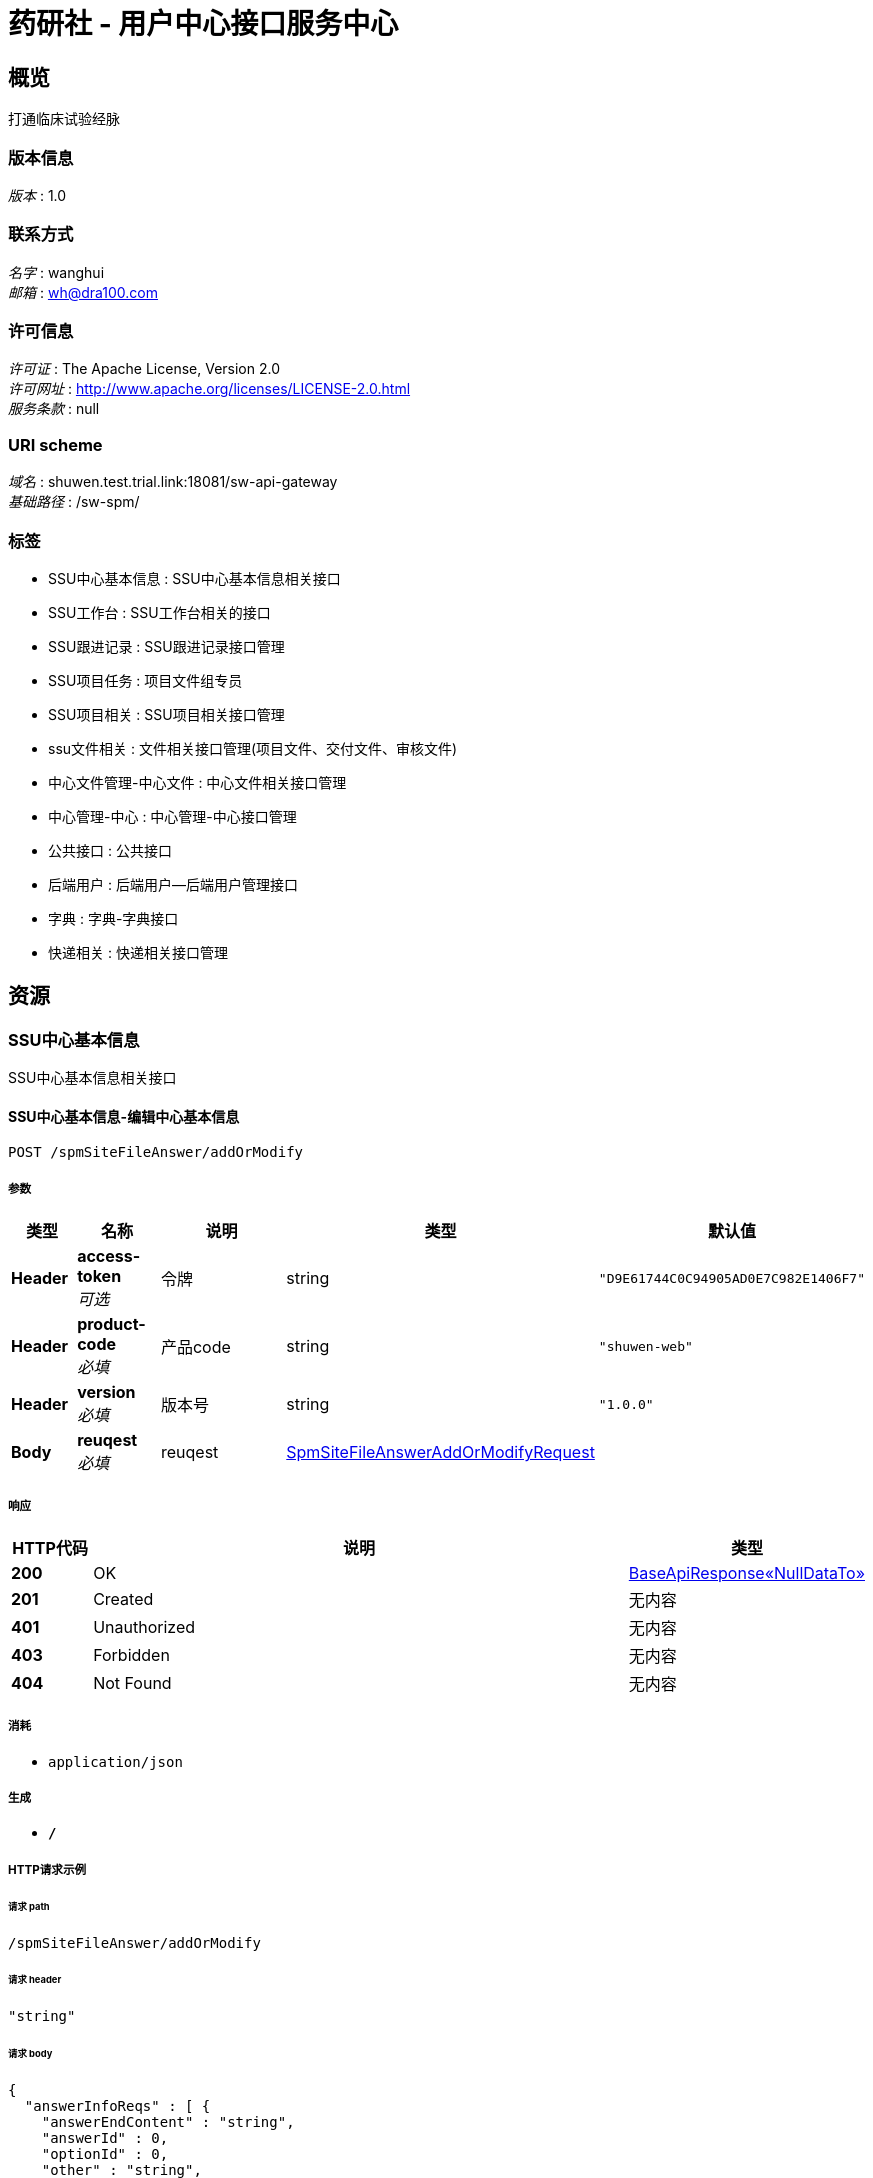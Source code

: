 = 药研社 - 用户中心接口服务中心


[[_overview]]
== 概览
打通临床试验经脉


=== 版本信息
[%hardbreaks]
__版本__ : 1.0


=== 联系方式
[%hardbreaks]
__名字__ : wanghui
__邮箱__ : wh@dra100.com


=== 许可信息
[%hardbreaks]
__许可证__ : The Apache License, Version 2.0
__许可网址__ : http://www.apache.org/licenses/LICENSE-2.0.html
__服务条款__ : null


=== URI scheme
[%hardbreaks]
__域名__ : shuwen.test.trial.link:18081/sw-api-gateway
__基础路径__ : /sw-spm/


=== 标签

* SSU中心基本信息 : SSU中心基本信息相关接口
* SSU工作台 : SSU工作台相关的接口
* SSU跟进记录 : SSU跟进记录接口管理
* SSU项目任务 : 项目文件组专员
* SSU项目相关 : SSU项目相关接口管理
* ssu文件相关 : 文件相关接口管理(项目文件、交付文件、审核文件)
* 中心文件管理-中心文件 : 中心文件相关接口管理
* 中心管理-中心 : 中心管理-中心接口管理
* 公共接口 : 公共接口
* 后端用户 : 后端用户—后端用户管理接口
* 字典 : 字典-字典接口
* 快递相关 : 快递相关接口管理




[[_paths]]
== 资源

[[_80697476d208567ff022efdce1b2deb2]]
=== SSU中心基本信息
SSU中心基本信息相关接口


[[_addormodifyusingpost]]
==== SSU中心基本信息-编辑中心基本信息
....
POST /spmSiteFileAnswer/addOrModify
....


===== 参数

[options="header", cols=".^2,.^3,.^9,.^4,.^2"]
|===
|类型|名称|说明|类型|默认值
|**Header**|**access-token** +
__可选__|令牌|string|`"D9E61744C0C94905AD0E7C982E1406F7"`
|**Header**|**product-code** +
__必填__|产品code|string|`"shuwen-web"`
|**Header**|**version** +
__必填__|版本号|string|`"1.0.0"`
|**Body**|**reuqest** +
__必填__|reuqest|<<_spmsitefileansweraddormodifyrequest,SpmSiteFileAnswerAddOrModifyRequest>>|
|===


===== 响应

[options="header", cols=".^2,.^14,.^4"]
|===
|HTTP代码|说明|类型
|**200**|OK|<<_57934316686d0c0f06bc4c9a5f3c6026,BaseApiResponse«NullDataTo»>>
|**201**|Created|无内容
|**401**|Unauthorized|无内容
|**403**|Forbidden|无内容
|**404**|Not Found|无内容
|===


===== 消耗

* `application/json`


===== 生成

* `*/*`


===== HTTP请求示例

====== 请求 path
----
/spmSiteFileAnswer/addOrModify
----


====== 请求 header
[source,json]
----
"string"
----


====== 请求 body
[source,json]
----
{
  "answerInfoReqs" : [ {
    "answerEndContent" : "string",
    "answerId" : 0,
    "optionId" : 0,
    "other" : "string",
    "questionId" : 0,
    "questionType" : 0,
    "remark" : "string",
    "result" : "string"
  } ],
  "intervalReqs" : [ {
    "date" : "string",
    "id" : 0
  } ],
  "spmHospitalId" : 0
}
----


===== HTTP响应示例

====== 响应 200
[source,json]
----
{
  "data" : { },
  "errorCode" : 0,
  "errorMessage" : "string",
  "status" : 0,
  "subCode" : 0,
  "subMessage" : "string"
}
----


[[_answerdetailusingget]]
==== SSU中心基本信息-查询中心信息答案
....
GET /spmSiteFileAnswer/answerDetail/{siteId}
....


===== 参数

[options="header", cols=".^2,.^3,.^9,.^4,.^2"]
|===
|类型|名称|说明|类型|默认值
|**Header**|**access-token** +
__可选__|令牌|string|`"D9E61744C0C94905AD0E7C982E1406F7"`
|**Header**|**product-code** +
__必填__|产品code|string|`"shuwen-web"`
|**Header**|**version** +
__必填__|版本号|string|`"1.0.0"`
|**Path**|**siteId** +
__必填__|siteId|integer (int32)|
|===


===== 响应

[options="header", cols=".^2,.^14,.^4"]
|===
|HTTP代码|说明|类型
|**200**|OK|<<_011a5d56749468e21f36a57270744b24,BaseApiResponse«List«SpmSiteFileBaseModuleDetail»»>>
|**401**|Unauthorized|无内容
|**403**|Forbidden|无内容
|**404**|Not Found|无内容
|===


===== 消耗

* `application/json`


===== 生成

* `*/*`


===== HTTP请求示例

====== 请求 path
----
/spmSiteFileAnswer/answerDetail/0
----


====== 请求 header
[source,json]
----
"string"
----


===== HTTP响应示例

====== 响应 200
[source,json]
----
{
  "data" : [ {
    "createTime" : "string",
    "createUser" : 0,
    "id" : 0,
    "isdeleted" : 0,
    "moduleName" : "string",
    "sort" : 0,
    "spmHospitalFileLists" : [ {
      "createTime" : "string",
      "createUser" : 0,
      "fileId" : 0,
      "fileName" : "string",
      "hospitalMainId" : 0,
      "id" : 0,
      "isdeleted" : 0,
      "lable" : "string",
      "lableDetail" : "string",
      "printFormat" : 0,
      "printFormatDetail" : "string",
      "printQuantity" : 0,
      "realName" : "string",
      "remark" : "string",
      "type" : 0,
      "typeDetail" : "string",
      "updateTime" : "string",
      "updateUser" : 0
    } ],
    "spmSiteFileBaseInfoDetails" : [ {
      "content" : "string",
      "id" : 0,
      "questionNo" : "string",
      "remark" : "string",
      "type" : 0,
      "value" : "string"
    } ]
  } ],
  "errorCode" : 0,
  "errorMessage" : "string",
  "status" : 0,
  "subCode" : 0,
  "subMessage" : "string"
}
----


[[_detailusingget_1]]
==== SSU中心基本信息-查询中心基本信息
....
GET /spmSiteFileAnswer/detail/{spmProjectId}
....


===== 参数

[options="header", cols=".^2,.^3,.^9,.^4,.^2"]
|===
|类型|名称|说明|类型|默认值
|**Header**|**access-token** +
__可选__|令牌|string|`"D9E61744C0C94905AD0E7C982E1406F7"`
|**Header**|**product-code** +
__必填__|产品code|string|`"shuwen-web"`
|**Header**|**version** +
__必填__|版本号|string|`"1.0.0"`
|**Path**|**spmProjectId** +
__必填__|spmProjectId|integer (int32)|
|===


===== 响应

[options="header", cols=".^2,.^14,.^4"]
|===
|HTTP代码|说明|类型
|**200**|OK|<<_908e5c5a892281ae3c40dfe0b46c35ab,BaseApiResponse«List«SpmSiteFileModuleDetail»»>>
|**401**|Unauthorized|无内容
|**403**|Forbidden|无内容
|**404**|Not Found|无内容
|===


===== 消耗

* `application/json`


===== 生成

* `*/*`


===== HTTP请求示例

====== 请求 path
----
/spmSiteFileAnswer/detail/0
----


====== 请求 header
[source,json]
----
"string"
----


===== HTTP响应示例

====== 响应 200
[source,json]
----
{
  "data" : [ {
    "createTime" : "string",
    "createUser" : 0,
    "id" : 0,
    "isdeleted" : 0,
    "moduleName" : "string",
    "sort" : 0,
    "spmSiteFileQuestionDetails" : [ {
      "content" : "string",
      "createTime" : "string",
      "createUser" : 0,
      "id" : 0,
      "isRemark" : 0,
      "isdeleted" : 0,
      "moduleId" : 0,
      "parentOptionId" : 0,
      "questionCode" : "string",
      "questionNo" : "string",
      "sort" : 0,
      "spmSiteFileAnswerDetailInfos" : [ {
        "answerEndContent" : "string",
        "answerId" : 0,
        "createTime" : "string",
        "createUser" : 0,
        "endContent" : "string",
        "hasOther" : 0,
        "id" : 0,
        "optionName" : "string",
        "other" : "string",
        "questionId" : 0,
        "remark" : "string",
        "result" : "string",
        "sort" : 0,
        "spmSiteFileQuestionDetails" : [ {
          "content" : "string",
          "createTime" : "string",
          "createUser" : 0,
          "id" : 0,
          "isRemark" : 0,
          "isdeleted" : 0,
          "moduleId" : 0,
          "parentOptionId" : 0,
          "questionCode" : "string",
          "questionNo" : "string",
          "sort" : 0,
          "spmSiteFileAnswerDetailInfos" : [ {
            "answerEndContent" : "string",
            "answerId" : 0,
            "createTime" : "string",
            "createUser" : 0,
            "endContent" : "string",
            "hasOther" : 0,
            "id" : 0,
            "optionName" : "string",
            "other" : "string",
            "questionId" : 0,
            "remark" : "string",
            "result" : "string",
            "sort" : 0,
            "spmSiteFileQuestionDetails" : [ "..." ],
            "updateTime" : "string",
            "updateUser" : 0
          } ],
          "type" : 0,
          "updateTime" : "string",
          "updateUser" : 0
        } ],
        "updateTime" : "string",
        "updateUser" : 0
      } ],
      "type" : 0,
      "updateTime" : "string",
      "updateUser" : 0
    } ]
  } ],
  "errorCode" : 0,
  "errorMessage" : "string",
  "status" : 0,
  "subCode" : 0,
  "subMessage" : "string"
}
----


[[_findallintervalusingget]]
==== SSU中心基本信息-查询所有伦理上会时间
....
GET /spmSiteFileAnswer/findAllInterval/{spmProjectId}
....


===== 参数

[options="header", cols=".^2,.^3,.^9,.^4,.^2"]
|===
|类型|名称|说明|类型|默认值
|**Header**|**access-token** +
__可选__|令牌|string|`"D9E61744C0C94905AD0E7C982E1406F7"`
|**Header**|**product-code** +
__必填__|产品code|string|`"shuwen-web"`
|**Header**|**version** +
__必填__|版本号|string|`"1.0.0"`
|**Path**|**spmProjectId** +
__必填__|spmProjectId|integer (int32)|
|===


===== 响应

[options="header", cols=".^2,.^14,.^4"]
|===
|HTTP代码|说明|类型
|**200**|OK|<<_d26320e3797902404f03323687f5d558,BaseApiResponse«List«SpmSiteFileIntervalList»»>>
|**401**|Unauthorized|无内容
|**403**|Forbidden|无内容
|**404**|Not Found|无内容
|===


===== 消耗

* `application/json`


===== 生成

* `*/*`


===== HTTP请求示例

====== 请求 path
----
/spmSiteFileAnswer/findAllInterval/0
----


====== 请求 header
[source,json]
----
"string"
----


===== HTTP响应示例

====== 响应 200
[source,json]
----
{
  "data" : [ {
    "createTime" : "string",
    "createUser" : 0,
    "date" : "string",
    "dateInfo" : "string",
    "hospitalId" : 0,
    "id" : 0,
    "indexFlag" : 0,
    "isdeleted" : 0,
    "updateTime" : "string",
    "updateUser" : 0
  } ],
  "errorCode" : 0,
  "errorMessage" : "string",
  "status" : 0,
  "subCode" : 0,
  "subMessage" : "string"
}
----


[[_findallintervalbysiteusingget]]
==== SSU中心基本信息-根据中心查询所有伦理上会时间
....
GET /spmSiteFileAnswer/findAllIntervalBySite/{siteId}
....


===== 参数

[options="header", cols=".^2,.^3,.^9,.^4,.^2"]
|===
|类型|名称|说明|类型|默认值
|**Header**|**access-token** +
__可选__|令牌|string|`"D9E61744C0C94905AD0E7C982E1406F7"`
|**Header**|**product-code** +
__必填__|产品code|string|`"shuwen-web"`
|**Header**|**version** +
__必填__|版本号|string|`"1.0.0"`
|**Path**|**siteId** +
__必填__|siteId|integer (int32)|
|===


===== 响应

[options="header", cols=".^2,.^14,.^4"]
|===
|HTTP代码|说明|类型
|**200**|OK|<<_d26320e3797902404f03323687f5d558,BaseApiResponse«List«SpmSiteFileIntervalList»»>>
|**401**|Unauthorized|无内容
|**403**|Forbidden|无内容
|**404**|Not Found|无内容
|===


===== 消耗

* `application/json`


===== 生成

* `*/*`


===== HTTP请求示例

====== 请求 path
----
/spmSiteFileAnswer/findAllIntervalBySite/0
----


====== 请求 header
[source,json]
----
"string"
----


===== HTTP响应示例

====== 响应 200
[source,json]
----
{
  "data" : [ {
    "createTime" : "string",
    "createUser" : 0,
    "date" : "string",
    "dateInfo" : "string",
    "hospitalId" : 0,
    "id" : 0,
    "indexFlag" : 0,
    "isdeleted" : 0,
    "updateTime" : "string",
    "updateUser" : 0
  } ],
  "errorCode" : 0,
  "errorMessage" : "string",
  "status" : 0,
  "subCode" : 0,
  "subMessage" : "string"
}
----


[[_findintervalusingpost]]
==== SSU中心基本信息-查询伦理上会时间
....
POST /spmSiteFileAnswer/findInterval
....


===== 参数

[options="header", cols=".^2,.^3,.^9,.^4,.^2"]
|===
|类型|名称|说明|类型|默认值
|**Header**|**access-token** +
__可选__|令牌|string|`"D9E61744C0C94905AD0E7C982E1406F7"`
|**Header**|**product-code** +
__必填__|产品code|string|`"shuwen-web"`
|**Header**|**version** +
__必填__|版本号|string|`"1.0.0"`
|**Body**|**request** +
__必填__|request|<<_findintervallistrequest,FindIntervalListRequest>>|
|===


===== 响应

[options="header", cols=".^2,.^14,.^4"]
|===
|HTTP代码|说明|类型
|**200**|OK|<<_914064dac53e53f30ba31b62d20cf8b7,BaseApiResponse«List«SpmSiteFileInterval»»>>
|**201**|Created|无内容
|**401**|Unauthorized|无内容
|**403**|Forbidden|无内容
|**404**|Not Found|无内容
|===


===== 消耗

* `application/json`


===== 生成

* `*/*`


===== HTTP请求示例

====== 请求 path
----
/spmSiteFileAnswer/findInterval
----


====== 请求 header
[source,json]
----
"string"
----


====== 请求 body
[source,json]
----
{
  "flag" : 0,
  "pageSize" : 0,
  "pages" : 0,
  "searchKey" : "string",
  "spmHospitalId" : 0,
  "totalSize" : 0
}
----


===== HTTP响应示例

====== 响应 200
[source,json]
----
{
  "data" : [ {
    "createTime" : "string",
    "createUser" : 0,
    "date" : "string",
    "hospitalId" : 0,
    "id" : 0,
    "isdeleted" : 0,
    "updateTime" : "string",
    "updateUser" : 0
  } ],
  "errorCode" : 0,
  "errorMessage" : "string",
  "status" : 0,
  "subCode" : 0,
  "subMessage" : "string"
}
----


[[_da3b6d09e1c1ed22e447843ddee5c517]]
=== SSU工作台
SSU工作台相关的接口


[[_findworkfollowrecordlistusingpost]]
==== SSU工作台-查询工作台跟进记录
....
POST /work/findWorkFollowRecordList
....


===== 参数

[options="header", cols=".^2,.^3,.^9,.^4,.^2"]
|===
|类型|名称|说明|类型|默认值
|**Header**|**access-token** +
__可选__|令牌|string|`"D9E61744C0C94905AD0E7C982E1406F7"`
|**Header**|**product-code** +
__必填__|产品code|string|`"shuwen-web"`
|**Header**|**version** +
__必填__|版本号|string|`"1.0.0"`
|**Body**|**request** +
__必填__|request|<<_onlypagesrequest,OnlyPagesRequest>>|
|===


===== 响应

[options="header", cols=".^2,.^14,.^4"]
|===
|HTTP代码|说明|类型
|**200**|OK|<<_01ca60b95919ff858ff627b4ea95a646,BaseApiResponse«BaseListTo«SpmWorkFollowRecordList»»>>
|**201**|Created|无内容
|**401**|Unauthorized|无内容
|**403**|Forbidden|无内容
|**404**|Not Found|无内容
|===


===== 消耗

* `application/json`


===== 生成

* `*/*`


===== HTTP请求示例

====== 请求 path
----
/work/findWorkFollowRecordList
----


====== 请求 header
[source,json]
----
"string"
----


====== 请求 body
[source,json]
----
{
  "pageSize" : 0,
  "pages" : 0,
  "searchKey" : "string",
  "totalSize" : 0
}
----


===== HTTP响应示例

====== 响应 200
[source,json]
----
{
  "data" : {
    "pageData" : [ {
      "content" : "string",
      "createTime" : "string",
      "createUser" : 0,
      "createUserName" : "string",
      "projectId" : 0,
      "projectName" : "string",
      "siteId" : 0,
      "siteName" : "string",
      "siteRoleType" : "string",
      "subTaskId" : 0,
      "subTaskName" : "string"
    } ],
    "pageSize" : 0,
    "pages" : 0,
    "totalPages" : 0,
    "totalSize" : 0
  },
  "errorCode" : 0,
  "errorMessage" : "string",
  "status" : 0,
  "subCode" : 0,
  "subMessage" : "string"
}
----


[[_findworkprojectlistusingpost]]
==== SSU工作台-查询工作台项目
....
POST /work/findWorkProjectList
....


===== 参数

[options="header", cols=".^2,.^3,.^9,.^4,.^2"]
|===
|类型|名称|说明|类型|默认值
|**Header**|**access-token** +
__可选__|令牌|string|`"D9E61744C0C94905AD0E7C982E1406F7"`
|**Header**|**product-code** +
__必填__|产品code|string|`"shuwen-web"`
|**Header**|**version** +
__必填__|版本号|string|`"1.0.0"`
|**Body**|**request** +
__必填__|request|<<_onlypagesrequest,OnlyPagesRequest>>|
|===


===== 响应

[options="header", cols=".^2,.^14,.^4"]
|===
|HTTP代码|说明|类型
|**200**|OK|<<_94ab6350cb150feb0de0d4773c70afb3,BaseApiResponse«BaseListTo«SpmWorkProjectList»»>>
|**201**|Created|无内容
|**401**|Unauthorized|无内容
|**403**|Forbidden|无内容
|**404**|Not Found|无内容
|===


===== 消耗

* `application/json`


===== 生成

* `*/*`


===== HTTP请求示例

====== 请求 path
----
/work/findWorkProjectList
----


====== 请求 header
[source,json]
----
"string"
----


====== 请求 body
[source,json]
----
{
  "pageSize" : 0,
  "pages" : 0,
  "searchKey" : "string",
  "totalSize" : 0
}
----


===== HTTP响应示例

====== 响应 200
[source,json]
----
{
  "data" : {
    "pageData" : [ {
      "projectId" : 0,
      "projectName" : "string",
      "projectNo" : "string",
      "siteCount" : 0,
      "successCount" : 0,
      "surveySuccessCount" : 0
    } ],
    "pageSize" : 0,
    "pages" : 0,
    "totalPages" : 0,
    "totalSize" : 0
  },
  "errorCode" : 0,
  "errorMessage" : "string",
  "status" : 0,
  "subCode" : 0,
  "subMessage" : "string"
}
----


[[_findworksitelistusingpost]]
==== SSU工作台-查询工作台中心
....
POST /work/findWorkSiteList
....


===== 参数

[options="header", cols=".^2,.^3,.^9,.^4,.^2"]
|===
|类型|名称|说明|类型|默认值
|**Header**|**access-token** +
__可选__|令牌|string|`"D9E61744C0C94905AD0E7C982E1406F7"`
|**Header**|**product-code** +
__必填__|产品code|string|`"shuwen-web"`
|**Header**|**version** +
__必填__|版本号|string|`"1.0.0"`
|**Body**|**request** +
__必填__|request|<<_onlypagesrequest,OnlyPagesRequest>>|
|===


===== 响应

[options="header", cols=".^2,.^14,.^4"]
|===
|HTTP代码|说明|类型
|**200**|OK|<<_602579a54974b0cdb8b427882283ab87,BaseApiResponse«BaseListTo«SpmWorkSiteList»»>>
|**201**|Created|无内容
|**401**|Unauthorized|无内容
|**403**|Forbidden|无内容
|**404**|Not Found|无内容
|===


===== 消耗

* `application/json`


===== 生成

* `*/*`


===== HTTP请求示例

====== 请求 path
----
/work/findWorkSiteList
----


====== 请求 header
[source,json]
----
"string"
----


====== 请求 body
[source,json]
----
{
  "pageSize" : 0,
  "pages" : 0,
  "searchKey" : "string",
  "totalSize" : 0
}
----


===== HTTP响应示例

====== 响应 200
[source,json]
----
{
  "data" : {
    "pageData" : [ {
      "projectId" : 0,
      "projectName" : "string",
      "projectNo" : "string",
      "siteId" : 0,
      "siteName" : "string",
      "siteRoleType" : "string",
      "status" : "string"
    } ],
    "pageSize" : 0,
    "pages" : 0,
    "totalPages" : 0,
    "totalSize" : 0
  },
  "errorCode" : 0,
  "errorMessage" : "string",
  "status" : 0,
  "subCode" : 0,
  "subMessage" : "string"
}
----


[[_loadpendingtaskusingget]]
==== 待完成任务信息列表
....
GET /work/loadPendingTask
....


===== 参数

[options="header", cols=".^2,.^3,.^9,.^4,.^2"]
|===
|类型|名称|说明|类型|默认值
|**Header**|**access-token** +
__可选__|令牌|string|`"D9E61744C0C94905AD0E7C982E1406F7"`
|**Header**|**product-code** +
__必填__|产品code|string|`"shuwen-web"`
|**Header**|**version** +
__必填__|版本号|string|`"1.0.0"`
|===


===== 响应

[options="header", cols=".^2,.^14,.^4"]
|===
|HTTP代码|说明|类型
|**200**|OK|<<_11583d25dc4dc4dd04fdeaa7c95bc9a3,BaseApiResponse«List«项目相关子任务信息»»>>
|**401**|Unauthorized|无内容
|**403**|Forbidden|无内容
|**404**|Not Found|无内容
|===


===== 消耗

* `application/json`


===== 生成

* `*/*`


===== HTTP请求示例

====== 请求 path
----
/work/loadPendingTask
----


====== 请求 header
[source,json]
----
"string"
----


===== HTTP响应示例

====== 响应 200
[source,json]
----
{
  "data" : [ {
    "description" : "string",
    "finishRole" : "string",
    "id" : 0,
    "isCommit" : 0,
    "isDelayed" : 0,
    "isNewFlowRecord" : 0,
    "isReturn" : 0,
    "lastOperatorDesc" : "string",
    "lastOperatorUser" : "string",
    "masterTaskCode" : "string",
    "masterTaskId" : 0,
    "masterTaskName" : "string",
    "nodeCode" : "string",
    "participateRoleType" : "string",
    "planningBeginTime" : "string",
    "planningEndTime" : "string",
    "projectId" : 0,
    "projectName" : "string",
    "roleType" : "string",
    "siteId" : 0,
    "siteName" : "string",
    "sort" : 0,
    "stakeholderCode" : "string",
    "statusCode" : 0,
    "taskName" : "string",
    "updateTime" : "string",
    "updateUser" : 0
  } ],
  "errorCode" : 0,
  "errorMessage" : "string",
  "status" : 0,
  "subCode" : 0,
  "subMessage" : "string"
}
----


[[_8fc0cfa4255c6139d68ed20300ddd57d]]
=== SSU跟进记录
SSU跟进记录接口管理


[[_addusingput]]
==== SSU跟进记录-新增跟进记录
....
PUT /spmFollowRecord/add
....


===== 参数

[options="header", cols=".^2,.^3,.^9,.^4,.^2"]
|===
|类型|名称|说明|类型|默认值
|**Header**|**access-token** +
__可选__|令牌|string|`"D9E61744C0C94905AD0E7C982E1406F7"`
|**Header**|**product-code** +
__必填__|产品code|string|`"shuwen-web"`
|**Header**|**version** +
__必填__|版本号|string|`"1.0.0"`
|**Body**|**request** +
__必填__|request|<<_spmfollowrecordaddrequest,SpmFollowRecordAddRequest>>|
|===


===== 响应

[options="header", cols=".^2,.^14,.^4"]
|===
|HTTP代码|说明|类型
|**200**|OK|<<_736d776fa8f680615189dfc862d26550,BaseApiResponse«SpmFollowRecordList»>>
|**201**|Created|无内容
|**401**|Unauthorized|无内容
|**403**|Forbidden|无内容
|**404**|Not Found|无内容
|===


===== 消耗

* `application/json`


===== 生成

* `*/*`


===== HTTP请求示例

====== 请求 path
----
/spmFollowRecord/add
----


====== 请求 header
[source,json]
----
"string"
----


====== 请求 body
[source,json]
----
{
  "content" : "string",
  "subTaskId" : 0
}
----


===== HTTP响应示例

====== 响应 200
[source,json]
----
{
  "data" : {
    "content" : "string",
    "createTime" : "string",
    "createUser" : 0,
    "createUserName" : "string",
    "id" : 0,
    "isRead" : 0,
    "isdeleted" : 0,
    "relationId" : "string",
    "relationName" : "string",
    "relationType" : "string",
    "role" : 0,
    "subTaskId" : 0
  },
  "errorCode" : 0,
  "errorMessage" : "string",
  "status" : 0,
  "subCode" : 0,
  "subMessage" : "string"
}
----


[[_findfollowrecordrelationinfousingget]]
==== SSU跟进记录-查询跟进记录关联
....
GET /spmFollowRecord/findFollowRecordRelationInfo/{followRecordId}
....


===== 参数

[options="header", cols=".^2,.^3,.^9,.^4,.^2"]
|===
|类型|名称|说明|类型|默认值
|**Header**|**access-token** +
__可选__|令牌|string|`"D9E61744C0C94905AD0E7C982E1406F7"`
|**Header**|**product-code** +
__必填__|产品code|string|`"shuwen-web"`
|**Header**|**version** +
__必填__|版本号|string|`"1.0.0"`
|**Path**|**followRecordId** +
__必填__|followRecordId|integer (int32)|
|===


===== 响应

[options="header", cols=".^2,.^14,.^4"]
|===
|HTTP代码|说明|类型
|**200**|OK|<<_05561208bf9f0c95ef40f7b0fe9acd96,BaseApiResponse«SpmFollowRecordRelationInfo»>>
|**401**|Unauthorized|无内容
|**403**|Forbidden|无内容
|**404**|Not Found|无内容
|===


===== 消耗

* `application/json`


===== 生成

* `*/*`


===== HTTP请求示例

====== 请求 path
----
/spmFollowRecord/findFollowRecordRelationInfo/0
----


====== 请求 header
[source,json]
----
"string"
----


===== HTTP响应示例

====== 响应 200
[source,json]
----
{
  "data" : {
    "followRecordId" : 0,
    "followRecordRelations" : [ { } ],
    "relationId" : "string",
    "relationType" : "string"
  },
  "errorCode" : 0,
  "errorMessage" : "string",
  "status" : 0,
  "subCode" : 0,
  "subMessage" : "string"
}
----


[[_listusingpost]]
==== SSU跟进记录-跟进记录列表
....
POST /spmFollowRecord/list
....


===== 参数

[options="header", cols=".^2,.^3,.^9,.^4,.^2"]
|===
|类型|名称|说明|类型|默认值
|**Header**|**access-token** +
__可选__|令牌|string|`"D9E61744C0C94905AD0E7C982E1406F7"`
|**Header**|**product-code** +
__必填__|产品code|string|`"shuwen-web"`
|**Header**|**version** +
__必填__|版本号|string|`"1.0.0"`
|**Body**|**request** +
__必填__|request|<<_spmfollowrecordlistrequest,SpmFollowRecordListRequest>>|
|===


===== 响应

[options="header", cols=".^2,.^14,.^4"]
|===
|HTTP代码|说明|类型
|**200**|OK|<<_8be5b027134f86b20a2ff9b2b024d274,BaseApiResponse«BaseListTo«SpmFollowRecordList»»>>
|**201**|Created|无内容
|**401**|Unauthorized|无内容
|**403**|Forbidden|无内容
|**404**|Not Found|无内容
|===


===== 消耗

* `application/json`


===== 生成

* `*/*`


===== HTTP请求示例

====== 请求 path
----
/spmFollowRecord/list
----


====== 请求 header
[source,json]
----
"string"
----


====== 请求 body
[source,json]
----
{
  "pageSize" : 0,
  "pages" : 0,
  "searchKey" : "string",
  "subTaskId" : 0,
  "totalSize" : 0
}
----


===== HTTP响应示例

====== 响应 200
[source,json]
----
{
  "data" : {
    "pageData" : [ {
      "content" : "string",
      "createTime" : "string",
      "createUser" : 0,
      "createUserName" : "string",
      "id" : 0,
      "isRead" : 0,
      "isdeleted" : 0,
      "relationId" : "string",
      "relationName" : "string",
      "relationType" : "string",
      "role" : 0,
      "subTaskId" : 0
    } ],
    "pageSize" : 0,
    "pages" : 0,
    "totalPages" : 0,
    "totalSize" : 0
  },
  "errorCode" : 0,
  "errorMessage" : "string",
  "status" : 0,
  "subCode" : 0,
  "subMessage" : "string"
}
----


[[_76bd06f4774694ca7e799212f50b9f36]]
=== SSU项目任务
项目文件组专员


[[_loadcurrentloginuserrelationinfolistusingget]]
==== 获取当前登录者(CTA)负责的项目关系数据
....
GET /projectFileUser/loadCurrentLoginUserRelationInfoList
....


===== 参数

[options="header", cols=".^2,.^3,.^9,.^4,.^2"]
|===
|类型|名称|说明|类型|默认值
|**Header**|**access-token** +
__可选__|令牌|string|`"D9E61744C0C94905AD0E7C982E1406F7"`
|**Header**|**product-code** +
__必填__|产品code|string|`"shuwen-web"`
|**Header**|**version** +
__必填__|版本号|string|`"1.0.0"`
|===


===== 响应

[options="header", cols=".^2,.^14,.^4"]
|===
|HTTP代码|说明|类型
|**200**|OK|<<_7e21cc21030c67a4f21aab369548abfc,BaseApiResponse«List«SpmProjectFileUser»»>>
|**401**|Unauthorized|无内容
|**403**|Forbidden|无内容
|**404**|Not Found|无内容
|===


===== 消耗

* `application/json`


===== 生成

* `*/*`


===== HTTP请求示例

====== 请求 path
----
/projectFileUser/loadCurrentLoginUserRelationInfoList
----


====== 请求 header
[source,json]
----
"string"
----


===== HTTP响应示例

====== 响应 200
[source,json]
----
{
  "data" : [ {
    "adminUserId" : 0,
    "createTime" : "string",
    "createUser" : 0,
    "id" : 0,
    "isdeleted" : 0,
    "projectId" : 0,
    "updateTime" : "string",
    "updateUser" : 0
  } ],
  "errorCode" : 0,
  "errorMessage" : "string",
  "status" : 0,
  "subCode" : 0,
  "subMessage" : "string"
}
----


[[_addcustomertaskusingpost]]
==== 新增自定义任务
....
POST /task/addCustomerTask
....


===== 参数

[options="header", cols=".^2,.^3,.^9,.^4,.^2"]
|===
|类型|名称|说明|类型|默认值
|**Header**|**access-token** +
__可选__|令牌|string|`"D9E61744C0C94905AD0E7C982E1406F7"`
|**Header**|**product-code** +
__必填__|产品code|string|`"shuwen-web"`
|**Header**|**version** +
__必填__|版本号|string|`"1.0.0"`
|**Body**|**customerTaskRequest** +
__必填__|任务信息|<<_29aaa6e0ebf914420f9674f682d22e0c,自定义任务接收数据对象>>|
|===


===== 响应

[options="header", cols=".^2,.^14,.^4"]
|===
|HTTP代码|说明|类型
|**200**|OK|<<_57934316686d0c0f06bc4c9a5f3c6026,BaseApiResponse«NullDataTo»>>
|**201**|Created|无内容
|**401**|Unauthorized|无内容
|**403**|Forbidden|无内容
|**404**|Not Found|无内容
|===


===== 消耗

* `application/json`


===== 生成

* `*/*`


===== HTTP请求示例

====== 请求 path
----
/task/addCustomerTask
----


====== 请求 header
[source,json]
----
"string"
----


====== 请求 body
[source,json]
----
{
  "auditorRole" : "string",
  "executiveRole" : "string",
  "planFinishTimeStamp" : 0,
  "projectId" : 0,
  "siteId" : 0,
  "taskCode" : "string",
  "taskName" : "string"
}
----


===== HTTP响应示例

====== 响应 200
[source,json]
----
{
  "data" : { },
  "errorCode" : 0,
  "errorMessage" : "string",
  "status" : 0,
  "subCode" : 0,
  "subMessage" : "string"
}
----


[[_addsubtaskforreadytaskusingpost]]
==== 新增准备任务中子任务
....
POST /task/addSubTaskForReadyTask
....


===== 参数

[options="header", cols=".^2,.^3,.^9,.^4,.^2"]
|===
|类型|名称|说明|类型|默认值
|**Header**|**access-token** +
__可选__|令牌|string|`"D9E61744C0C94905AD0E7C982E1406F7"`
|**Header**|**product-code** +
__必填__|产品code|string|`"shuwen-web"`
|**Header**|**version** +
__必填__|版本号|string|`"1.0.0"`
|**Body**|**customerTaskRequest** +
__必填__|任务信息|<<_29aaa6e0ebf914420f9674f682d22e0c,自定义任务接收数据对象>>|
|===


===== 响应

[options="header", cols=".^2,.^14,.^4"]
|===
|HTTP代码|说明|类型
|**200**|OK|<<_57934316686d0c0f06bc4c9a5f3c6026,BaseApiResponse«NullDataTo»>>
|**201**|Created|无内容
|**401**|Unauthorized|无内容
|**403**|Forbidden|无内容
|**404**|Not Found|无内容
|===


===== 消耗

* `application/json`


===== 生成

* `*/*`


===== HTTP请求示例

====== 请求 path
----
/task/addSubTaskForReadyTask
----


====== 请求 header
[source,json]
----
"string"
----


====== 请求 body
[source,json]
----
{
  "auditorRole" : "string",
  "executiveRole" : "string",
  "planFinishTimeStamp" : 0,
  "projectId" : 0,
  "siteId" : 0,
  "taskCode" : "string",
  "taskName" : "string"
}
----


===== HTTP响应示例

====== 响应 200
[source,json]
----
{
  "data" : { },
  "errorCode" : 0,
  "errorMessage" : "string",
  "status" : 0,
  "subCode" : 0,
  "subMessage" : "string"
}
----


[[_enableplanusingpost]]
==== 启动计划
....
POST /task/enablePlan
....


===== 参数

[options="header", cols=".^2,.^3,.^9,.^4,.^2"]
|===
|类型|名称|说明|类型|默认值
|**Header**|**access-token** +
__可选__|令牌|string|`"D9E61744C0C94905AD0E7C982E1406F7"`
|**Header**|**product-code** +
__必填__|产品code|string|`"shuwen-web"`
|**Header**|**version** +
__必填__|版本号|string|`"1.0.0"`
|**Body**|**request** +
__必填__|request|<<_spmsiteplan,SpmSitePlan>>|
|===


===== 响应

[options="header", cols=".^2,.^14,.^4"]
|===
|HTTP代码|说明|类型
|**200**|OK|<<_57934316686d0c0f06bc4c9a5f3c6026,BaseApiResponse«NullDataTo»>>
|**201**|Created|无内容
|**401**|Unauthorized|无内容
|**403**|Forbidden|无内容
|**404**|Not Found|无内容
|===


===== 消耗

* `application/json`


===== 生成

* `*/*`


===== HTTP请求示例

====== 请求 path
----
/task/enablePlan
----


====== 请求 header
[source,json]
----
"string"
----


====== 请求 body
[source,json]
----
{
  "approvalPlanSubmitDate" : "string",
  "approvalPlanSuccessDate" : "string",
  "contractPlanExamineDate" : "string",
  "contractPlanSignDate" : "string",
  "contractPlanSubmitDate" : "string",
  "contractPlanSubmitPiDate" : "string",
  "ethicPlanApprovalDate" : "string",
  "ethicPlanIntervalDate" : "string",
  "ethicPlanSubmitDate" : "string",
  "geneticPlanGetDate" : "string",
  "geneticPlanSubmitDate" : "string",
  "planFilterDate" : "string",
  "planHandoverDate" : "string",
  "planStartUpDate" : "string",
  "planSurveyDate" : "string",
  "projectId" : 0,
  "siteId" : 0
}
----


===== HTTP响应示例

====== 响应 200
[source,json]
----
{
  "data" : { },
  "errorCode" : 0,
  "errorMessage" : "string",
  "status" : 0,
  "subCode" : 0,
  "subMessage" : "string"
}
----


[[_findsuccesstimelistusingget]]
==== SSU项目任务-查询项目下子任务完成时间
....
GET /task/findSuccessTimeList/{projectId}
....


===== 参数

[options="header", cols=".^2,.^3,.^9,.^4,.^2"]
|===
|类型|名称|说明|类型|默认值
|**Header**|**access-token** +
__可选__|令牌|string|`"D9E61744C0C94905AD0E7C982E1406F7"`
|**Header**|**product-code** +
__必填__|产品code|string|`"shuwen-web"`
|**Header**|**version** +
__必填__|版本号|string|`"1.0.0"`
|**Path**|**projectId** +
__必填__|项目id|ref|
|===


===== 响应

[options="header", cols=".^2,.^14,.^4"]
|===
|HTTP代码|说明|类型
|**200**|OK|<<_802403e7dd587f7c0cad40acc17188f2,BaseApiResponse«List«SpmTaskSuccessTimeInfo»»>>
|**401**|Unauthorized|无内容
|**403**|Forbidden|无内容
|**404**|Not Found|无内容
|===


===== 消耗

* `application/json`


===== 生成

* `*/*`


===== HTTP请求示例

====== 请求 path
----
/task/findSuccessTimeList/ref
----


====== 请求 header
[source,json]
----
"string"
----


===== HTTP响应示例

====== 响应 200
[source,json]
----
{
  "data" : [ {
    "approvalSuccessSubmitDate" : "string",
    "approvalSuccessSuccessDate" : "string",
    "contractSuccessExamineDate" : "string",
    "contractSuccessSignDate" : "string",
    "contractSuccessSubmitDate" : "string",
    "contractSuccessSubmitPiDate" : "string",
    "ethicSuccessApprovalDate" : "string",
    "ethicSuccessIntervalDate" : "string",
    "ethicSuccessSubmitDate" : "string",
    "geneticSuccessGetDate" : "string",
    "geneticSuccessSubmitDate" : "string",
    "siteId" : 0,
    "successFilterDate" : "string",
    "successHandoverDate" : "string",
    "successStartUpDate" : "string",
    "successSurveyDate" : "string"
  } ],
  "errorCode" : 0,
  "errorMessage" : "string",
  "status" : 0,
  "subCode" : 0,
  "subMessage" : "string"
}
----


[[_initprojecttaskusingput]]
==== 任务初始化——项目任务
....
PUT /task/initProjectTask/{projectId}
....


===== 参数

[options="header", cols=".^2,.^3,.^9,.^4,.^2"]
|===
|类型|名称|说明|类型|默认值
|**Header**|**access-token** +
__可选__|令牌|string|`"D9E61744C0C94905AD0E7C982E1406F7"`
|**Header**|**product-code** +
__必填__|产品code|string|`"shuwen-web"`
|**Header**|**version** +
__必填__|版本号|string|`"1.0.0"`
|**Path**|**projectId** +
__可选__|项目ID|integer (int32)|
|===


===== 响应

[options="header", cols=".^2,.^14,.^4"]
|===
|HTTP代码|说明|类型
|**200**|OK|<<_57934316686d0c0f06bc4c9a5f3c6026,BaseApiResponse«NullDataTo»>>
|**201**|Created|无内容
|**401**|Unauthorized|无内容
|**403**|Forbidden|无内容
|**404**|Not Found|无内容
|===


===== 消耗

* `application/json`


===== 生成

* `*/*`


===== HTTP请求示例

====== 请求 path
----
/task/initProjectTask/0
----


====== 请求 header
[source,json]
----
"string"
----


===== HTTP响应示例

====== 响应 200
[source,json]
----
{
  "data" : { },
  "errorCode" : 0,
  "errorMessage" : "string",
  "status" : 0,
  "subCode" : 0,
  "subMessage" : "string"
}
----


[[_initsitetaskforprojectusingput]]
==== 任务初始化——中心任务
....
PUT /task/initSiteTask/{projectId}/{siteId}/{isNeedHeredityOffice}/{isMergePSV}
....


===== 参数

[options="header", cols=".^2,.^3,.^9,.^4,.^2"]
|===
|类型|名称|说明|类型|默认值
|**Header**|**access-token** +
__可选__|令牌|string|`"D9E61744C0C94905AD0E7C982E1406F7"`
|**Header**|**product-code** +
__必填__|产品code|string|`"shuwen-web"`
|**Header**|**version** +
__必填__|版本号|string|`"1.0.0"`
|**Path**|**isMergePSV** +
__可选__|是否合并PSV|enum (true, false)|`"false"`
|**Path**|**isNeedHeredityOffice** +
__可选__|是否涉及遗传办|enum (true, false)|`"false"`
|**Path**|**projectId** +
__可选__|项目ID|integer (int32)|
|**Path**|**siteId** +
__可选__|中心ID|integer (int32)|
|===


===== 响应

[options="header", cols=".^2,.^14,.^4"]
|===
|HTTP代码|说明|类型
|**200**|OK|<<_57934316686d0c0f06bc4c9a5f3c6026,BaseApiResponse«NullDataTo»>>
|**201**|Created|无内容
|**401**|Unauthorized|无内容
|**403**|Forbidden|无内容
|**404**|Not Found|无内容
|===


===== 消耗

* `application/json`


===== 生成

* `*/*`


===== HTTP请求示例

====== 请求 path
----
/task/initSiteTask/0/0/true/true
----


====== 请求 header
[source,json]
----
"string"
----


===== HTTP响应示例

====== 响应 200
[source,json]
----
{
  "data" : { },
  "errorCode" : 0,
  "errorMessage" : "string",
  "status" : 0,
  "subCode" : 0,
  "subMessage" : "string"
}
----


[[_loadsubtaskinfousingget]]
==== SSU项目任务-查询子任务详细信息
....
GET /task/loadSubTaskInfo/{subTaskId}
....


===== 参数

[options="header", cols=".^2,.^3,.^9,.^4,.^2"]
|===
|类型|名称|说明|类型|默认值
|**Header**|**access-token** +
__可选__|令牌|string|`"D9E61744C0C94905AD0E7C982E1406F7"`
|**Header**|**product-code** +
__必填__|产品code|string|`"shuwen-web"`
|**Header**|**version** +
__必填__|版本号|string|`"1.0.0"`
|**Path**|**subTaskId** +
__必填__|subTaskId|integer (int32)|
|===


===== 响应

[options="header", cols=".^2,.^14,.^4"]
|===
|HTTP代码|说明|类型
|**200**|OK|<<_bf9d84534a285b43e740dd18ffc4b8d7,BaseApiResponse«项目相关子任务信息»>>
|**401**|Unauthorized|无内容
|**403**|Forbidden|无内容
|**404**|Not Found|无内容
|===


===== 消耗

* `application/json`


===== 生成

* `*/*`


===== HTTP请求示例

====== 请求 path
----
/task/loadSubTaskInfo/0
----


====== 请求 header
[source,json]
----
"string"
----


===== HTTP响应示例

====== 响应 200
[source,json]
----
{
  "data" : {
    "description" : "string",
    "finishRole" : "string",
    "id" : 0,
    "isCommit" : 0,
    "isDelayed" : 0,
    "isNewFlowRecord" : 0,
    "isReturn" : 0,
    "lastOperatorDesc" : "string",
    "lastOperatorUser" : "string",
    "masterTaskCode" : "string",
    "masterTaskId" : 0,
    "masterTaskName" : "string",
    "nodeCode" : "string",
    "participateRoleType" : "string",
    "planningBeginTime" : "string",
    "planningEndTime" : "string",
    "projectId" : 0,
    "projectName" : "string",
    "roleType" : "string",
    "siteId" : 0,
    "siteName" : "string",
    "sort" : 0,
    "stakeholderCode" : "string",
    "statusCode" : 0,
    "taskName" : "string",
    "updateTime" : "string",
    "updateUser" : 0
  },
  "errorCode" : 0,
  "errorMessage" : "string",
  "status" : 0,
  "subCode" : 0,
  "subMessage" : "string"
}
----


[[_modifysitetaskbyupdateprojectusingput]]
==== 遗传办任务变更——项目变更
....
PUT /task/modifySiteTaskByUpdateProject/{projectId}
....


===== 参数

[options="header", cols=".^2,.^3,.^9,.^4,.^2"]
|===
|类型|名称|说明|类型|默认值
|**Header**|**access-token** +
__可选__|令牌|string|`"D9E61744C0C94905AD0E7C982E1406F7"`
|**Header**|**product-code** +
__必填__|产品code|string|`"shuwen-web"`
|**Header**|**version** +
__必填__|版本号|string|`"1.0.0"`
|**Path**|**projectId** +
__可选__|项目ID|integer (int32)|
|===


===== 响应

[options="header", cols=".^2,.^14,.^4"]
|===
|HTTP代码|说明|类型
|**200**|OK|<<_57934316686d0c0f06bc4c9a5f3c6026,BaseApiResponse«NullDataTo»>>
|**201**|Created|无内容
|**401**|Unauthorized|无内容
|**403**|Forbidden|无内容
|**404**|Not Found|无内容
|===


===== 消耗

* `application/json`


===== 生成

* `*/*`


===== HTTP请求示例

====== 请求 path
----
/task/modifySiteTaskByUpdateProject/0
----


====== 请求 header
[source,json]
----
"string"
----


===== HTTP响应示例

====== 响应 200
[source,json]
----
{
  "data" : { },
  "errorCode" : 0,
  "errorMessage" : "string",
  "status" : 0,
  "subCode" : 0,
  "subMessage" : "string"
}
----


[[_modifysubtaskcommitstatususingpost]]
==== 提交(退回)子任务
....
POST /task/modifySubTaskCommitStatus
....


===== 参数

[options="header", cols=".^2,.^3,.^9,.^4,.^2"]
|===
|类型|名称|说明|类型|默认值
|**Header**|**access-token** +
__可选__|令牌|string|`"D9E61744C0C94905AD0E7C982E1406F7"`
|**Header**|**product-code** +
__必填__|产品code|string|`"shuwen-web"`
|**Header**|**version** +
__必填__|版本号|string|`"1.0.0"`
|**Body**|**customerTaskRequest** +
__必填__|任务状态更新信息|<<_a15bb0b63e6473736e363eab217048cc,任务状态更新接收对象>>|
|===


===== 响应

[options="header", cols=".^2,.^14,.^4"]
|===
|HTTP代码|说明|类型
|**200**|OK|<<_57934316686d0c0f06bc4c9a5f3c6026,BaseApiResponse«NullDataTo»>>
|**201**|Created|无内容
|**401**|Unauthorized|无内容
|**403**|Forbidden|无内容
|**404**|Not Found|无内容
|===


===== 消耗

* `application/json`


===== 生成

* `*/*`


===== HTTP请求示例

====== 请求 path
----
/task/modifySubTaskCommitStatus
----


====== 请求 header
[source,json]
----
"string"
----


====== 请求 body
[source,json]
----
{
  "actionType" : 0,
  "finishTimeStamp" : 0,
  "statusCode" : 0,
  "subTaskId" : 0
}
----


===== HTTP响应示例

====== 响应 200
[source,json]
----
{
  "data" : { },
  "errorCode" : 0,
  "errorMessage" : "string",
  "status" : 0,
  "subCode" : 0,
  "subMessage" : "string"
}
----


[[_modifysubtaskplantimeusingput]]
==== 更新子任务计划时间
....
PUT /task/modifySubTaskPlanTime/{subTaskId}/{planStartTimeStamp}/{planEndTimeStamp}
....


===== 参数

[options="header", cols=".^2,.^3,.^9,.^4,.^2"]
|===
|类型|名称|说明|类型|默认值
|**Header**|**access-token** +
__可选__|令牌|string|`"D9E61744C0C94905AD0E7C982E1406F7"`
|**Header**|**product-code** +
__必填__|产品code|string|`"shuwen-web"`
|**Header**|**version** +
__必填__|版本号|string|`"1.0.0"`
|**Path**|**planEndTimeStamp** +
__可选__|计划结束时间戳|integer (int64)|
|**Path**|**planStartTimeStamp** +
__可选__|计划开始时间戳|integer (int64)|
|**Path**|**subTaskId** +
__可选__|子任务ID|integer (int32)|
|===


===== 响应

[options="header", cols=".^2,.^14,.^4"]
|===
|HTTP代码|说明|类型
|**200**|OK|<<_57934316686d0c0f06bc4c9a5f3c6026,BaseApiResponse«NullDataTo»>>
|**201**|Created|无内容
|**401**|Unauthorized|无内容
|**403**|Forbidden|无内容
|**404**|Not Found|无内容
|===


===== 消耗

* `application/json`


===== 生成

* `*/*`


===== HTTP请求示例

====== 请求 path
----
/task/modifySubTaskPlanTime/0/0/0
----


====== 请求 header
[source,json]
----
"string"
----


===== HTTP响应示例

====== 响应 200
[source,json]
----
{
  "data" : { },
  "errorCode" : 0,
  "errorMessage" : "string",
  "status" : 0,
  "subCode" : 0,
  "subMessage" : "string"
}
----


[[_modifysubtaskstatususingpost]]
==== 更新子任务状态
....
POST /task/modifySubTaskStatus
....


===== 参数

[options="header", cols=".^2,.^3,.^9,.^4,.^2"]
|===
|类型|名称|说明|类型|默认值
|**Header**|**access-token** +
__可选__|令牌|string|`"D9E61744C0C94905AD0E7C982E1406F7"`
|**Header**|**product-code** +
__必填__|产品code|string|`"shuwen-web"`
|**Header**|**version** +
__必填__|版本号|string|`"1.0.0"`
|**Body**|**customerTaskRequest** +
__必填__|任务状态更新信息|<<_a15bb0b63e6473736e363eab217048cc,任务状态更新接收对象>>|
|===


===== 响应

[options="header", cols=".^2,.^14,.^4"]
|===
|HTTP代码|说明|类型
|**200**|OK|<<_57934316686d0c0f06bc4c9a5f3c6026,BaseApiResponse«NullDataTo»>>
|**201**|Created|无内容
|**401**|Unauthorized|无内容
|**403**|Forbidden|无内容
|**404**|Not Found|无内容
|===


===== 消耗

* `application/json`


===== 生成

* `*/*`


===== HTTP请求示例

====== 请求 path
----
/task/modifySubTaskStatus
----


====== 请求 header
[source,json]
----
"string"
----


====== 请求 body
[source,json]
----
{
  "actionType" : 0,
  "finishTimeStamp" : 0,
  "statusCode" : 0,
  "subTaskId" : 0
}
----


===== HTTP响应示例

====== 响应 200
[source,json]
----
{
  "data" : { },
  "errorCode" : 0,
  "errorMessage" : "string",
  "status" : 0,
  "subCode" : 0,
  "subMessage" : "string"
}
----


[[_taskdetailusingget]]
==== SSU项目任务-查询子任务问卷信息
....
GET /task/taskDetail/{subTaskId}
....


===== 参数

[options="header", cols=".^2,.^3,.^9,.^4,.^2"]
|===
|类型|名称|说明|类型|默认值
|**Header**|**access-token** +
__可选__|令牌|string|`"D9E61744C0C94905AD0E7C982E1406F7"`
|**Header**|**product-code** +
__必填__|产品code|string|`"shuwen-web"`
|**Header**|**version** +
__必填__|版本号|string|`"1.0.0"`
|**Path**|**subTaskId** +
__必填__|子任务id|ref|
|===


===== 响应

[options="header", cols=".^2,.^14,.^4"]
|===
|HTTP代码|说明|类型
|**200**|OK|<<_2e9de6f836ac2d556229adbd14d64b43,BaseApiResponse«object»>>
|**401**|Unauthorized|无内容
|**403**|Forbidden|无内容
|**404**|Not Found|无内容
|===


===== 消耗

* `application/json`


===== 生成

* `*/*`


===== HTTP请求示例

====== 请求 path
----
/task/taskDetail/ref
----


====== 请求 header
[source,json]
----
"string"
----


===== HTTP响应示例

====== 响应 200
[source,json]
----
{
  "data" : "object",
  "errorCode" : 0,
  "errorMessage" : "string",
  "status" : 0,
  "subCode" : 0,
  "subMessage" : "string"
}
----


[[_loadtasklistbytaskmodulecodeusingget]]
==== 根据任务模块结构获取对应任务列表
....
GET /task/taskList
....


===== 参数

[options="header", cols=".^2,.^3,.^9,.^4,.^2"]
|===
|类型|名称|说明|类型|默认值
|**Header**|**access-token** +
__可选__|令牌|string|`"D9E61744C0C94905AD0E7C982E1406F7"`
|**Header**|**product-code** +
__必填__|产品code|string|`"shuwen-web"`
|**Header**|**version** +
__必填__|版本号|string|`"1.0.0"`
|**Query**|**pageSize** +
__可选__|pageSize数量|integer (int32)|`10`
|**Query**|**pages** +
__可选__|pages页数|integer (int32)|`1`
|**Query**|**projectId** +
__可选__|项目ID|integer (int32)|`0`
|**Query**|**siteId** +
__可选__|中心ID|integer (int32)|`0`
|**Query**|**statusCode** +
__可选__|状态信息(1:待完成、2:已完成、3:全部)|integer (int32)|`1`
|**Query**|**subTaskModuleCode** +
__可选__|子任务模块编码|string|
|**Query**|**taskKeyWord** +
__可选__|任务关键字|string|
|**Query**|**taskModuleCode** +
__可选__|任务模块编码|string|
|**Query**|**totalSize** +
__可选__|totalSize 总数量|integer (int32)|`100`
|===


===== 响应

[options="header", cols=".^2,.^14,.^4"]
|===
|HTTP代码|说明|类型
|**200**|OK|<<_75b61d6abd1b9dc840bcb470062d8ef2,BaseApiResponse«BaseListTo«项目相关子任务信息»»>>
|**401**|Unauthorized|无内容
|**403**|Forbidden|无内容
|**404**|Not Found|无内容
|===


===== 消耗

* `application/json`


===== 生成

* `*/*`


===== HTTP请求示例

====== 请求 path
----
/task/taskList
----


====== 请求 header
[source,json]
----
"string"
----


====== 请求 query
[source,json]
----
{
  "pageSize" : 0,
  "pages" : 0,
  "projectId" : 0,
  "siteId" : 0,
  "statusCode" : 0,
  "subTaskModuleCode" : "string",
  "taskKeyWord" : "string",
  "taskModuleCode" : "string",
  "totalSize" : 0
}
----


===== HTTP响应示例

====== 响应 200
[source,json]
----
{
  "data" : {
    "pageData" : [ {
      "description" : "string",
      "finishRole" : "string",
      "id" : 0,
      "isCommit" : 0,
      "isDelayed" : 0,
      "isNewFlowRecord" : 0,
      "isReturn" : 0,
      "lastOperatorDesc" : "string",
      "lastOperatorUser" : "string",
      "masterTaskCode" : "string",
      "masterTaskId" : 0,
      "masterTaskName" : "string",
      "nodeCode" : "string",
      "participateRoleType" : "string",
      "planningBeginTime" : "string",
      "planningEndTime" : "string",
      "projectId" : 0,
      "projectName" : "string",
      "roleType" : "string",
      "siteId" : 0,
      "siteName" : "string",
      "sort" : 0,
      "stakeholderCode" : "string",
      "statusCode" : 0,
      "taskName" : "string",
      "updateTime" : "string",
      "updateUser" : 0
    } ],
    "pageSize" : 0,
    "pages" : 0,
    "totalPages" : 0,
    "totalSize" : 0
  },
  "errorCode" : 0,
  "errorMessage" : "string",
  "status" : 0,
  "subCode" : 0,
  "subMessage" : "string"
}
----


[[_loadtaskmodulelistusingget]]
==== 任务模块结构列表
....
GET /task/taskModuleList
....


===== 参数

[options="header", cols=".^2,.^3,.^9,.^4,.^2"]
|===
|类型|名称|说明|类型|默认值
|**Header**|**access-token** +
__可选__|令牌|string|`"D9E61744C0C94905AD0E7C982E1406F7"`
|**Header**|**product-code** +
__必填__|产品code|string|`"shuwen-web"`
|**Header**|**version** +
__必填__|版本号|string|`"1.0.0"`
|**Query**|**projectId** +
__可选__|项目ID|integer (int32)|`0`
|**Query**|**siteId** +
__可选__|中心ID|integer (int32)|`0`
|**Query**|**statusCode** +
__可选__|状态信息(1:待完成、2:已完成、3:全部)|integer (int32)|`1`
|**Query**|**taskKeyWord** +
__可选__|任务关键字|string|
|===


===== 响应

[options="header", cols=".^2,.^14,.^4"]
|===
|HTTP代码|说明|类型
|**200**|OK|<<_7efdb27dd20fc4af0f37c216ddd7ff3d,BaseApiResponse«List«任务模块信息»»>>
|**401**|Unauthorized|无内容
|**403**|Forbidden|无内容
|**404**|Not Found|无内容
|===


===== 消耗

* `application/json`


===== 生成

* `*/*`


===== HTTP请求示例

====== 请求 path
----
/task/taskModuleList
----


====== 请求 header
[source,json]
----
"string"
----


====== 请求 query
[source,json]
----
{
  "projectId" : 0,
  "siteId" : 0,
  "statusCode" : 0,
  "taskKeyWord" : "string"
}
----


===== HTTP响应示例

====== 响应 200
[source,json]
----
{
  "data" : [ {
    "count" : 0,
    "flowRecordCount" : 0,
    "moduleCode" : "string",
    "moduleName" : "string",
    "spmTaskCountDetailList" : [ {
      "count" : 0,
      "flowRecordCount" : 0,
      "masterTaskCode" : "string",
      "masterTaskName" : "string",
      "subTaskCode" : "string",
      "subTaskName" : "string"
    } ],
    "subTaskDetailList" : [ {
      "description" : "string",
      "finishRole" : "string",
      "id" : 0,
      "isCommit" : 0,
      "isDelayed" : 0,
      "isNewFlowRecord" : 0,
      "isReturn" : 0,
      "lastOperatorDesc" : "string",
      "lastOperatorUser" : "string",
      "masterTaskCode" : "string",
      "masterTaskId" : 0,
      "masterTaskName" : "string",
      "nodeCode" : "string",
      "participateRoleType" : "string",
      "planningBeginTime" : "string",
      "planningEndTime" : "string",
      "projectId" : 0,
      "projectName" : "string",
      "roleType" : "string",
      "siteId" : 0,
      "siteName" : "string",
      "sort" : 0,
      "stakeholderCode" : "string",
      "statusCode" : 0,
      "taskName" : "string",
      "updateTime" : "string",
      "updateUser" : 0
    } ]
  } ],
  "errorCode" : 0,
  "errorMessage" : "string",
  "status" : 0,
  "subCode" : 0,
  "subMessage" : "string"
}
----


[[_loadtaskprocesslistusingget]]
==== 任务进度列表
....
GET /task/taskProcessList
....


===== 参数

[options="header", cols=".^2,.^3,.^9,.^4,.^2"]
|===
|类型|名称|说明|类型|默认值
|**Header**|**access-token** +
__可选__|令牌|string|`"D9E61744C0C94905AD0E7C982E1406F7"`
|**Header**|**product-code** +
__必填__|产品code|string|`"shuwen-web"`
|**Header**|**version** +
__必填__|版本号|string|`"1.0.0"`
|**Query**|**projectId** +
__可选__|项目ID|integer (int32)|`0`
|**Query**|**siteId** +
__可选__|中心ID|integer (int32)|`0`
|===


===== 响应

[options="header", cols=".^2,.^14,.^4"]
|===
|HTTP代码|说明|类型
|**200**|OK|<<_f9fc1a2258011fe2c9d8abb3940d3890,BaseApiResponse«任务进度列表»>>
|**401**|Unauthorized|无内容
|**403**|Forbidden|无内容
|**404**|Not Found|无内容
|===


===== 消耗

* `application/json`


===== 生成

* `*/*`


===== HTTP请求示例

====== 请求 path
----
/task/taskProcessList
----


====== 请求 header
[source,json]
----
"string"
----


====== 请求 query
[source,json]
----
{
  "projectId" : 0,
  "siteId" : 0
}
----


===== HTTP响应示例

====== 响应 200
[source,json]
----
{
  "data" : {
    "masterTaskDetailList" : [ {
      "currentProgressRate" : 0,
      "finishRole" : "string",
      "id" : 0,
      "isNewFlowRecord" : 0,
      "nodeCode" : "string",
      "nodeType" : 0,
      "participateRoleType" : "string",
      "projectId" : 0,
      "siteId" : 0,
      "sort" : 0,
      "status" : 0,
      "taskName" : "string",
      "updateTime" : "string",
      "updateUser" : 0
    } ],
    "subTaskDetailList" : [ {
      "description" : "string",
      "finishRole" : "string",
      "id" : 0,
      "isCommit" : 0,
      "isDelayed" : 0,
      "isNewFlowRecord" : 0,
      "isReturn" : 0,
      "lastOperatorDesc" : "string",
      "lastOperatorUser" : "string",
      "masterTaskCode" : "string",
      "masterTaskId" : 0,
      "masterTaskName" : "string",
      "nodeCode" : "string",
      "participateRoleType" : "string",
      "planningBeginTime" : "string",
      "planningEndTime" : "string",
      "projectId" : 0,
      "projectName" : "string",
      "roleType" : "string",
      "siteId" : 0,
      "siteName" : "string",
      "sort" : 0,
      "stakeholderCode" : "string",
      "statusCode" : 0,
      "taskName" : "string",
      "updateTime" : "string",
      "updateUser" : 0
    } ]
  },
  "errorCode" : 0,
  "errorMessage" : "string",
  "status" : 0,
  "subCode" : 0,
  "subMessage" : "string"
}
----


[[_7eefbe48382a272706de6028d7ef119a]]
=== SSU项目相关
SSU项目相关接口管理


[[_detailusingget]]
==== SSU项目相关-项目详情
....
GET /spmProject/detail/{projectId}
....


===== 参数

[options="header", cols=".^2,.^3,.^9,.^4,.^2"]
|===
|类型|名称|说明|类型|默认值
|**Header**|**access-token** +
__可选__|令牌|string|`"D9E61744C0C94905AD0E7C982E1406F7"`
|**Header**|**product-code** +
__必填__|产品code|string|`"shuwen-web"`
|**Header**|**version** +
__必填__|版本号|string|`"1.0.0"`
|**Path**|**projectId** +
__必填__|projectId|integer (int32)|
|===


===== 响应

[options="header", cols=".^2,.^14,.^4"]
|===
|HTTP代码|说明|类型
|**200**|OK|<<_81128f7644783e9c9d18dd4b7a6a151a,BaseApiResponse«SsuProjectDetail»>>
|**401**|Unauthorized|无内容
|**403**|Forbidden|无内容
|**404**|Not Found|无内容
|===


===== 消耗

* `application/json`


===== 生成

* `*/*`


===== HTTP请求示例

====== 请求 path
----
/spmProject/detail/0
----


====== 请求 header
[source,json]
----
"string"
----


===== HTTP响应示例

====== 响应 200
[source,json]
----
{
  "data" : {
    "hasGenetic" : 0,
    "id" : 0,
    "leadingSites" : "string",
    "mergePsv" : 0,
    "piDoctorName" : "string",
    "projectFullName" : "string",
    "projectManager" : "string",
    "projectManagerName" : "string",
    "projectName" : "string",
    "projectNo" : "string",
    "researchDrug" : "string",
    "siteFilterNumber" : 0,
    "sitePlanNumber" : 0,
    "sponsorName" : "string"
  },
  "errorCode" : 0,
  "errorMessage" : "string",
  "status" : 0,
  "subCode" : 0,
  "subMessage" : "string"
}
----


[[_findallsitestatususingget]]
==== SSU项目相关-获取中心状态字典
....
GET /spmProject/findAllSiteStatus
....


===== 参数

[options="header", cols=".^2,.^3,.^9,.^4,.^2"]
|===
|类型|名称|说明|类型|默认值
|**Header**|**access-token** +
__可选__|令牌|string|`"D9E61744C0C94905AD0E7C982E1406F7"`
|**Header**|**product-code** +
__必填__|产品code|string|`"shuwen-web"`
|**Header**|**version** +
__必填__|版本号|string|`"1.0.0"`
|===


===== 响应

[options="header", cols=".^2,.^14,.^4"]
|===
|HTTP代码|说明|类型
|**200**|OK|<<_b58e663b873f77191bfb9ea1e9e49c97,BaseApiResponse«List«IdName»»>>
|**401**|Unauthorized|无内容
|**403**|Forbidden|无内容
|**404**|Not Found|无内容
|===


===== 消耗

* `application/json`


===== 生成

* `*/*`


===== HTTP请求示例

====== 请求 path
----
/spmProject/findAllSiteStatus
----


====== 请求 header
[source,json]
----
"string"
----


===== HTTP响应示例

====== 响应 200
[source,json]
----
{
  "data" : [ {
    "id" : 0,
    "name" : "string"
  } ],
  "errorCode" : 0,
  "errorMessage" : "string",
  "status" : 0,
  "subCode" : 0,
  "subMessage" : "string"
}
----


[[_findprojectidnamesusingpost]]
==== SSU项目相关-查询项目idnames列表
....
POST /spmProject/findProjectIdNames
....


===== 参数

[options="header", cols=".^2,.^3,.^9,.^4,.^2"]
|===
|类型|名称|说明|类型|默认值
|**Header**|**access-token** +
__可选__|令牌|string|`"D9E61744C0C94905AD0E7C982E1406F7"`
|**Header**|**product-code** +
__必填__|产品code|string|`"shuwen-web"`
|**Header**|**version** +
__必填__|版本号|string|`"1.0.0"`
|**Body**|**request** +
__必填__|request|<<_onlypagesrequest,OnlyPagesRequest>>|
|===


===== 响应

[options="header", cols=".^2,.^14,.^4"]
|===
|HTTP代码|说明|类型
|**200**|OK|<<_b58e663b873f77191bfb9ea1e9e49c97,BaseApiResponse«List«IdName»»>>
|**201**|Created|无内容
|**401**|Unauthorized|无内容
|**403**|Forbidden|无内容
|**404**|Not Found|无内容
|===


===== 消耗

* `application/json`


===== 生成

* `*/*`


===== HTTP请求示例

====== 请求 path
----
/spmProject/findProjectIdNames
----


====== 请求 header
[source,json]
----
"string"
----


====== 请求 body
[source,json]
----
{
  "pageSize" : 0,
  "pages" : 0,
  "searchKey" : "string",
  "totalSize" : 0
}
----


===== HTTP响应示例

====== 响应 200
[source,json]
----
{
  "data" : [ {
    "id" : 0,
    "name" : "string"
  } ],
  "errorCode" : 0,
  "errorMessage" : "string",
  "status" : 0,
  "subCode" : 0,
  "subMessage" : "string"
}
----


[[_findprojectsiteidnamesusingget]]
==== SSU项目相关-查询项目中心idnames列表
....
GET /spmProject/findProjectSiteIdNames/{projectId}
....


===== 参数

[options="header", cols=".^2,.^3,.^9,.^4,.^2"]
|===
|类型|名称|说明|类型|默认值
|**Header**|**access-token** +
__可选__|令牌|string|`"D9E61744C0C94905AD0E7C982E1406F7"`
|**Header**|**product-code** +
__必填__|产品code|string|`"shuwen-web"`
|**Header**|**version** +
__必填__|版本号|string|`"1.0.0"`
|**Path**|**projectId** +
__必填__|projectId|integer (int32)|
|===


===== 响应

[options="header", cols=".^2,.^14,.^4"]
|===
|HTTP代码|说明|类型
|**200**|OK|<<_b58e663b873f77191bfb9ea1e9e49c97,BaseApiResponse«List«IdName»»>>
|**401**|Unauthorized|无内容
|**403**|Forbidden|无内容
|**404**|Not Found|无内容
|===


===== 消耗

* `application/json`


===== 生成

* `*/*`


===== HTTP请求示例

====== 请求 path
----
/spmProject/findProjectSiteIdNames/0
----


====== 请求 header
[source,json]
----
"string"
----


===== HTTP响应示例

====== 响应 200
[source,json]
----
{
  "data" : [ {
    "id" : 0,
    "name" : "string"
  } ],
  "errorCode" : 0,
  "errorMessage" : "string",
  "status" : 0,
  "subCode" : 0,
  "subMessage" : "string"
}
----


[[_listusingpost_5]]
==== SSU项目相关-项目列表
....
POST /spmProject/list
....


===== 参数

[options="header", cols=".^2,.^3,.^9,.^4,.^2"]
|===
|类型|名称|说明|类型|默认值
|**Header**|**access-token** +
__可选__|令牌|string|`"D9E61744C0C94905AD0E7C982E1406F7"`
|**Header**|**product-code** +
__必填__|产品code|string|`"shuwen-web"`
|**Header**|**version** +
__必填__|版本号|string|`"1.0.0"`
|**Body**|**request** +
__必填__|request|<<_ssuprojectlistrequest,SsuProjectListRequest>>|
|===


===== 响应

[options="header", cols=".^2,.^14,.^4"]
|===
|HTTP代码|说明|类型
|**200**|OK|<<_b7b0f67bd74e37f9c4ea433a214d674e,BaseApiResponse«BaseListTo«CrmProjectList»»>>
|**201**|Created|无内容
|**401**|Unauthorized|无内容
|**403**|Forbidden|无内容
|**404**|Not Found|无内容
|===


===== 消耗

* `application/json`


===== 生成

* `*/*`


===== HTTP请求示例

====== 请求 path
----
/spmProject/list
----


====== 请求 header
[source,json]
----
"string"
----


====== 请求 body
[source,json]
----
{
  "confirm" : 0,
  "pageSize" : 0,
  "pages" : 0,
  "projectManager" : 0,
  "searchKey" : "string",
  "status" : 0,
  "totalSize" : 0
}
----


===== HTTP响应示例

====== 响应 200
[source,json]
----
{
  "data" : {
    "pageData" : [ {
      "businessManager" : 0,
      "businessManagerName" : "string",
      "createTime" : "string",
      "createUser" : 0,
      "hasGenetic" : 0,
      "id" : 0,
      "indication" : "string",
      "isdeleted" : 0,
      "isinvesStart" : 0,
      "mainProjectId" : 0,
      "mergePsv" : 0,
      "opManager" : 0,
      "opManagerName" : "string",
      "projectCta" : "string",
      "projectFullName" : "string",
      "projectManager" : "string",
      "projectManagerName" : "string",
      "projectName" : "string",
      "projectNo" : "string",
      "projectSsuCtas" : [ {
        "id" : 0,
        "name" : "string"
      } ],
      "projectType" : 0,
      "protocolName" : "string",
      "recommendedSiteCount" : 0,
      "remark" : "string",
      "researchDrug" : "string",
      "serviceScope" : 0,
      "serviceScopeDetail" : "string",
      "siteCount" : 0,
      "siteFilterNumber" : 0,
      "sitePlanNumber" : 0,
      "sort" : 0,
      "spmProjectRemindInfo" : {
        "contractRemind" : 0,
        "ethicRemind" : 0,
        "handoverRemind" : 0,
        "inheritanceRemind" : 0,
        "projectApprovalRemind" : 0,
        "projectId" : 0,
        "surveyRemind" : 0
      },
      "spmProjectTaskCountInfo" : {
        "contractCount" : 0,
        "ethicCount" : 0,
        "handoverCount" : 0,
        "inheritanceCount" : 0,
        "projectApprovalCount" : 0,
        "projectId" : 0,
        "successCount" : 0,
        "surveyCount" : 0,
        "surveyFailCount" : 0,
        "surveySuccessCount" : 0
      },
      "sponsorName" : "string",
      "startDate" : "string",
      "status" : 0,
      "statusDetail" : "string",
      "trialStages" : 0,
      "trialStagesDetail" : "string",
      "trialType" : 0,
      "trialTypeDetail" : "string",
      "updateTime" : "string",
      "updateUser" : 0
    } ],
    "pageSize" : 0,
    "pages" : 0,
    "totalPages" : 0,
    "totalSize" : 0
  },
  "errorCode" : 0,
  "errorMessage" : "string",
  "status" : 0,
  "subCode" : 0,
  "subMessage" : "string"
}
----


[[_sitelistusingpost]]
==== SSU项目相关-项目中心列表
....
POST /spmProject/siteList
....


===== 参数

[options="header", cols=".^2,.^3,.^9,.^4,.^2"]
|===
|类型|名称|说明|类型|默认值
|**Header**|**access-token** +
__可选__|令牌|string|`"D9E61744C0C94905AD0E7C982E1406F7"`
|**Header**|**product-code** +
__必填__|产品code|string|`"shuwen-web"`
|**Header**|**version** +
__必填__|版本号|string|`"1.0.0"`
|**Body**|**request** +
__必填__|request|<<_crmprojectsitelistrequest,CrmProjectSiteListRequest>>|
|===


===== 响应

[options="header", cols=".^2,.^14,.^4"]
|===
|HTTP代码|说明|类型
|**200**|OK|<<_241477bd0343f2dce371fd4479ef7b2b,BaseApiResponse«List«CrmProjectSite»»>>
|**201**|Created|无内容
|**401**|Unauthorized|无内容
|**403**|Forbidden|无内容
|**404**|Not Found|无内容
|===


===== 消耗

* `application/json`


===== 生成

* `*/*`


===== HTTP请求示例

====== 请求 path
----
/spmProject/siteList
----


====== 请求 header
[source,json]
----
"string"
----


====== 请求 body
[source,json]
----
{
  "apmId" : 0,
  "projectId" : 0,
  "searchKey" : "string",
  "status" : 0
}
----


===== HTTP响应示例

====== 响应 200
[source,json]
----
{
  "data" : [ {
    "city" : 0,
    "cityName" : "string",
    "commissioners" : [ {
      "email" : "string",
      "mobile" : "string",
      "opUserId" : 0,
      "siteId" : 0,
      "userName" : "string"
    } ],
    "createTime" : "string",
    "createUser" : 0,
    "departmentId" : "string",
    "departmentName" : "string",
    "displayName" : "string",
    "doctorAndDepartmentId" : "string",
    "hospitalId" : 0,
    "hospitalName" : "string",
    "id" : 0,
    "isdeleted" : 0,
    "isleadingSite" : 0,
    "piDoctorId" : "string",
    "piDoctorName" : "string",
    "pl" : "string",
    "plName" : "string",
    "projectId" : 0,
    "projectName" : "string",
    "projectNo" : "string",
    "province" : 0,
    "provinceName" : "string",
    "remark" : "string",
    "siteNo" : "string",
    "siteRoleType" : "string",
    "sort" : 0,
    "spmSiteNewFollowRecord" : {
      "content" : "string",
      "followRecordId" : 0,
      "planningEndTime" : "string",
      "projectId" : 0,
      "siteId" : 0,
      "subTaskInfoId" : 0,
      "taskName" : "string"
    },
    "spmSiteRemindInfo" : {
      "projectId" : 0,
      "remindCount" : 0,
      "siteId" : 0
    },
    "status" : "string",
    "updateTime" : "string",
    "updateUser" : 0
  } ],
  "errorCode" : 0,
  "errorMessage" : "string",
  "status" : 0,
  "subCode" : 0,
  "subMessage" : "string"
}
----


[[_c21fcc80cc51e09ddffc79f3b718b52b]]
=== Ssu文件相关
文件相关接口管理(项目文件、交付文件、审核文件)


[[_addormodifydeliverytemplateusingpost]]
==== 文件管理->交付文件配置新增/编辑
....
POST /ssuFile/addOrModifyDeliveryTemplate
....


===== 参数

[options="header", cols=".^2,.^3,.^9,.^4,.^2"]
|===
|类型|名称|说明|类型|默认值
|**Header**|**access-token** +
__可选__|令牌|string|`"D9E61744C0C94905AD0E7C982E1406F7"`
|**Header**|**product-code** +
__必填__|产品code|string|`"shuwen-web"`
|**Header**|**version** +
__必填__|版本号|string|`"1.0.0"`
|**Body**|**request** +
__必填__|request|<<_spmdeliverytemplateaddormodifyrequest,SpmDeliveryTemplateAddOrModifyRequest>>|
|===


===== 响应

[options="header", cols=".^2,.^14,.^4"]
|===
|HTTP代码|说明|类型
|**200**|OK|<<_57934316686d0c0f06bc4c9a5f3c6026,BaseApiResponse«NullDataTo»>>
|**201**|Created|无内容
|**401**|Unauthorized|无内容
|**403**|Forbidden|无内容
|**404**|Not Found|无内容
|===


===== 消耗

* `application/json`


===== 生成

* `*/*`


===== HTTP请求示例

====== 请求 path
----
/ssuFile/addOrModifyDeliveryTemplate
----


====== 请求 header
[source,json]
----
"string"
----


====== 请求 body
[source,json]
----
{
  "detail" : "string",
  "fileName" : "string",
  "fileRequire" : 0,
  "fileType" : "string",
  "folderId" : 0,
  "id" : 0,
  "masterTaskCode" : "string",
  "projectId" : 0,
  "quantity" : 0,
  "subTaskId" : 0,
  "tag" : "string"
}
----


===== HTTP响应示例

====== 响应 200
[source,json]
----
{
  "data" : { },
  "errorCode" : 0,
  "errorMessage" : "string",
  "status" : 0,
  "subCode" : 0,
  "subMessage" : "string"
}
----


[[_uploadprojectfileuploadusingpost]]
==== 文件管理->项目文件配置新增/编辑
....
POST /ssuFile/addOrModifyProjectFile
....


===== 参数

[options="header", cols=".^2,.^3,.^9,.^4,.^2"]
|===
|类型|名称|说明|类型|默认值
|**Header**|**access-token** +
__可选__|令牌|string|`"D9E61744C0C94905AD0E7C982E1406F7"`
|**Header**|**product-code** +
__必填__|产品code|string|`"shuwen-web"`
|**Header**|**version** +
__必填__|版本号|string|`"1.0.0"`
|**Query**|**id** +
__可选__|主键ID|integer (int32)|
|**FormData**|**request** +
__可选__|request|file|
|===


===== 响应

[options="header", cols=".^2,.^14,.^4"]
|===
|HTTP代码|说明|类型
|**200**|OK|<<_a64b1ce2d485e8c53f594c56d1e00f88,BaseApiResponse«SpmProjectFileTemplate»>>
|**201**|Created|无内容
|**401**|Unauthorized|无内容
|**403**|Forbidden|无内容
|**404**|Not Found|无内容
|===


===== 消耗

* `multipart/form-data`


===== 生成

* `*/*`


===== HTTP请求示例

====== 请求 path
----
/ssuFile/addOrModifyProjectFile
----


====== 请求 header
[source,json]
----
"string"
----


====== 请求 query
[source,json]
----
{
  "id" : 0
}
----


====== 请求 formData
[source,json]
----
"file"
----


===== HTTP响应示例

====== 响应 200
[source,json]
----
{
  "data" : {
    "createTime" : "string",
    "createUser" : 0,
    "detail" : "string",
    "fileId" : 0,
    "fileName" : "string",
    "fileType" : "string",
    "folderId" : 0,
    "folderIds" : [ 0 ],
    "id" : 0,
    "isdeleted" : 0,
    "masterTaskCode" : "string",
    "projectId" : 0,
    "remark" : "string",
    "searchKey" : "string",
    "sort" : 0,
    "status" : 0,
    "subTaskId" : 0,
    "tag" : "string",
    "updateTime" : "string",
    "updateUser" : 0,
    "version" : "string",
    "versionDate" : "string"
  },
  "errorCode" : 0,
  "errorMessage" : "string",
  "status" : 0,
  "subCode" : 0,
  "subMessage" : "string"
}
----


[[_addormodifyprojectfileinfousingpost]]
==== 文件管理->项目文件配置信息
....
POST /ssuFile/addOrModifyProjectFileInfo
....


===== 参数

[options="header", cols=".^2,.^3,.^9,.^4,.^2"]
|===
|类型|名称|说明|类型|默认值
|**Header**|**access-token** +
__可选__|令牌|string|`"D9E61744C0C94905AD0E7C982E1406F7"`
|**Header**|**product-code** +
__必填__|产品code|string|`"shuwen-web"`
|**Header**|**version** +
__必填__|版本号|string|`"1.0.0"`
|**Body**|**request** +
__必填__|request|< <<_ssuprojectfileaddormodifyrequest,SSUProjectFileAddOrModifyRequest>> > array|
|===


===== 响应

[options="header", cols=".^2,.^14,.^4"]
|===
|HTTP代码|说明|类型
|**200**|OK|<<_316d11ba2e32e3bd1e9ba75b053d84d4,BaseApiResponse«List«SpmProjectFileTemplate»»>>
|**201**|Created|无内容
|**401**|Unauthorized|无内容
|**403**|Forbidden|无内容
|**404**|Not Found|无内容
|===


===== 消耗

* `application/json`


===== 生成

* `*/*`


===== HTTP请求示例

====== 请求 path
----
/ssuFile/addOrModifyProjectFileInfo
----


====== 请求 header
[source,json]
----
"string"
----


====== 请求 body
[source,json]
----
[ {
  "detail" : "string",
  "fileName" : "string",
  "fileType" : "string",
  "folderId" : 0,
  "id" : 0,
  "masterTaskCode" : "string",
  "projectId" : 0,
  "subTaskId" : 0,
  "tag" : "string",
  "version" : "string",
  "versionDate" : "string"
} ]
----


===== HTTP响应示例

====== 响应 200
[source,json]
----
{
  "data" : [ {
    "createTime" : "string",
    "createUser" : 0,
    "detail" : "string",
    "fileId" : 0,
    "fileName" : "string",
    "fileType" : "string",
    "folderId" : 0,
    "folderIds" : [ 0 ],
    "id" : 0,
    "isdeleted" : 0,
    "masterTaskCode" : "string",
    "projectId" : 0,
    "remark" : "string",
    "searchKey" : "string",
    "sort" : 0,
    "status" : 0,
    "subTaskId" : 0,
    "tag" : "string",
    "updateTime" : "string",
    "updateUser" : 0,
    "version" : "string",
    "versionDate" : "string"
  } ],
  "errorCode" : 0,
  "errorMessage" : "string",
  "status" : 0,
  "subCode" : 0,
  "subMessage" : "string"
}
----


[[_addormodifysiteapproveusingpost]]
==== 文件管理->中心立项文件配置信息新增/编辑
....
POST /ssuFile/addOrModifySiteApprove
....


===== 参数

[options="header", cols=".^2,.^3,.^9,.^4,.^2"]
|===
|类型|名称|说明|类型|默认值
|**Header**|**access-token** +
__可选__|令牌|string|`"D9E61744C0C94905AD0E7C982E1406F7"`
|**Header**|**product-code** +
__必填__|产品code|string|`"shuwen-web"`
|**Header**|**version** +
__必填__|版本号|string|`"1.0.0"`
|**Body**|**request** +
__必填__|request|< <<_ssusiteapproveaddormodifyrequest,SSUSiteApproveAddOrModifyRequest>> > array|
|===


===== 响应

[options="header", cols=".^2,.^14,.^4"]
|===
|HTTP代码|说明|类型
|**200**|OK|<<_d9bb96219342e224eef2757a44e0b712,BaseApiResponse«List«SpmSiteApproveFile»»>>
|**201**|Created|无内容
|**401**|Unauthorized|无内容
|**403**|Forbidden|无内容
|**404**|Not Found|无内容
|===


===== 消耗

* `application/json`


===== 生成

* `*/*`


===== HTTP请求示例

====== 请求 path
----
/ssuFile/addOrModifySiteApprove
----


====== 请求 header
[source,json]
----
"string"
----


====== 请求 body
[source,json]
----
[ {
  "detail" : "string",
  "fileId" : 0,
  "fileName" : "string",
  "fileStatus" : 0,
  "fileType" : "string",
  "folderId" : 0,
  "id" : 0,
  "masterTaskCode" : "string",
  "printOrder" : 0,
  "printUser" : 0,
  "projectId" : 0,
  "quantity" : 0,
  "siteId" : 0,
  "subTaskId" : 0,
  "tag" : "string",
  "version" : "string",
  "versionDate" : "string"
} ]
----


===== HTTP响应示例

====== 响应 200
[source,json]
----
{
  "data" : [ {
    "createTime" : "string",
    "createUser" : 0,
    "detail" : "string",
    "fileId" : 0,
    "fileName" : "string",
    "fileStatus" : 0,
    "fileType" : "string",
    "flag" : 0,
    "folderId" : 0,
    "id" : 0,
    "isdeleted" : 0,
    "masterTaskCode" : "string",
    "printOrder" : 0,
    "printOrderName" : "string",
    "printUser" : 0,
    "printUserDetail" : "string",
    "projectId" : 0,
    "quantity" : 0,
    "remark" : "string",
    "searchKey" : "string",
    "siteId" : 0,
    "sort" : 0,
    "status" : 0,
    "subTaskId" : 0,
    "tag" : "string",
    "updateTime" : "string",
    "updateUser" : 0,
    "version" : "string",
    "versionDate" : "string"
  } ],
  "errorCode" : 0,
  "errorMessage" : "string",
  "status" : 0,
  "subCode" : 0,
  "subMessage" : "string"
}
----


[[_uploadsiteapprovefileuploadusingpost]]
==== 文件管理->中心立项文件配置新增/编辑
....
POST /ssuFile/addOrModifySiteApproveFile
....


===== 参数

[options="header", cols=".^2,.^3,.^9,.^4,.^2"]
|===
|类型|名称|说明|类型|默认值
|**Header**|**access-token** +
__可选__|令牌|string|`"D9E61744C0C94905AD0E7C982E1406F7"`
|**Header**|**product-code** +
__必填__|产品code|string|`"shuwen-web"`
|**Header**|**version** +
__必填__|版本号|string|`"1.0.0"`
|**Query**|**id** +
__可选__|主键ID|integer (int32)|
|**FormData**|**request** +
__可选__|request|file|
|===


===== 响应

[options="header", cols=".^2,.^14,.^4"]
|===
|HTTP代码|说明|类型
|**200**|OK|<<_a230c099036cad0bc7d70b6f0a6a403f,BaseApiResponse«SpmSiteApproveFile»>>
|**201**|Created|无内容
|**401**|Unauthorized|无内容
|**403**|Forbidden|无内容
|**404**|Not Found|无内容
|===


===== 消耗

* `multipart/form-data`


===== 生成

* `*/*`


===== HTTP请求示例

====== 请求 path
----
/ssuFile/addOrModifySiteApproveFile
----


====== 请求 header
[source,json]
----
"string"
----


====== 请求 query
[source,json]
----
{
  "id" : 0
}
----


====== 请求 formData
[source,json]
----
"file"
----


===== HTTP响应示例

====== 响应 200
[source,json]
----
{
  "data" : {
    "createTime" : "string",
    "createUser" : 0,
    "detail" : "string",
    "fileId" : 0,
    "fileName" : "string",
    "fileStatus" : 0,
    "fileType" : "string",
    "flag" : 0,
    "folderId" : 0,
    "id" : 0,
    "isdeleted" : 0,
    "masterTaskCode" : "string",
    "printOrder" : 0,
    "printOrderName" : "string",
    "printUser" : 0,
    "printUserDetail" : "string",
    "projectId" : 0,
    "quantity" : 0,
    "remark" : "string",
    "searchKey" : "string",
    "siteId" : 0,
    "sort" : 0,
    "status" : 0,
    "subTaskId" : 0,
    "tag" : "string",
    "updateTime" : "string",
    "updateUser" : 0,
    "version" : "string",
    "versionDate" : "string"
  },
  "errorCode" : 0,
  "errorMessage" : "string",
  "status" : 0,
  "subCode" : 0,
  "subMessage" : "string"
}
----


[[_addormodifysitedeliveryfileusingpost]]
==== 文件管理->交付文件新增/编辑
....
POST /ssuFile/addOrModifySiteDeliveryFile
....


===== 参数

[options="header", cols=".^2,.^3,.^9,.^4,.^2"]
|===
|类型|名称|说明|类型|默认值
|**Header**|**access-token** +
__可选__|令牌|string|`"D9E61744C0C94905AD0E7C982E1406F7"`
|**Header**|**product-code** +
__必填__|产品code|string|`"shuwen-web"`
|**Header**|**version** +
__必填__|版本号|string|`"1.0.0"`
|**Query**|**fileId** +
__可选__|文件ID(新增时为0)|integer (int32)|
|**Query**|**fileName** +
__可选__|文件名称|string|
|**Query**|**id** +
__可选__|主键ID|integer (int32)|
|**Query**|**subTaskId** +
__可选__|任务id|integer (int32)|
|**FormData**|**request** +
__可选__|request|file|
|===


===== 响应

[options="header", cols=".^2,.^14,.^4"]
|===
|HTTP代码|说明|类型
|**200**|OK|<<_873b4ee8277c411b2b91698d206257bf,BaseApiResponse«SpmSiteDeliveryFile»>>
|**201**|Created|无内容
|**401**|Unauthorized|无内容
|**403**|Forbidden|无内容
|**404**|Not Found|无内容
|===


===== 消耗

* `multipart/form-data`


===== 生成

* `*/*`


===== HTTP请求示例

====== 请求 path
----
/ssuFile/addOrModifySiteDeliveryFile
----


====== 请求 header
[source,json]
----
"string"
----


====== 请求 query
[source,json]
----
{
  "fileId" : 0,
  "fileName" : "string",
  "id" : 0,
  "subTaskId" : 0
}
----


====== 请求 formData
[source,json]
----
"file"
----


===== HTTP响应示例

====== 响应 200
[source,json]
----
{
  "data" : {
    "archivePath" : "string",
    "archiveStatus" : 0,
    "archiveStatusDetail" : "string",
    "createTime" : "string",
    "createUser" : 0,
    "detail" : "string",
    "fileId" : 0,
    "fileName" : "string",
    "fileRequire" : 0,
    "fileRequireName" : "string",
    "fileType" : "string",
    "flag" : 0,
    "folderId" : 0,
    "id" : 0,
    "isdeleted" : 0,
    "masterTaskCode" : "string",
    "projectId" : 0,
    "quantity" : 0,
    "searchKey" : "string",
    "siteId" : 0,
    "subTaskId" : 0,
    "tag" : "string",
    "updateTime" : "string",
    "updateUser" : 0,
    "updateUserName" : "string"
  },
  "errorCode" : 0,
  "errorMessage" : "string",
  "status" : 0,
  "subCode" : 0,
  "subMessage" : "string"
}
----


[[_delfilefolderusingdelete]]
==== 文件目录管理--删除文件目录（立项、伦理、遗传办）
....
DELETE /ssuFile/delFileFolder/{id}
....


===== 参数

[options="header", cols=".^2,.^3,.^9,.^4,.^2"]
|===
|类型|名称|说明|类型|默认值
|**Header**|**access-token** +
__可选__|令牌|string|`"D9E61744C0C94905AD0E7C982E1406F7"`
|**Header**|**product-code** +
__必填__|产品code|string|`"shuwen-web"`
|**Header**|**version** +
__必填__|版本号|string|`"1.0.0"`
|**Path**|**id** +
__必填__|id|integer (int32)|
|===


===== 响应

[options="header", cols=".^2,.^14,.^4"]
|===
|HTTP代码|说明|类型
|**200**|OK|<<_57934316686d0c0f06bc4c9a5f3c6026,BaseApiResponse«NullDataTo»>>
|**204**|No Content|无内容
|**401**|Unauthorized|无内容
|**403**|Forbidden|无内容
|===


===== 消耗

* `application/json`


===== 生成

* `*/*`


===== HTTP请求示例

====== 请求 path
----
/ssuFile/delFileFolder/0
----


====== 请求 header
[source,json]
----
"string"
----


===== HTTP响应示例

====== 响应 200
[source,json]
----
{
  "data" : { },
  "errorCode" : 0,
  "errorMessage" : "string",
  "status" : 0,
  "subCode" : 0,
  "subMessage" : "string"
}
----


[[_deletedeliverytemplateusingdelete]]
==== 文件管理->交付文件配置文件删除
....
DELETE /ssuFile/deleteDeliveryTemplate/{id}
....


===== 参数

[options="header", cols=".^2,.^3,.^9,.^4,.^2"]
|===
|类型|名称|说明|类型|默认值
|**Header**|**access-token** +
__可选__|令牌|string|`"D9E61744C0C94905AD0E7C982E1406F7"`
|**Header**|**product-code** +
__必填__|产品code|string|`"shuwen-web"`
|**Header**|**version** +
__必填__|版本号|string|`"1.0.0"`
|**Path**|**id** +
__必填__|id|integer (int32)|
|===


===== 响应

[options="header", cols=".^2,.^14,.^4"]
|===
|HTTP代码|说明|类型
|**200**|OK|<<_57934316686d0c0f06bc4c9a5f3c6026,BaseApiResponse«NullDataTo»>>
|**204**|No Content|无内容
|**401**|Unauthorized|无内容
|**403**|Forbidden|无内容
|===


===== 消耗

* `application/json`


===== 生成

* `*/*`


===== HTTP请求示例

====== 请求 path
----
/ssuFile/deleteDeliveryTemplate/0
----


====== 请求 header
[source,json]
----
"string"
----


===== HTTP响应示例

====== 响应 200
[source,json]
----
{
  "data" : { },
  "errorCode" : 0,
  "errorMessage" : "string",
  "status" : 0,
  "subCode" : 0,
  "subMessage" : "string"
}
----


[[_delprojectfileusingdelete]]
==== 文件管理->项目文件配置删除
....
DELETE /ssuFile/deleteProjectFile/{id}
....


===== 参数

[options="header", cols=".^2,.^3,.^9,.^4,.^2"]
|===
|类型|名称|说明|类型|默认值
|**Header**|**access-token** +
__可选__|令牌|string|`"D9E61744C0C94905AD0E7C982E1406F7"`
|**Header**|**product-code** +
__必填__|产品code|string|`"shuwen-web"`
|**Header**|**version** +
__必填__|版本号|string|`"1.0.0"`
|**Path**|**id** +
__必填__|id|integer (int32)|
|===


===== 响应

[options="header", cols=".^2,.^14,.^4"]
|===
|HTTP代码|说明|类型
|**200**|OK|<<_57934316686d0c0f06bc4c9a5f3c6026,BaseApiResponse«NullDataTo»>>
|**204**|No Content|无内容
|**401**|Unauthorized|无内容
|**403**|Forbidden|无内容
|===


===== 消耗

* `application/json`


===== 生成

* `*/*`


===== HTTP请求示例

====== 请求 path
----
/ssuFile/deleteProjectFile/0
----


====== 请求 header
[source,json]
----
"string"
----


===== HTTP响应示例

====== 响应 200
[source,json]
----
{
  "data" : { },
  "errorCode" : 0,
  "errorMessage" : "string",
  "status" : 0,
  "subCode" : 0,
  "subMessage" : "string"
}
----


[[_delsiteapprovefileusingdelete]]
==== 文件管理->中心立项文件配置删除
....
DELETE /ssuFile/deleteSiteApproveFile/{id}
....


===== 参数

[options="header", cols=".^2,.^3,.^9,.^4,.^2"]
|===
|类型|名称|说明|类型|默认值
|**Header**|**access-token** +
__可选__|令牌|string|`"D9E61744C0C94905AD0E7C982E1406F7"`
|**Header**|**product-code** +
__必填__|产品code|string|`"shuwen-web"`
|**Header**|**version** +
__必填__|版本号|string|`"1.0.0"`
|**Path**|**id** +
__必填__|id|integer (int32)|
|===


===== 响应

[options="header", cols=".^2,.^14,.^4"]
|===
|HTTP代码|说明|类型
|**200**|OK|<<_57934316686d0c0f06bc4c9a5f3c6026,BaseApiResponse«NullDataTo»>>
|**204**|No Content|无内容
|**401**|Unauthorized|无内容
|**403**|Forbidden|无内容
|===


===== 消耗

* `application/json`


===== 生成

* `*/*`


===== HTTP请求示例

====== 请求 path
----
/ssuFile/deleteSiteApproveFile/0
----


====== 请求 header
[source,json]
----
"string"
----


===== HTTP响应示例

====== 响应 200
[source,json]
----
{
  "data" : { },
  "errorCode" : 0,
  "errorMessage" : "string",
  "status" : 0,
  "subCode" : 0,
  "subMessage" : "string"
}
----


[[_deletesitedeliveryfileusingdelete]]
==== 文件管理->中心交付文件删除
....
DELETE /ssuFile/deleteSiteDeliveryFile/{id}
....


===== 参数

[options="header", cols=".^2,.^3,.^9,.^4,.^2"]
|===
|类型|名称|说明|类型|默认值
|**Header**|**access-token** +
__可选__|令牌|string|`"D9E61744C0C94905AD0E7C982E1406F7"`
|**Header**|**product-code** +
__必填__|产品code|string|`"shuwen-web"`
|**Header**|**version** +
__必填__|版本号|string|`"1.0.0"`
|**Path**|**id** +
__必填__|id|integer (int32)|
|===


===== 响应

[options="header", cols=".^2,.^14,.^4"]
|===
|HTTP代码|说明|类型
|**200**|OK|<<_57934316686d0c0f06bc4c9a5f3c6026,BaseApiResponse«NullDataTo»>>
|**204**|No Content|无内容
|**401**|Unauthorized|无内容
|**403**|Forbidden|无内容
|===


===== 消耗

* `application/json`


===== 生成

* `*/*`


===== HTTP请求示例

====== 请求 path
----
/ssuFile/deleteSiteDeliveryFile/0
----


====== 请求 header
[source,json]
----
"string"
----


===== HTTP响应示例

====== 响应 200
[source,json]
----
{
  "data" : { },
  "errorCode" : 0,
  "errorMessage" : "string",
  "status" : 0,
  "subCode" : 0,
  "subMessage" : "string"
}
----


[[_downloadzipusingpost]]
==== 文件管理->文件打包下载
....
POST /ssuFile/downloadZip
....


===== 参数

[options="header", cols=".^2,.^3,.^9,.^4,.^2"]
|===
|类型|名称|说明|类型|默认值
|**Header**|**access-token** +
__可选__|令牌|string|`"D9E61744C0C94905AD0E7C982E1406F7"`
|**Header**|**product-code** +
__必填__|产品code|string|`"shuwen-web"`
|**Header**|**version** +
__必填__|版本号|string|`"1.0.0"`
|**Body**|**request** +
__必填__|request|<<_filesdownloadrequest,FilesDownloadRequest>>|
|===


===== 响应

[options="header", cols=".^2,.^14,.^4"]
|===
|HTTP代码|说明|类型
|**200**|OK|<<_57934316686d0c0f06bc4c9a5f3c6026,BaseApiResponse«NullDataTo»>>
|**201**|Created|无内容
|**401**|Unauthorized|无内容
|**403**|Forbidden|无内容
|**404**|Not Found|无内容
|===


===== 消耗

* `application/json`


===== 生成

* `*/*`


===== HTTP请求示例

====== 请求 path
----
/ssuFile/downloadZip
----


====== 请求 header
[source,json]
----
"string"
----


====== 请求 body
[source,json]
----
{
  "filePaths" : [ "string" ],
  "projectId" : 0,
  "rootPath" : "string",
  "siteId" : 0
}
----


===== HTTP响应示例

====== 响应 200
[source,json]
----
{
  "data" : { },
  "errorCode" : 0,
  "errorMessage" : "string",
  "status" : 0,
  "subCode" : 0,
  "subMessage" : "string"
}
----


[[_finddeliverytemplatelistusingpost]]
==== 文件管理->交付文件配置列表
....
POST /ssuFile/findDeliveryTemplateList
....


===== 参数

[options="header", cols=".^2,.^3,.^9,.^4,.^2"]
|===
|类型|名称|说明|类型|默认值
|**Header**|**access-token** +
__可选__|令牌|string|`"D9E61744C0C94905AD0E7C982E1406F7"`
|**Header**|**product-code** +
__必填__|产品code|string|`"shuwen-web"`
|**Header**|**version** +
__必填__|版本号|string|`"1.0.0"`
|**Body**|**request** +
__必填__|request|<<_spmfileinfosearchrequest,SpmFileInfoSearchRequest>>|
|===


===== 响应

[options="header", cols=".^2,.^14,.^4"]
|===
|HTTP代码|说明|类型
|**200**|OK|<<_65971df977812b3027990e7d7f8a8270,BaseApiResponse«List«SpmDeliveryTemplate»»>>
|**201**|Created|无内容
|**401**|Unauthorized|无内容
|**403**|Forbidden|无内容
|**404**|Not Found|无内容
|===


===== 消耗

* `application/json`


===== 生成

* `*/*`


===== HTTP请求示例

====== 请求 path
----
/ssuFile/findDeliveryTemplateList
----


====== 请求 header
[source,json]
----
"string"
----


====== 请求 body
[source,json]
----
{
  "folderIds" : [ 0 ],
  "id" : 0,
  "isdeleted" : 0,
  "masterTaskCode" : "string",
  "projectId" : 0,
  "searchKey" : "string",
  "siteId" : 0,
  "subTaskId" : 0
}
----


===== HTTP响应示例

====== 响应 200
[source,json]
----
{
  "data" : [ {
    "createTime" : "string",
    "createUser" : 0,
    "detail" : "string",
    "fileName" : "string",
    "fileRequire" : 0,
    "fileRequireName" : "string",
    "fileType" : "string",
    "folderId" : 0,
    "folderIds" : [ 0 ],
    "id" : 0,
    "isdeleted" : 0,
    "masterTaskCode" : "string",
    "projectId" : 0,
    "quantity" : 0,
    "searchKey" : "string",
    "subTaskId" : 0,
    "tag" : "string",
    "updateTime" : "string",
    "updateUser" : 0
  } ],
  "errorCode" : 0,
  "errorMessage" : "string",
  "status" : 0,
  "subCode" : 0,
  "subMessage" : "string"
}
----


[[_findfilefolderusingpost]]
==== 查询目录信息
....
POST /ssuFile/findFileFolder
....


===== 参数

[options="header", cols=".^2,.^3,.^9,.^4,.^2"]
|===
|类型|名称|说明|类型|默认值
|**Header**|**access-token** +
__可选__|令牌|string|`"D9E61744C0C94905AD0E7C982E1406F7"`
|**Header**|**product-code** +
__必填__|产品code|string|`"shuwen-web"`
|**Header**|**version** +
__必填__|版本号|string|`"1.0.0"`
|**Body**|**request** +
__必填__|request|<<_folderaddrequest,FolderAddRequest>>|
|===


===== 响应

[options="header", cols=".^2,.^14,.^4"]
|===
|HTTP代码|说明|类型
|**200**|OK|<<_06241a5672fc7820f7a6543d28f82ec7,BaseApiResponse«List«FolderTreeResponse»»>>
|**201**|Created|无内容
|**401**|Unauthorized|无内容
|**403**|Forbidden|无内容
|**404**|Not Found|无内容
|===


===== 消耗

* `application/json`


===== 生成

* `*/*`


===== HTTP请求示例

====== 请求 path
----
/ssuFile/findFileFolder
----


====== 请求 header
[source,json]
----
"string"
----


====== 请求 body
[source,json]
----
{
  "projectId" : 0,
  "searchKey" : "string",
  "siteId" : 0,
  "type" : 0
}
----


===== HTTP响应示例

====== 响应 200
[source,json]
----
{
  "data" : [ {
    "baseFolderType" : 0,
    "children" : [ {
      "baseFolderType" : 0,
      "children" : [ "..." ],
      "createTime" : "string",
      "createUser" : 0,
      "detail" : "string",
      "fileId" : 0,
      "fileName" : "string",
      "folderId" : 0,
      "folderName" : "string",
      "folderParentId" : 0,
      "id" : 0,
      "isdeleted" : 0,
      "path" : "string",
      "projectId" : 0,
      "siteId" : 0,
      "siteName" : "string",
      "sort" : 0,
      "type" : 0,
      "updateTime" : "string",
      "updateUser" : 0
    } ],
    "createTime" : "string",
    "createUser" : 0,
    "detail" : "string",
    "fileId" : 0,
    "fileName" : "string",
    "folderId" : 0,
    "folderName" : "string",
    "folderParentId" : 0,
    "id" : 0,
    "isdeleted" : 0,
    "path" : "string",
    "projectId" : 0,
    "siteId" : 0,
    "siteName" : "string",
    "sort" : 0,
    "type" : 0,
    "updateTime" : "string",
    "updateUser" : 0
  } ],
  "errorCode" : 0,
  "errorMessage" : "string",
  "status" : 0,
  "subCode" : 0,
  "subMessage" : "string"
}
----


[[_findfolderfilenumusingpost]]
==== 文件管理->目录下文件数(交付文件)
....
POST /ssuFile/findFolderFileNum
....


===== 参数

[options="header", cols=".^2,.^3,.^9,.^4,.^2"]
|===
|类型|名称|说明|类型|默认值
|**Header**|**access-token** +
__可选__|令牌|string|`"D9E61744C0C94905AD0E7C982E1406F7"`
|**Header**|**product-code** +
__必填__|产品code|string|`"shuwen-web"`
|**Header**|**version** +
__必填__|版本号|string|`"1.0.0"`
|**Body**|**request** +
__必填__|request|<<_folderfilenumrequest,FolderFileNumRequest>>|
|===


===== 响应

[options="header", cols=".^2,.^14,.^4"]
|===
|HTTP代码|说明|类型
|**200**|OK|<<_eafc25542a1e9eacfa728e063a7f1c79,BaseApiResponse«List«IdNameTotal»»>>
|**201**|Created|无内容
|**401**|Unauthorized|无内容
|**403**|Forbidden|无内容
|**404**|Not Found|无内容
|===


===== 消耗

* `application/json`


===== 生成

* `*/*`


===== HTTP请求示例

====== 请求 path
----
/ssuFile/findFolderFileNum
----


====== 请求 header
[source,json]
----
"string"
----


====== 请求 body
[source,json]
----
{
  "folderIds" : [ 0 ],
  "masterTaskCode" : "string",
  "projectId" : 0,
  "subTaskId" : 0
}
----


===== HTTP响应示例

====== 响应 200
[source,json]
----
{
  "data" : [ {
    "id" : 0,
    "name" : "string",
    "total" : 0
  } ],
  "errorCode" : 0,
  "errorMessage" : "string",
  "status" : 0,
  "subCode" : 0,
  "subMessage" : "string"
}
----


[[_findprojectfilelistusingpost]]
==== 文件管理->项目文件配置列表
....
POST /ssuFile/findProjectFileList
....


===== 参数

[options="header", cols=".^2,.^3,.^9,.^4,.^2"]
|===
|类型|名称|说明|类型|默认值
|**Header**|**access-token** +
__可选__|令牌|string|`"D9E61744C0C94905AD0E7C982E1406F7"`
|**Header**|**product-code** +
__必填__|产品code|string|`"shuwen-web"`
|**Header**|**version** +
__必填__|版本号|string|`"1.0.0"`
|**Body**|**request** +
__必填__|request|<<_spmfileinfosearchrequest,SpmFileInfoSearchRequest>>|
|===


===== 响应

[options="header", cols=".^2,.^14,.^4"]
|===
|HTTP代码|说明|类型
|**200**|OK|<<_316d11ba2e32e3bd1e9ba75b053d84d4,BaseApiResponse«List«SpmProjectFileTemplate»»>>
|**201**|Created|无内容
|**401**|Unauthorized|无内容
|**403**|Forbidden|无内容
|**404**|Not Found|无内容
|===


===== 消耗

* `application/json`


===== 生成

* `*/*`


===== HTTP请求示例

====== 请求 path
----
/ssuFile/findProjectFileList
----


====== 请求 header
[source,json]
----
"string"
----


====== 请求 body
[source,json]
----
{
  "folderIds" : [ 0 ],
  "id" : 0,
  "isdeleted" : 0,
  "masterTaskCode" : "string",
  "projectId" : 0,
  "searchKey" : "string",
  "siteId" : 0,
  "subTaskId" : 0
}
----


===== HTTP响应示例

====== 响应 200
[source,json]
----
{
  "data" : [ {
    "createTime" : "string",
    "createUser" : 0,
    "detail" : "string",
    "fileId" : 0,
    "fileName" : "string",
    "fileType" : "string",
    "folderId" : 0,
    "folderIds" : [ 0 ],
    "id" : 0,
    "isdeleted" : 0,
    "masterTaskCode" : "string",
    "projectId" : 0,
    "remark" : "string",
    "searchKey" : "string",
    "sort" : 0,
    "status" : 0,
    "subTaskId" : 0,
    "tag" : "string",
    "updateTime" : "string",
    "updateUser" : 0,
    "version" : "string",
    "versionDate" : "string"
  } ],
  "errorCode" : 0,
  "errorMessage" : "string",
  "status" : 0,
  "subCode" : 0,
  "subMessage" : "string"
}
----


[[_findprojectsitedeliveryfolderusingpost]]
==== 文件目录管理--项目(交付)中心文件目录
....
POST /ssuFile/findProjectSiteDeliveryFolder
....


===== 参数

[options="header", cols=".^2,.^3,.^9,.^4,.^2"]
|===
|类型|名称|说明|类型|默认值
|**Header**|**access-token** +
__可选__|令牌|string|`"D9E61744C0C94905AD0E7C982E1406F7"`
|**Header**|**product-code** +
__必填__|产品code|string|`"shuwen-web"`
|**Header**|**version** +
__必填__|版本号|string|`"1.0.0"`
|**Body**|**request** +
__必填__|request|<<_folderaddrequest,FolderAddRequest>>|
|===


===== 响应

[options="header", cols=".^2,.^14,.^4"]
|===
|HTTP代码|说明|类型
|**200**|OK|<<_06241a5672fc7820f7a6543d28f82ec7,BaseApiResponse«List«FolderTreeResponse»»>>
|**201**|Created|无内容
|**401**|Unauthorized|无内容
|**403**|Forbidden|无内容
|**404**|Not Found|无内容
|===


===== 消耗

* `application/json`


===== 生成

* `*/*`


===== HTTP请求示例

====== 请求 path
----
/ssuFile/findProjectSiteDeliveryFolder
----


====== 请求 header
[source,json]
----
"string"
----


====== 请求 body
[source,json]
----
{
  "projectId" : 0,
  "searchKey" : "string",
  "siteId" : 0,
  "type" : 0
}
----


===== HTTP响应示例

====== 响应 200
[source,json]
----
{
  "data" : [ {
    "baseFolderType" : 0,
    "children" : [ {
      "baseFolderType" : 0,
      "children" : [ "..." ],
      "createTime" : "string",
      "createUser" : 0,
      "detail" : "string",
      "fileId" : 0,
      "fileName" : "string",
      "folderId" : 0,
      "folderName" : "string",
      "folderParentId" : 0,
      "id" : 0,
      "isdeleted" : 0,
      "path" : "string",
      "projectId" : 0,
      "siteId" : 0,
      "siteName" : "string",
      "sort" : 0,
      "type" : 0,
      "updateTime" : "string",
      "updateUser" : 0
    } ],
    "createTime" : "string",
    "createUser" : 0,
    "detail" : "string",
    "fileId" : 0,
    "fileName" : "string",
    "folderId" : 0,
    "folderName" : "string",
    "folderParentId" : 0,
    "id" : 0,
    "isdeleted" : 0,
    "path" : "string",
    "projectId" : 0,
    "siteId" : 0,
    "siteName" : "string",
    "sort" : 0,
    "type" : 0,
    "updateTime" : "string",
    "updateUser" : 0
  } ],
  "errorCode" : 0,
  "errorMessage" : "string",
  "status" : 0,
  "subCode" : 0,
  "subMessage" : "string"
}
----


[[_findprojectsubmitsitefolderusingpost]]
==== 文件目录管理--项目(递交）中心文件目录
....
POST /ssuFile/findProjectSubmitSiteFolder
....


===== 参数

[options="header", cols=".^2,.^3,.^9,.^4,.^2"]
|===
|类型|名称|说明|类型|默认值
|**Header**|**access-token** +
__可选__|令牌|string|`"D9E61744C0C94905AD0E7C982E1406F7"`
|**Header**|**product-code** +
__必填__|产品code|string|`"shuwen-web"`
|**Header**|**version** +
__必填__|版本号|string|`"1.0.0"`
|**Body**|**request** +
__必填__|request|<<_folderaddrequest,FolderAddRequest>>|
|===


===== 响应

[options="header", cols=".^2,.^14,.^4"]
|===
|HTTP代码|说明|类型
|**200**|OK|<<_06241a5672fc7820f7a6543d28f82ec7,BaseApiResponse«List«FolderTreeResponse»»>>
|**201**|Created|无内容
|**401**|Unauthorized|无内容
|**403**|Forbidden|无内容
|**404**|Not Found|无内容
|===


===== 消耗

* `application/json`


===== 生成

* `*/*`


===== HTTP请求示例

====== 请求 path
----
/ssuFile/findProjectSubmitSiteFolder
----


====== 请求 header
[source,json]
----
"string"
----


====== 请求 body
[source,json]
----
{
  "projectId" : 0,
  "searchKey" : "string",
  "siteId" : 0,
  "type" : 0
}
----


===== HTTP响应示例

====== 响应 200
[source,json]
----
{
  "data" : [ {
    "baseFolderType" : 0,
    "children" : [ {
      "baseFolderType" : 0,
      "children" : [ "..." ],
      "createTime" : "string",
      "createUser" : 0,
      "detail" : "string",
      "fileId" : 0,
      "fileName" : "string",
      "folderId" : 0,
      "folderName" : "string",
      "folderParentId" : 0,
      "id" : 0,
      "isdeleted" : 0,
      "path" : "string",
      "projectId" : 0,
      "siteId" : 0,
      "siteName" : "string",
      "sort" : 0,
      "type" : 0,
      "updateTime" : "string",
      "updateUser" : 0
    } ],
    "createTime" : "string",
    "createUser" : 0,
    "detail" : "string",
    "fileId" : 0,
    "fileName" : "string",
    "folderId" : 0,
    "folderName" : "string",
    "folderParentId" : 0,
    "id" : 0,
    "isdeleted" : 0,
    "path" : "string",
    "projectId" : 0,
    "siteId" : 0,
    "siteName" : "string",
    "sort" : 0,
    "type" : 0,
    "updateTime" : "string",
    "updateUser" : 0
  } ],
  "errorCode" : 0,
  "errorMessage" : "string",
  "status" : 0,
  "subCode" : 0,
  "subMessage" : "string"
}
----


[[_findsiteapprovefilelistusingpost]]
==== 文件管理->中心立项材料列表
....
POST /ssuFile/findSiteApproveList
....


===== 参数

[options="header", cols=".^2,.^3,.^9,.^4,.^2"]
|===
|类型|名称|说明|类型|默认值
|**Header**|**access-token** +
__可选__|令牌|string|`"D9E61744C0C94905AD0E7C982E1406F7"`
|**Header**|**product-code** +
__必填__|产品code|string|`"shuwen-web"`
|**Header**|**version** +
__必填__|版本号|string|`"1.0.0"`
|**Body**|**request** +
__必填__|request|<<_ssusiteapproverequest,SSUSiteApproveRequest>>|
|===


===== 响应

[options="header", cols=".^2,.^14,.^4"]
|===
|HTTP代码|说明|类型
|**200**|OK|<<_d9bb96219342e224eef2757a44e0b712,BaseApiResponse«List«SpmSiteApproveFile»»>>
|**201**|Created|无内容
|**401**|Unauthorized|无内容
|**403**|Forbidden|无内容
|**404**|Not Found|无内容
|===


===== 消耗

* `application/json`


===== 生成

* `*/*`


===== HTTP请求示例

====== 请求 path
----
/ssuFile/findSiteApproveList
----


====== 请求 header
[source,json]
----
"string"
----


====== 请求 body
[source,json]
----
{
  "fileStatus" : 0,
  "folderId" : 0,
  "masterTaskCode" : "string",
  "projectId" : 0,
  "searchKey" : "string",
  "siteId" : 0,
  "subTaskId" : 0,
  "userType" : 0
}
----


===== HTTP响应示例

====== 响应 200
[source,json]
----
{
  "data" : [ {
    "createTime" : "string",
    "createUser" : 0,
    "detail" : "string",
    "fileId" : 0,
    "fileName" : "string",
    "fileStatus" : 0,
    "fileType" : "string",
    "flag" : 0,
    "folderId" : 0,
    "id" : 0,
    "isdeleted" : 0,
    "masterTaskCode" : "string",
    "printOrder" : 0,
    "printOrderName" : "string",
    "printUser" : 0,
    "printUserDetail" : "string",
    "projectId" : 0,
    "quantity" : 0,
    "remark" : "string",
    "searchKey" : "string",
    "siteId" : 0,
    "sort" : 0,
    "status" : 0,
    "subTaskId" : 0,
    "tag" : "string",
    "updateTime" : "string",
    "updateUser" : 0,
    "version" : "string",
    "versionDate" : "string"
  } ],
  "errorCode" : 0,
  "errorMessage" : "string",
  "status" : 0,
  "subCode" : 0,
  "subMessage" : "string"
}
----


[[_findsitedeliverylistusingpost]]
==== 文件管理->交付文件列表
....
POST /ssuFile/findSiteDeliveryList
....


===== 参数

[options="header", cols=".^2,.^3,.^9,.^4,.^2"]
|===
|类型|名称|说明|类型|默认值
|**Header**|**access-token** +
__可选__|令牌|string|`"D9E61744C0C94905AD0E7C982E1406F7"`
|**Header**|**product-code** +
__必填__|产品code|string|`"shuwen-web"`
|**Header**|**version** +
__必填__|版本号|string|`"1.0.0"`
|**Body**|**request** +
__必填__|request|<<_ssusitedeliveryrequest,SSUSiteDeliveryRequest>>|
|===


===== 响应

[options="header", cols=".^2,.^14,.^4"]
|===
|HTTP代码|说明|类型
|**200**|OK|<<_b11200e120b236b2f042e0f4eb483099,BaseApiResponse«List«SpmSiteDeliveryFile»»>>
|**201**|Created|无内容
|**401**|Unauthorized|无内容
|**403**|Forbidden|无内容
|**404**|Not Found|无内容
|===


===== 消耗

* `application/json`


===== 生成

* `*/*`


===== HTTP请求示例

====== 请求 path
----
/ssuFile/findSiteDeliveryList
----


====== 请求 header
[source,json]
----
"string"
----


====== 请求 body
[source,json]
----
{
  "folderId" : 0,
  "masterTaskCode" : "string",
  "projectId" : 0,
  "roleType" : 0,
  "searchKey" : "string",
  "siteId" : 0,
  "subTaskId" : 0
}
----


===== HTTP响应示例

====== 响应 200
[source,json]
----
{
  "data" : [ {
    "archivePath" : "string",
    "archiveStatus" : 0,
    "archiveStatusDetail" : "string",
    "createTime" : "string",
    "createUser" : 0,
    "detail" : "string",
    "fileId" : 0,
    "fileName" : "string",
    "fileRequire" : 0,
    "fileRequireName" : "string",
    "fileType" : "string",
    "flag" : 0,
    "folderId" : 0,
    "id" : 0,
    "isdeleted" : 0,
    "masterTaskCode" : "string",
    "projectId" : 0,
    "quantity" : 0,
    "searchKey" : "string",
    "siteId" : 0,
    "subTaskId" : 0,
    "tag" : "string",
    "updateTime" : "string",
    "updateUser" : 0,
    "updateUserName" : "string"
  } ],
  "errorCode" : 0,
  "errorMessage" : "string",
  "status" : 0,
  "subCode" : 0,
  "subMessage" : "string"
}
----


[[_findsiteprojectfilelistusingpost]]
==== 拉取中心立项项目文件
....
POST /ssuFile/findSiteProjectFileList
....


===== 参数

[options="header", cols=".^2,.^3,.^9,.^4,.^2"]
|===
|类型|名称|说明|类型|默认值
|**Header**|**access-token** +
__可选__|令牌|string|`"D9E61744C0C94905AD0E7C982E1406F7"`
|**Header**|**product-code** +
__必填__|产品code|string|`"shuwen-web"`
|**Header**|**version** +
__必填__|版本号|string|`"1.0.0"`
|**Body**|**request** +
__必填__|request|<<_folderaddrequest,FolderAddRequest>>|
|===


===== 响应

[options="header", cols=".^2,.^14,.^4"]
|===
|HTTP代码|说明|类型
|**200**|OK|<<_06241a5672fc7820f7a6543d28f82ec7,BaseApiResponse«List«FolderTreeResponse»»>>
|**201**|Created|无内容
|**401**|Unauthorized|无内容
|**403**|Forbidden|无内容
|**404**|Not Found|无内容
|===


===== 消耗

* `application/json`


===== 生成

* `*/*`


===== HTTP请求示例

====== 请求 path
----
/ssuFile/findSiteProjectFileList
----


====== 请求 header
[source,json]
----
"string"
----


====== 请求 body
[source,json]
----
{
  "projectId" : 0,
  "searchKey" : "string",
  "siteId" : 0,
  "type" : 0
}
----


===== HTTP响应示例

====== 响应 200
[source,json]
----
{
  "data" : [ {
    "baseFolderType" : 0,
    "children" : [ {
      "baseFolderType" : 0,
      "children" : [ "..." ],
      "createTime" : "string",
      "createUser" : 0,
      "detail" : "string",
      "fileId" : 0,
      "fileName" : "string",
      "folderId" : 0,
      "folderName" : "string",
      "folderParentId" : 0,
      "id" : 0,
      "isdeleted" : 0,
      "path" : "string",
      "projectId" : 0,
      "siteId" : 0,
      "siteName" : "string",
      "sort" : 0,
      "type" : 0,
      "updateTime" : "string",
      "updateUser" : 0
    } ],
    "createTime" : "string",
    "createUser" : 0,
    "detail" : "string",
    "fileId" : 0,
    "fileName" : "string",
    "folderId" : 0,
    "folderName" : "string",
    "folderParentId" : 0,
    "id" : 0,
    "isdeleted" : 0,
    "path" : "string",
    "projectId" : 0,
    "siteId" : 0,
    "siteName" : "string",
    "sort" : 0,
    "type" : 0,
    "updateTime" : "string",
    "updateUser" : 0
  } ],
  "errorCode" : 0,
  "errorMessage" : "string",
  "status" : 0,
  "subCode" : 0,
  "subMessage" : "string"
}
----


[[_modifyfilefolderusingpost]]
==== 文件目录管理--编辑文件目录（立项、伦理、遗传办）
....
POST /ssuFile/modifyFileFolder
....


===== 参数

[options="header", cols=".^2,.^3,.^9,.^4,.^2"]
|===
|类型|名称|说明|类型|默认值
|**Header**|**access-token** +
__可选__|令牌|string|`"D9E61744C0C94905AD0E7C982E1406F7"`
|**Header**|**product-code** +
__必填__|产品code|string|`"shuwen-web"`
|**Header**|**version** +
__必填__|版本号|string|`"1.0.0"`
|**Body**|**request** +
__必填__|request|<<_foldermodifyrequest,FolderModifyRequest>>|
|===


===== 响应

[options="header", cols=".^2,.^14,.^4"]
|===
|HTTP代码|说明|类型
|**200**|OK|<<_57934316686d0c0f06bc4c9a5f3c6026,BaseApiResponse«NullDataTo»>>
|**201**|Created|无内容
|**401**|Unauthorized|无内容
|**403**|Forbidden|无内容
|**404**|Not Found|无内容
|===


===== 消耗

* `application/json`


===== 生成

* `*/*`


===== HTTP请求示例

====== 请求 path
----
/ssuFile/modifyFileFolder
----


====== 请求 header
[source,json]
----
"string"
----


====== 请求 body
[source,json]
----
{
  "addFolderList" : [ 0 ],
  "projectId" : 0,
  "removeFolderList" : [ 0 ],
  "siteId" : 0,
  "type" : 0
}
----


===== HTTP响应示例

====== 响应 200
[source,json]
----
{
  "data" : { },
  "errorCode" : 0,
  "errorMessage" : "string",
  "status" : 0,
  "subCode" : 0,
  "subMessage" : "string"
}
----


[[_updatesitedeliveryfileinfousingpost]]
==== 文件管理->更新中心交付文件信息
....
POST /ssuFile/updateSiteDeliveryFileInfo
....


===== 参数

[options="header", cols=".^2,.^3,.^9,.^4,.^2"]
|===
|类型|名称|说明|类型|默认值
|**Header**|**access-token** +
__可选__|令牌|string|`"D9E61744C0C94905AD0E7C982E1406F7"`
|**Header**|**product-code** +
__必填__|产品code|string|`"shuwen-web"`
|**Header**|**version** +
__必填__|版本号|string|`"1.0.0"`
|**Body**|**request** +
__必填__|request|<<_ssusitedeliveryinfoupdate,SSUSiteDeliveryInfoUpdate>>|
|===


===== 响应

[options="header", cols=".^2,.^14,.^4"]
|===
|HTTP代码|说明|类型
|**200**|OK|<<_873b4ee8277c411b2b91698d206257bf,BaseApiResponse«SpmSiteDeliveryFile»>>
|**201**|Created|无内容
|**401**|Unauthorized|无内容
|**403**|Forbidden|无内容
|**404**|Not Found|无内容
|===


===== 消耗

* `application/json`


===== 生成

* `*/*`


===== HTTP请求示例

====== 请求 path
----
/ssuFile/updateSiteDeliveryFileInfo
----


====== 请求 header
[source,json]
----
"string"
----


====== 请求 body
[source,json]
----
{
  "archivePath" : "string",
  "archiveStatus" : 0,
  "detail" : "string",
  "fileId" : 0,
  "fileName" : "string",
  "fileType" : "string",
  "id" : 0,
  "isdeleted" : 0,
  "projectId" : 0,
  "siteId" : 0,
  "tag" : "string"
}
----


===== HTTP响应示例

====== 响应 200
[source,json]
----
{
  "data" : {
    "archivePath" : "string",
    "archiveStatus" : 0,
    "archiveStatusDetail" : "string",
    "createTime" : "string",
    "createUser" : 0,
    "detail" : "string",
    "fileId" : 0,
    "fileName" : "string",
    "fileRequire" : 0,
    "fileRequireName" : "string",
    "fileType" : "string",
    "flag" : 0,
    "folderId" : 0,
    "id" : 0,
    "isdeleted" : 0,
    "masterTaskCode" : "string",
    "projectId" : 0,
    "quantity" : 0,
    "searchKey" : "string",
    "siteId" : 0,
    "subTaskId" : 0,
    "tag" : "string",
    "updateTime" : "string",
    "updateUser" : 0,
    "updateUserName" : "string"
  },
  "errorCode" : 0,
  "errorMessage" : "string",
  "status" : 0,
  "subCode" : 0,
  "subMessage" : "string"
}
----


[[_e9d892fac8850be6238d023227df9945]]
=== 中心文件管理-中心文件
中心文件相关接口管理


[[_fileuploadusingpost]]
==== 中心文件-文件上传
....
POST /spmHospitalFile/addOrModify
....


===== 参数

[options="header", cols=".^2,.^3,.^9,.^4,.^2"]
|===
|类型|名称|说明|类型|默认值
|**Header**|**access-token** +
__可选__|令牌|string|`"D9E61744C0C94905AD0E7C982E1406F7"`
|**Header**|**product-code** +
__必填__|产品code|string|`"shuwen-web"`
|**Header**|**version** +
__必填__|版本号|string|`"1.0.0"`
|**Query**|**fileId** +
__可选__|文件ID(新增时为0)|integer (int32)|
|**Query**|**fileName** +
__可选__|文件名称|string|
|**Query**|**flag** +
__可选__|是否更新文件标志(0 否 1是)|string|
|**Query**|**hospitalMainId** +
__可选__|医院主ID|integer (int32)|
|**Query**|**id** +
__可选__|主键ID(新增时为0)|integer (int32)|
|**Query**|**lable** +
__可选__|标签(多个用逗号隔开)|string|
|**Query**|**printFormat** +
__可选__|打印格式|integer (int32)|
|**Query**|**printQuantity** +
__可选__|打印份数|integer (int32)|
|**Query**|**realName** +
__可选__|实际文件名称|string|
|**Query**|**remark** +
__可选__|备注|string|
|**Query**|**type** +
__可选__|文件类型|integer (int32)|
|**FormData**|**request** +
__可选__|request|file|
|===


===== 响应

[options="header", cols=".^2,.^14,.^4"]
|===
|HTTP代码|说明|类型
|**200**|OK|<<_57934316686d0c0f06bc4c9a5f3c6026,BaseApiResponse«NullDataTo»>>
|**201**|Created|无内容
|**401**|Unauthorized|无内容
|**403**|Forbidden|无内容
|**404**|Not Found|无内容
|===


===== 消耗

* `multipart/form-data`


===== 生成

* `*/*`


===== HTTP请求示例

====== 请求 path
----
/spmHospitalFile/addOrModify
----


====== 请求 header
[source,json]
----
"string"
----


====== 请求 query
[source,json]
----
{
  "fileId" : 0,
  "fileName" : "string",
  "flag" : "string",
  "hospitalMainId" : 0,
  "id" : 0,
  "lable" : "string",
  "printFormat" : 0,
  "printQuantity" : 0,
  "realName" : "string",
  "remark" : "string",
  "type" : 0
}
----


====== 请求 formData
[source,json]
----
"file"
----


===== HTTP响应示例

====== 响应 200
[source,json]
----
{
  "data" : { },
  "errorCode" : 0,
  "errorMessage" : "string",
  "status" : 0,
  "subCode" : 0,
  "subMessage" : "string"
}
----


[[_delfileusingdelete]]
==== 中心文件-文件删除
....
DELETE /spmHospitalFile/deleteFile/{id}/{fileId}
....


===== 参数

[options="header", cols=".^2,.^3,.^9,.^4,.^2"]
|===
|类型|名称|说明|类型|默认值
|**Header**|**access-token** +
__可选__|令牌|string|`"D9E61744C0C94905AD0E7C982E1406F7"`
|**Header**|**product-code** +
__必填__|产品code|string|`"shuwen-web"`
|**Header**|**version** +
__必填__|版本号|string|`"1.0.0"`
|**Path**|**fileId** +
__可选__|文件id|integer (int32)|
|**Path**|**id** +
__可选__|主键id|integer (int32)|
|===


===== 响应

[options="header", cols=".^2,.^14,.^4"]
|===
|HTTP代码|说明|类型
|**200**|OK|<<_57934316686d0c0f06bc4c9a5f3c6026,BaseApiResponse«NullDataTo»>>
|**204**|No Content|无内容
|**401**|Unauthorized|无内容
|**403**|Forbidden|无内容
|===


===== 消耗

* `application/json`


===== 生成

* `*/*`


===== HTTP请求示例

====== 请求 path
----
/spmHospitalFile/deleteFile/0/0
----


====== 请求 header
[source,json]
----
"string"
----


===== HTTP响应示例

====== 响应 200
[source,json]
----
{
  "data" : { },
  "errorCode" : 0,
  "errorMessage" : "string",
  "status" : 0,
  "subCode" : 0,
  "subMessage" : "string"
}
----


[[_findfilepathusingget]]
==== 中心文件-查询文件路径
....
GET /spmHospitalFile/findFilePath/{fileId}
....


===== 参数

[options="header", cols=".^2,.^3,.^9,.^4,.^2"]
|===
|类型|名称|说明|类型|默认值
|**Header**|**access-token** +
__可选__|令牌|string|`"D9E61744C0C94905AD0E7C982E1406F7"`
|**Header**|**product-code** +
__必填__|产品code|string|`"shuwen-web"`
|**Header**|**version** +
__必填__|版本号|string|`"1.0.0"`
|**Path**|**fileId** +
__必填__|fileId|integer (int32)|
|===


===== 响应

[options="header", cols=".^2,.^14,.^4"]
|===
|HTTP代码|说明|类型
|**200**|OK|<<_9668a7b1ed1a8a4a83d48793d5d416e7,BaseApiResponse«string»>>
|**401**|Unauthorized|无内容
|**403**|Forbidden|无内容
|**404**|Not Found|无内容
|===


===== 消耗

* `application/json`


===== 生成

* `*/*`


===== HTTP请求示例

====== 请求 path
----
/spmHospitalFile/findFilePath/0
----


====== 请求 header
[source,json]
----
"string"
----


===== HTTP响应示例

====== 响应 200
[source,json]
----
{
  "data" : "string",
  "errorCode" : 0,
  "errorMessage" : "string",
  "status" : 0,
  "subCode" : 0,
  "subMessage" : "string"
}
----


[[_findhospitalinfousingget]]
==== 中心文件-查询中心信息
....
GET /spmHospitalFile/findHospitalInfo/{id}
....


===== 参数

[options="header", cols=".^2,.^3,.^9,.^4,.^2"]
|===
|类型|名称|说明|类型|默认值
|**Header**|**access-token** +
__可选__|令牌|string|`"D9E61744C0C94905AD0E7C982E1406F7"`
|**Header**|**product-code** +
__必填__|产品code|string|`"shuwen-web"`
|**Header**|**version** +
__必填__|版本号|string|`"1.0.0"`
|**Path**|**id** +
__必填__|id|integer (int32)|
|===


===== 响应

[options="header", cols=".^2,.^14,.^4"]
|===
|HTTP代码|说明|类型
|**200**|OK|<<_863909f8a9141f668574431d45440433,BaseApiResponse«IdName»>>
|**401**|Unauthorized|无内容
|**403**|Forbidden|无内容
|**404**|Not Found|无内容
|===


===== 消耗

* `application/json`


===== 生成

* `*/*`


===== HTTP请求示例

====== 请求 path
----
/spmHospitalFile/findHospitalInfo/0
----


====== 请求 header
[source,json]
----
"string"
----


===== HTTP响应示例

====== 响应 200
[source,json]
----
{
  "data" : {
    "id" : 0,
    "name" : "string"
  },
  "errorCode" : 0,
  "errorMessage" : "string",
  "status" : 0,
  "subCode" : 0,
  "subMessage" : "string"
}
----


[[_findfilelistusingpost]]
==== 中心文件-文件列表
....
POST /spmHospitalFile/list
....


===== 参数

[options="header", cols=".^2,.^3,.^9,.^4,.^2"]
|===
|类型|名称|说明|类型|默认值
|**Header**|**access-token** +
__可选__|令牌|string|`"D9E61744C0C94905AD0E7C982E1406F7"`
|**Header**|**product-code** +
__必填__|产品code|string|`"shuwen-web"`
|**Header**|**version** +
__必填__|版本号|string|`"1.0.0"`
|**Body**|**request** +
__必填__|request|<<_spmhospitalfilesearch,SpmHospitalFileSearch>>|
|===


===== 响应

[options="header", cols=".^2,.^14,.^4"]
|===
|HTTP代码|说明|类型
|**200**|OK|<<_1b7655f4446b63ff2ebad9cd99493eec,BaseApiResponse«List«SpmHospitalFileList»»>>
|**201**|Created|无内容
|**401**|Unauthorized|无内容
|**403**|Forbidden|无内容
|**404**|Not Found|无内容
|===


===== 消耗

* `application/json`


===== 生成

* `*/*`


===== HTTP请求示例

====== 请求 path
----
/spmHospitalFile/list
----


====== 请求 header
[source,json]
----
"string"
----


====== 请求 body
[source,json]
----
{
  "hospitalMainId" : 0,
  "lable" : "string",
  "searchKey" : "string",
  "type" : 0
}
----


===== HTTP响应示例

====== 响应 200
[source,json]
----
{
  "data" : [ {
    "createTime" : "string",
    "createUser" : 0,
    "fileId" : 0,
    "fileName" : "string",
    "hospitalMainId" : 0,
    "id" : 0,
    "isdeleted" : 0,
    "lable" : "string",
    "lableDetail" : "string",
    "printFormat" : 0,
    "printFormatDetail" : "string",
    "printQuantity" : 0,
    "realName" : "string",
    "remark" : "string",
    "type" : 0,
    "typeDetail" : "string",
    "updateTime" : "string",
    "updateUser" : 0
  } ],
  "errorCode" : 0,
  "errorMessage" : "string",
  "status" : 0,
  "subCode" : 0,
  "subMessage" : "string"
}
----


[[_45824f4741cac329bfa4e88706182d8d]]
=== 中心管理-中心
中心管理-中心接口管理


[[_listusingpost_1]]
==== 中心-新增中心
....
POST /hospital/add
....


===== 参数

[options="header", cols=".^2,.^3,.^9,.^4,.^2"]
|===
|类型|名称|说明|类型|默认值
|**Header**|**access-token** +
__可选__|令牌|string|`"D9E61744C0C94905AD0E7C982E1406F7"`
|**Header**|**product-code** +
__必填__|产品code|string|`"shuwen-web"`
|**Header**|**version** +
__必填__|版本号|string|`"1.0.0"`
|**Body**|**request** +
__必填__|request|<<_spmhospitaladdrequest,SpmHospitalAddRequest>>|
|===


===== 响应

[options="header", cols=".^2,.^14,.^4"]
|===
|HTTP代码|说明|类型
|**200**|OK|<<_8fc766ae41e047861a1d465859c750f5,BaseApiResponse«SpmHospitalMain»>>
|**201**|Created|无内容
|**401**|Unauthorized|无内容
|**403**|Forbidden|无内容
|**404**|Not Found|无内容
|===


===== 消耗

* `application/json`


===== 生成

* `*/*`


===== HTTP请求示例

====== 请求 path
----
/hospital/add
----


====== 请求 header
[source,json]
----
"string"
----


====== 请求 body
[source,json]
----
{
  "city" : 0,
  "cityName" : "string",
  "hospitalId" : 0,
  "hospitalName" : "string",
  "province" : 0,
  "provinceName" : "string"
}
----


===== HTTP响应示例

====== 响应 200
[source,json]
----
{
  "data" : {
    "city" : 0,
    "cityName" : "string",
    "createTime" : "string",
    "createUser" : 0,
    "hospitalId" : 0,
    "hospitalName" : "string",
    "id" : 0,
    "isdeleted" : 0,
    "province" : 0,
    "provinceName" : "string",
    "updateTime" : "string",
    "updateUser" : 0
  },
  "errorCode" : 0,
  "errorMessage" : "string",
  "status" : 0,
  "subCode" : 0,
  "subMessage" : "string"
}
----


[[_listusingpost_3]]
==== 中心-中心区域(省份)
....
POST /hospital/area
....


===== 参数

[options="header", cols=".^2,.^3,.^9,.^4,.^2"]
|===
|类型|名称|说明|类型|默认值
|**Header**|**access-token** +
__可选__|令牌|string|`"D9E61744C0C94905AD0E7C982E1406F7"`
|**Header**|**product-code** +
__必填__|产品code|string|`"shuwen-web"`
|**Header**|**version** +
__必填__|版本号|string|`"1.0.0"`
|===


===== 响应

[options="header", cols=".^2,.^14,.^4"]
|===
|HTTP代码|说明|类型
|**200**|OK|<<_b58e663b873f77191bfb9ea1e9e49c97,BaseApiResponse«List«IdName»»>>
|**201**|Created|无内容
|**401**|Unauthorized|无内容
|**403**|Forbidden|无内容
|**404**|Not Found|无内容
|===


===== 消耗

* `application/json`


===== 生成

* `*/*`


===== HTTP请求示例

====== 请求 path
----
/hospital/area
----


====== 请求 header
[source,json]
----
"string"
----


===== HTTP响应示例

====== 响应 200
[source,json]
----
{
  "data" : [ {
    "id" : 0,
    "name" : "string"
  } ],
  "errorCode" : 0,
  "errorMessage" : "string",
  "status" : 0,
  "subCode" : 0,
  "subMessage" : "string"
}
----


[[_listusingpost_2]]
==== 中心-中心区域(城市)
....
POST /hospital/area/city/{provinceId}
....


===== 参数

[options="header", cols=".^2,.^3,.^9,.^4,.^2"]
|===
|类型|名称|说明|类型|默认值
|**Header**|**access-token** +
__可选__|令牌|string|`"D9E61744C0C94905AD0E7C982E1406F7"`
|**Header**|**product-code** +
__必填__|产品code|string|`"shuwen-web"`
|**Header**|**version** +
__必填__|版本号|string|`"1.0.0"`
|**Path**|**provinceId** +
__必填__|provinceId|integer (int32)|
|===


===== 响应

[options="header", cols=".^2,.^14,.^4"]
|===
|HTTP代码|说明|类型
|**200**|OK|<<_b58e663b873f77191bfb9ea1e9e49c97,BaseApiResponse«List«IdName»»>>
|**201**|Created|无内容
|**401**|Unauthorized|无内容
|**403**|Forbidden|无内容
|**404**|Not Found|无内容
|===


===== 消耗

* `application/json`


===== 生成

* `*/*`


===== HTTP请求示例

====== 请求 path
----
/hospital/area/city/0
----


====== 请求 header
[source,json]
----
"string"
----


===== HTTP响应示例

====== 响应 200
[source,json]
----
{
  "data" : [ {
    "id" : 0,
    "name" : "string"
  } ],
  "errorCode" : 0,
  "errorMessage" : "string",
  "status" : 0,
  "subCode" : 0,
  "subMessage" : "string"
}
----


[[_hospitalsearchusingpost]]
==== 中心-中心下拉列表
....
POST /hospital/dc/list
....


===== 参数

[options="header", cols=".^2,.^3,.^9,.^4,.^2"]
|===
|类型|名称|说明|类型|默认值
|**Header**|**access-token** +
__可选__|令牌|string|`"D9E61744C0C94905AD0E7C982E1406F7"`
|**Header**|**product-code** +
__必填__|产品code|string|`"shuwen-web"`
|**Header**|**version** +
__必填__|版本号|string|`"1.0.0"`
|**Body**|**request** +
__必填__|request|<<_hospitalmainsearchrequest,HospitalMainSearchRequest>>|
|===


===== 响应

[options="header", cols=".^2,.^14,.^4"]
|===
|HTTP代码|说明|类型
|**200**|OK|object
|**201**|Created|无内容
|**401**|Unauthorized|无内容
|**403**|Forbidden|无内容
|**404**|Not Found|无内容
|===


===== 消耗

* `application/json`


===== 生成

* `*/*`


===== HTTP请求示例

====== 请求 path
----
/hospital/dc/list
----


====== 请求 header
[source,json]
----
"string"
----


====== 请求 body
[source,json]
----
{
  "city" : 0,
  "pageSize" : 0,
  "pages" : 0,
  "province" : 0,
  "searchKey" : "string",
  "totalSize" : 0
}
----


===== HTTP响应示例

====== 响应 200
[source,json]
----
"object"
----


[[_listusingpost_4]]
==== 中心-中心列表
....
POST /hospital/list
....


===== 参数

[options="header", cols=".^2,.^3,.^9,.^4,.^2"]
|===
|类型|名称|说明|类型|默认值
|**Header**|**access-token** +
__可选__|令牌|string|`"D9E61744C0C94905AD0E7C982E1406F7"`
|**Header**|**product-code** +
__必填__|产品code|string|`"shuwen-web"`
|**Header**|**version** +
__必填__|版本号|string|`"1.0.0"`
|**Body**|**request** +
__必填__|request|<<_spmhospitalpagesrequest,SpmHospitalPagesRequest>>|
|===


===== 响应

[options="header", cols=".^2,.^14,.^4"]
|===
|HTTP代码|说明|类型
|**200**|OK|<<_595e0a508a2f192b8bd19e9a963886d0,BaseApiResponse«BaseListTo«SpmHospitalMain»»>>
|**201**|Created|无内容
|**401**|Unauthorized|无内容
|**403**|Forbidden|无内容
|**404**|Not Found|无内容
|===


===== 消耗

* `application/json`


===== 生成

* `*/*`


===== HTTP请求示例

====== 请求 path
----
/hospital/list
----


====== 请求 header
[source,json]
----
"string"
----


====== 请求 body
[source,json]
----
{
  "city" : 0,
  "pageSize" : 0,
  "pages" : 0,
  "province" : 0,
  "searchKey" : "string",
  "totalSize" : 0
}
----


===== HTTP响应示例

====== 响应 200
[source,json]
----
{
  "data" : {
    "pageData" : [ {
      "city" : 0,
      "cityName" : "string",
      "createTime" : "string",
      "createUser" : 0,
      "hospitalId" : 0,
      "hospitalName" : "string",
      "id" : 0,
      "isdeleted" : 0,
      "province" : 0,
      "provinceName" : "string",
      "updateTime" : "string",
      "updateUser" : 0
    } ],
    "pageSize" : 0,
    "pages" : 0,
    "totalPages" : 0,
    "totalSize" : 0
  },
  "errorCode" : 0,
  "errorMessage" : "string",
  "status" : 0,
  "subCode" : 0,
  "subMessage" : "string"
}
----


[[_searchlistusingpost]]
==== 中心-中心搜索列表
....
POST /hospital/search/list
....


===== 参数

[options="header", cols=".^2,.^3,.^9,.^4,.^2"]
|===
|类型|名称|说明|类型|默认值
|**Header**|**access-token** +
__可选__|令牌|string|`"D9E61744C0C94905AD0E7C982E1406F7"`
|**Header**|**product-code** +
__必填__|产品code|string|`"shuwen-web"`
|**Header**|**version** +
__必填__|版本号|string|`"1.0.0"`
|**Body**|**request** +
__必填__|request|<<_onlysearchkeyrequest,OnlySearchKeyRequest>>|
|===


===== 响应

[options="header", cols=".^2,.^14,.^4"]
|===
|HTTP代码|说明|类型
|**200**|OK|<<_b58e663b873f77191bfb9ea1e9e49c97,BaseApiResponse«List«IdName»»>>
|**201**|Created|无内容
|**401**|Unauthorized|无内容
|**403**|Forbidden|无内容
|**404**|Not Found|无内容
|===


===== 消耗

* `application/json`


===== 生成

* `*/*`


===== HTTP请求示例

====== 请求 path
----
/hospital/search/list
----


====== 请求 header
[source,json]
----
"string"
----


====== 请求 body
[source,json]
----
{
  "searchKey" : "string"
}
----


===== HTTP响应示例

====== 响应 200
[source,json]
----
{
  "data" : [ {
    "id" : 0,
    "name" : "string"
  } ],
  "errorCode" : 0,
  "errorMessage" : "string",
  "status" : 0,
  "subCode" : 0,
  "subMessage" : "string"
}
----


[[_926ac08843c1f757ae8e532b0daf7186]]
=== 公共接口
公共接口


[[_listbytypecodeusingget]]
==== 字典-根据typeCode获取列表
....
GET /common/list/byTypeCode/{typeCode}
....


===== 参数

[options="header", cols=".^2,.^3,.^9,.^4,.^2"]
|===
|类型|名称|说明|类型|默认值
|**Header**|**access-token** +
__可选__|令牌|string|`"D9E61744C0C94905AD0E7C982E1406F7"`
|**Header**|**product-code** +
__必填__|产品code|string|`"shuwen-web"`
|**Header**|**version** +
__必填__|版本号|string|`"1.0.0"`
|**Path**|**typeCode** +
__必填__|typeCode|string|
|===


===== 响应

[options="header", cols=".^2,.^14,.^4"]
|===
|HTTP代码|说明|类型
|**200**|OK|<<_9bc9d0afadc7490398979d4a9620c7e0,BaseApiResponse«List«CrmDictGeneral»»>>
|**401**|Unauthorized|无内容
|**403**|Forbidden|无内容
|**404**|Not Found|无内容
|===


===== 消耗

* `application/json`


===== 生成

* `*/*`


===== HTTP请求示例

====== 请求 path
----
/common/list/byTypeCode/string
----


====== 请求 header
[source,json]
----
"string"
----


===== HTTP响应示例

====== 响应 200
[source,json]
----
{
  "data" : [ {
    "code" : "string",
    "createTime" : "string",
    "createUser" : 0,
    "id" : 0,
    "isdeleted" : 0,
    "name" : "string",
    "sort" : 0,
    "typeCode" : "string",
    "updateTime" : "string",
    "updateUser" : 0
  } ],
  "errorCode" : 0,
  "errorMessage" : "string",
  "status" : 0,
  "subCode" : 0,
  "subMessage" : "string"
}
----


[[_9bf5e4542f473ddea19d5b27c7956142]]
=== 后端用户
后端用户—后端用户管理接口


[[_loginbytokenusingpost]]
==== 后端用户-使用token登录
....
POST /admin/loginByToken
....


===== 参数

[options="header", cols=".^2,.^3,.^9,.^4,.^2"]
|===
|类型|名称|说明|类型|默认值
|**Header**|**access-token** +
__可选__|令牌|string|`"D9E61744C0C94905AD0E7C982E1406F7"`
|**Header**|**product-code** +
__必填__|产品code|string|`"shuwen-web"`
|**Header**|**version** +
__必填__|版本号|string|`"1.0.0"`
|===


===== 响应

[options="header", cols=".^2,.^14,.^4"]
|===
|HTTP代码|说明|类型
|**200**|OK|<<_e84ee3f18cca3a0746dd7787b3902444,BaseApiResponse«AdminUserLogin»>>
|**201**|Created|无内容
|**401**|Unauthorized|无内容
|**403**|Forbidden|无内容
|**404**|Not Found|无内容
|===


===== 消耗

* `application/json`


===== 生成

* `*/*`


===== HTTP请求示例

====== 请求 path
----
/admin/loginByToken
----


====== 请求 header
[source,json]
----
"string"
----


===== HTTP响应示例

====== 响应 200
[source,json]
----
{
  "data" : {
    "accessToken" : "string",
    "adminUser" : {
      "createTime" : "string",
      "createUser" : 0,
      "groupId" : "string",
      "id" : 0,
      "isdeleted" : 0,
      "lastLoginTime" : "string",
      "password" : "string",
      "realName" : "string",
      "status" : 0,
      "updateTime" : "string",
      "updateUser" : 0,
      "username" : "string"
    },
    "menus" : [ {
      "authName" : "string",
      "authUrl" : "string",
      "createTime" : "string",
      "createUser" : 0,
      "id" : 0,
      "isdeleted" : 0,
      "isshow" : 0,
      "pid" : 0,
      "selected" : true,
      "sort" : 0,
      "statusBoolean" : true,
      "type" : 0,
      "updateTime" : "string",
      "updateUser" : 0
    } ],
    "permissions" : [ {
      "authName" : "string",
      "authUrl" : "string",
      "groupId" : 0,
      "id" : 0,
      "productCode" : "string"
    } ]
  },
  "errorCode" : 0,
  "errorMessage" : "string",
  "status" : 0,
  "subCode" : 0,
  "subMessage" : "string"
}
----


[[_7bcd89e7fdc0f2f6c32bd53b406e35ba]]
=== 字典
字典-字典接口


[[_listbytypecodeusingget_1]]
==== 字典-根据typeCode获取列表
....
GET /dictGeneral/list/byTypeCode/{typeCode}
....


===== 参数

[options="header", cols=".^2,.^3,.^9,.^4,.^2"]
|===
|类型|名称|说明|类型|默认值
|**Header**|**access-token** +
__可选__|令牌|string|`"D9E61744C0C94905AD0E7C982E1406F7"`
|**Header**|**product-code** +
__必填__|产品code|string|`"shuwen-web"`
|**Header**|**version** +
__必填__|版本号|string|`"1.0.0"`
|**Path**|**typeCode** +
__必填__|typeCode|string|
|===


===== 响应

[options="header", cols=".^2,.^14,.^4"]
|===
|HTTP代码|说明|类型
|**200**|OK|<<_9bc9d0afadc7490398979d4a9620c7e0,BaseApiResponse«List«CrmDictGeneral»»>>
|**401**|Unauthorized|无内容
|**403**|Forbidden|无内容
|**404**|Not Found|无内容
|===


===== 消耗

* `application/json`


===== 生成

* `*/*`


===== HTTP请求示例

====== 请求 path
----
/dictGeneral/list/byTypeCode/string
----


====== 请求 header
[source,json]
----
"string"
----


===== HTTP响应示例

====== 响应 200
[source,json]
----
{
  "data" : [ {
    "code" : "string",
    "createTime" : "string",
    "createUser" : 0,
    "id" : 0,
    "isdeleted" : 0,
    "name" : "string",
    "sort" : 0,
    "typeCode" : "string",
    "updateTime" : "string",
    "updateUser" : 0
  } ],
  "errorCode" : 0,
  "errorMessage" : "string",
  "status" : 0,
  "subCode" : 0,
  "subMessage" : "string"
}
----


[[_8d84f9bd166cedbb33f068b3142d8ccc]]
=== 快递相关
快递相关接口管理


[[_addormodifyexpressinfousingpost]]
==== 快递相关接口管理--新增快递信息
....
POST /spmExpress/addOrModifyExpressInfo
....


===== 参数

[options="header", cols=".^2,.^3,.^9,.^4,.^2"]
|===
|类型|名称|说明|类型|默认值
|**Header**|**access-token** +
__可选__|令牌|string|`"D9E61744C0C94905AD0E7C982E1406F7"`
|**Header**|**product-code** +
__必填__|产品code|string|`"shuwen-web"`
|**Header**|**version** +
__必填__|版本号|string|`"1.0.0"`
|**Body**|**request** +
__必填__|request|<<_spmexpressinfoaddrequest,SpmExpressInfoAddRequest>>|
|===


===== 响应

[options="header", cols=".^2,.^14,.^4"]
|===
|HTTP代码|说明|类型
|**200**|OK|<<_196b22ed81670280a6c78ddb55f82860,BaseApiResponse«SpmExpressInfo»>>
|**201**|Created|无内容
|**401**|Unauthorized|无内容
|**403**|Forbidden|无内容
|**404**|Not Found|无内容
|===


===== 消耗

* `application/json`


===== 生成

* `*/*`


===== HTTP请求示例

====== 请求 path
----
/spmExpress/addOrModifyExpressInfo
----


====== 请求 header
[source,json]
----
"string"
----


====== 请求 body
[source,json]
----
{
  "company" : "string",
  "detail" : "string",
  "expressNumber" : "string",
  "id" : 0,
  "isdeleted" : 0,
  "masterTaskCode" : "string",
  "projectId" : 0,
  "remark" : "string",
  "siteId" : 0,
  "subTaskId" : 0
}
----


===== HTTP响应示例

====== 响应 200
[source,json]
----
{
  "data" : {
    "company" : "string",
    "createTime" : "string",
    "createUser" : 0,
    "detail" : "string",
    "expressNumber" : "string",
    "id" : 0,
    "isdeleted" : 0,
    "masterTaskCode" : "string",
    "projectId" : 0,
    "remark" : "string",
    "siteId" : 0,
    "subTaskId" : 0,
    "updateTime" : "string",
    "updateUser" : 0
  },
  "errorCode" : 0,
  "errorMessage" : "string",
  "status" : 0,
  "subCode" : 0,
  "subMessage" : "string"
}
----


[[_deleteexpressinfousingpost]]
==== 快递相关接口管理--删除快递信息
....
POST /spmExpress/delete
....


===== 参数

[options="header", cols=".^2,.^3,.^9,.^4,.^2"]
|===
|类型|名称|说明|类型|默认值
|**Header**|**access-token** +
__可选__|令牌|string|`"D9E61744C0C94905AD0E7C982E1406F7"`
|**Header**|**product-code** +
__必填__|产品code|string|`"shuwen-web"`
|**Header**|**version** +
__必填__|版本号|string|`"1.0.0"`
|**Body**|**request** +
__必填__|request|<<_spmexpressinfoaddrequest,SpmExpressInfoAddRequest>>|
|===


===== 响应

[options="header", cols=".^2,.^14,.^4"]
|===
|HTTP代码|说明|类型
|**200**|OK|<<_57934316686d0c0f06bc4c9a5f3c6026,BaseApiResponse«NullDataTo»>>
|**201**|Created|无内容
|**401**|Unauthorized|无内容
|**403**|Forbidden|无内容
|**404**|Not Found|无内容
|===


===== 消耗

* `application/json`


===== 生成

* `*/*`


===== HTTP请求示例

====== 请求 path
----
/spmExpress/delete
----


====== 请求 header
[source,json]
----
"string"
----


====== 请求 body
[source,json]
----
{
  "company" : "string",
  "detail" : "string",
  "expressNumber" : "string",
  "id" : 0,
  "isdeleted" : 0,
  "masterTaskCode" : "string",
  "projectId" : 0,
  "remark" : "string",
  "siteId" : 0,
  "subTaskId" : 0
}
----


===== HTTP响应示例

====== 响应 200
[source,json]
----
{
  "data" : { },
  "errorCode" : 0,
  "errorMessage" : "string",
  "status" : 0,
  "subCode" : 0,
  "subMessage" : "string"
}
----


[[_findexpressinfousingpost]]
==== 快递相关接口管理--查询快递信息
....
POST /spmExpress/list
....


===== 参数

[options="header", cols=".^2,.^3,.^9,.^4,.^2"]
|===
|类型|名称|说明|类型|默认值
|**Header**|**access-token** +
__可选__|令牌|string|`"D9E61744C0C94905AD0E7C982E1406F7"`
|**Header**|**product-code** +
__必填__|产品code|string|`"shuwen-web"`
|**Header**|**version** +
__必填__|版本号|string|`"1.0.0"`
|**Body**|**request** +
__必填__|request|<<_spmexpressinfosearchrequest,SpmExpressInfoSearchRequest>>|
|===


===== 响应

[options="header", cols=".^2,.^14,.^4"]
|===
|HTTP代码|说明|类型
|**200**|OK|<<_d26ce3cdae43a2fc3f6a6e4a0472d77f,BaseApiResponse«List«SpmExpressInfo»»>>
|**201**|Created|无内容
|**401**|Unauthorized|无内容
|**403**|Forbidden|无内容
|**404**|Not Found|无内容
|===


===== 消耗

* `application/json`


===== 生成

* `*/*`


===== HTTP请求示例

====== 请求 path
----
/spmExpress/list
----


====== 请求 header
[source,json]
----
"string"
----


====== 请求 body
[source,json]
----
{
  "company" : "string",
  "detail" : "string",
  "expressNumber" : "string",
  "isdeleted" : 0,
  "masterTaskCode" : "string",
  "projectId" : 0,
  "remark" : "string",
  "siteId" : 0,
  "subTaskId" : 0
}
----


===== HTTP响应示例

====== 响应 200
[source,json]
----
{
  "data" : [ {
    "company" : "string",
    "createTime" : "string",
    "createUser" : 0,
    "detail" : "string",
    "expressNumber" : "string",
    "id" : 0,
    "isdeleted" : 0,
    "masterTaskCode" : "string",
    "projectId" : 0,
    "remark" : "string",
    "siteId" : 0,
    "subTaskId" : 0,
    "updateTime" : "string",
    "updateUser" : 0
  } ],
  "errorCode" : 0,
  "errorMessage" : "string",
  "status" : 0,
  "subCode" : 0,
  "subMessage" : "string"
}
----




[[_definitions]]
== 定义

[[_adminuserlogin]]
=== AdminUserLogin

[options="header", cols=".^3,.^11,.^4"]
|===
|名称|说明|类型
|**accessToken** +
__可选__|**样例** : `"string"`|string
|**adminUser** +
__可选__|**样例** : `"<<_crmadminuser>>"`|<<_crmadminuser,CrmAdminUser>>
|**menus** +
__可选__|系统的菜单 +
**样例** : `[ "<<_crmauth>>" ]`|< <<_crmauth,CrmAuth>> > array
|**permissions** +
__可选__|**样例** : `[ "<<_permissionlogin>>" ]`|< <<_permissionlogin,PermissionLogin>> > array
|===


[[_answerinforeq]]
=== AnswerInfoReq

[options="header", cols=".^3,.^11,.^4"]
|===
|名称|说明|类型
|**answerEndContent** +
__可选__|结尾的文本内容(结尾的文本内容) +
**样例** : `"string"`|string
|**answerId** +
__可选__|回答id +
**样例** : `0`|integer (int32)
|**optionId** +
__可选__|选项id +
**样例** : `0`|integer (int32)
|**other** +
__可选__|存放hasOther为1的具体内容 +
**样例** : `"string"`|string
|**questionId** +
__可选__|题目id +
**样例** : `0`|integer (int32)
|**questionType** +
__可选__|题目类型 +
**样例** : `0`|integer (int32)
|**remark** +
__可选__|详细信息(当result中的选项需要填写other信息，在remark中输入信息) +
**样例** : `"string"`|string
|**result** +
__可选__|回答内容(如果是填空题，则直接存入用户输入的内容，如果是单选和多选，则在用户选择该答案时输入1，没有选择该答案时输入0) +
**样例** : `"string"`|string
|===


[[_e84ee3f18cca3a0746dd7787b3902444]]
=== BaseApiResponse«AdminUserLogin»

[options="header", cols=".^3,.^11,.^4"]
|===
|名称|说明|类型
|**data** +
__可选__|**样例** : `"<<_adminuserlogin>>"`|<<_adminuserlogin,AdminUserLogin>>
|**errorCode** +
__可选__|**样例** : `0`|integer (int32)
|**errorMessage** +
__可选__|**样例** : `"string"`|string
|**status** +
__可选__|**样例** : `0`|integer (int32)
|**subCode** +
__可选__|**样例** : `0`|integer (int32)
|**subMessage** +
__可选__|**样例** : `"string"`|string
|===


[[_b7b0f67bd74e37f9c4ea433a214d674e]]
=== BaseApiResponse«BaseListTo«CrmProjectList»»

[options="header", cols=".^3,.^11,.^4"]
|===
|名称|说明|类型
|**data** +
__可选__|**样例** : `"<<_a4e2c9dc26b77b56a7c141b24cb9f3a2>>"`|<<_a4e2c9dc26b77b56a7c141b24cb9f3a2,BaseListTo«CrmProjectList»>>
|**errorCode** +
__可选__|**样例** : `0`|integer (int32)
|**errorMessage** +
__可选__|**样例** : `"string"`|string
|**status** +
__可选__|**样例** : `0`|integer (int32)
|**subCode** +
__可选__|**样例** : `0`|integer (int32)
|**subMessage** +
__可选__|**样例** : `"string"`|string
|===


[[_8be5b027134f86b20a2ff9b2b024d274]]
=== BaseApiResponse«BaseListTo«SpmFollowRecordList»»

[options="header", cols=".^3,.^11,.^4"]
|===
|名称|说明|类型
|**data** +
__可选__|**样例** : `"<<_0dab062cd92873c8a685e593b22fbb80>>"`|<<_0dab062cd92873c8a685e593b22fbb80,BaseListTo«SpmFollowRecordList»>>
|**errorCode** +
__可选__|**样例** : `0`|integer (int32)
|**errorMessage** +
__可选__|**样例** : `"string"`|string
|**status** +
__可选__|**样例** : `0`|integer (int32)
|**subCode** +
__可选__|**样例** : `0`|integer (int32)
|**subMessage** +
__可选__|**样例** : `"string"`|string
|===


[[_595e0a508a2f192b8bd19e9a963886d0]]
=== BaseApiResponse«BaseListTo«SpmHospitalMain»»

[options="header", cols=".^3,.^11,.^4"]
|===
|名称|说明|类型
|**data** +
__可选__|**样例** : `"<<_3d7eea52e73b63ddbc80a5abebf72ab2>>"`|<<_3d7eea52e73b63ddbc80a5abebf72ab2,BaseListTo«SpmHospitalMain»>>
|**errorCode** +
__可选__|**样例** : `0`|integer (int32)
|**errorMessage** +
__可选__|**样例** : `"string"`|string
|**status** +
__可选__|**样例** : `0`|integer (int32)
|**subCode** +
__可选__|**样例** : `0`|integer (int32)
|**subMessage** +
__可选__|**样例** : `"string"`|string
|===


[[_01ca60b95919ff858ff627b4ea95a646]]
=== BaseApiResponse«BaseListTo«SpmWorkFollowRecordList»»

[options="header", cols=".^3,.^11,.^4"]
|===
|名称|说明|类型
|**data** +
__可选__|**样例** : `"<<_3f524fc91abbd5941f63aed4de264b02>>"`|<<_3f524fc91abbd5941f63aed4de264b02,BaseListTo«SpmWorkFollowRecordList»>>
|**errorCode** +
__可选__|**样例** : `0`|integer (int32)
|**errorMessage** +
__可选__|**样例** : `"string"`|string
|**status** +
__可选__|**样例** : `0`|integer (int32)
|**subCode** +
__可选__|**样例** : `0`|integer (int32)
|**subMessage** +
__可选__|**样例** : `"string"`|string
|===


[[_94ab6350cb150feb0de0d4773c70afb3]]
=== BaseApiResponse«BaseListTo«SpmWorkProjectList»»

[options="header", cols=".^3,.^11,.^4"]
|===
|名称|说明|类型
|**data** +
__可选__|**样例** : `"<<_b309d8191acb257ca295b48046f17f99>>"`|<<_b309d8191acb257ca295b48046f17f99,BaseListTo«SpmWorkProjectList»>>
|**errorCode** +
__可选__|**样例** : `0`|integer (int32)
|**errorMessage** +
__可选__|**样例** : `"string"`|string
|**status** +
__可选__|**样例** : `0`|integer (int32)
|**subCode** +
__可选__|**样例** : `0`|integer (int32)
|**subMessage** +
__可选__|**样例** : `"string"`|string
|===


[[_602579a54974b0cdb8b427882283ab87]]
=== BaseApiResponse«BaseListTo«SpmWorkSiteList»»

[options="header", cols=".^3,.^11,.^4"]
|===
|名称|说明|类型
|**data** +
__可选__|**样例** : `"<<_fe4a1d947cb8f0e4b86584d582895829>>"`|<<_fe4a1d947cb8f0e4b86584d582895829,BaseListTo«SpmWorkSiteList»>>
|**errorCode** +
__可选__|**样例** : `0`|integer (int32)
|**errorMessage** +
__可选__|**样例** : `"string"`|string
|**status** +
__可选__|**样例** : `0`|integer (int32)
|**subCode** +
__可选__|**样例** : `0`|integer (int32)
|**subMessage** +
__可选__|**样例** : `"string"`|string
|===


[[_75b61d6abd1b9dc840bcb470062d8ef2]]
=== BaseApiResponse«BaseListTo«项目相关子任务信息»»

[options="header", cols=".^3,.^11,.^4"]
|===
|名称|说明|类型
|**data** +
__可选__|**样例** : `"<<_d78a1a21487d7893943fa0148c7b3c3f>>"`|<<_d78a1a21487d7893943fa0148c7b3c3f,BaseListTo«项目相关子任务信息»>>
|**errorCode** +
__可选__|**样例** : `0`|integer (int32)
|**errorMessage** +
__可选__|**样例** : `"string"`|string
|**status** +
__可选__|**样例** : `0`|integer (int32)
|**subCode** +
__可选__|**样例** : `0`|integer (int32)
|**subMessage** +
__可选__|**样例** : `"string"`|string
|===


[[_863909f8a9141f668574431d45440433]]
=== BaseApiResponse«IdName»

[options="header", cols=".^3,.^11,.^4"]
|===
|名称|说明|类型
|**data** +
__可选__|**样例** : `"<<_idname>>"`|<<_idname,IdName>>
|**errorCode** +
__可选__|**样例** : `0`|integer (int32)
|**errorMessage** +
__可选__|**样例** : `"string"`|string
|**status** +
__可选__|**样例** : `0`|integer (int32)
|**subCode** +
__可选__|**样例** : `0`|integer (int32)
|**subMessage** +
__可选__|**样例** : `"string"`|string
|===


[[_9bc9d0afadc7490398979d4a9620c7e0]]
=== BaseApiResponse«List«CrmDictGeneral»»

[options="header", cols=".^3,.^11,.^4"]
|===
|名称|说明|类型
|**data** +
__可选__|**样例** : `[ "<<_crmdictgeneral>>" ]`|< <<_crmdictgeneral,CrmDictGeneral>> > array
|**errorCode** +
__可选__|**样例** : `0`|integer (int32)
|**errorMessage** +
__可选__|**样例** : `"string"`|string
|**status** +
__可选__|**样例** : `0`|integer (int32)
|**subCode** +
__可选__|**样例** : `0`|integer (int32)
|**subMessage** +
__可选__|**样例** : `"string"`|string
|===


[[_241477bd0343f2dce371fd4479ef7b2b]]
=== BaseApiResponse«List«CrmProjectSite»»

[options="header", cols=".^3,.^11,.^4"]
|===
|名称|说明|类型
|**data** +
__可选__|**样例** : `[ "<<_crmprojectsite>>" ]`|< <<_crmprojectsite,CrmProjectSite>> > array
|**errorCode** +
__可选__|**样例** : `0`|integer (int32)
|**errorMessage** +
__可选__|**样例** : `"string"`|string
|**status** +
__可选__|**样例** : `0`|integer (int32)
|**subCode** +
__可选__|**样例** : `0`|integer (int32)
|**subMessage** +
__可选__|**样例** : `"string"`|string
|===


[[_06241a5672fc7820f7a6543d28f82ec7]]
=== BaseApiResponse«List«FolderTreeResponse»»

[options="header", cols=".^3,.^11,.^4"]
|===
|名称|说明|类型
|**data** +
__可选__|**样例** : `[ "<<_foldertreeresponse>>" ]`|< <<_foldertreeresponse,FolderTreeResponse>> > array
|**errorCode** +
__可选__|**样例** : `0`|integer (int32)
|**errorMessage** +
__可选__|**样例** : `"string"`|string
|**status** +
__可选__|**样例** : `0`|integer (int32)
|**subCode** +
__可选__|**样例** : `0`|integer (int32)
|**subMessage** +
__可选__|**样例** : `"string"`|string
|===


[[_eafc25542a1e9eacfa728e063a7f1c79]]
=== BaseApiResponse«List«IdNameTotal»»

[options="header", cols=".^3,.^11,.^4"]
|===
|名称|说明|类型
|**data** +
__可选__|**样例** : `[ "<<_idnametotal>>" ]`|< <<_idnametotal,IdNameTotal>> > array
|**errorCode** +
__可选__|**样例** : `0`|integer (int32)
|**errorMessage** +
__可选__|**样例** : `"string"`|string
|**status** +
__可选__|**样例** : `0`|integer (int32)
|**subCode** +
__可选__|**样例** : `0`|integer (int32)
|**subMessage** +
__可选__|**样例** : `"string"`|string
|===


[[_b58e663b873f77191bfb9ea1e9e49c97]]
=== BaseApiResponse«List«IdName»»

[options="header", cols=".^3,.^11,.^4"]
|===
|名称|说明|类型
|**data** +
__可选__|**样例** : `[ "<<_idname>>" ]`|< <<_idname,IdName>> > array
|**errorCode** +
__可选__|**样例** : `0`|integer (int32)
|**errorMessage** +
__可选__|**样例** : `"string"`|string
|**status** +
__可选__|**样例** : `0`|integer (int32)
|**subCode** +
__可选__|**样例** : `0`|integer (int32)
|**subMessage** +
__可选__|**样例** : `"string"`|string
|===


[[_65971df977812b3027990e7d7f8a8270]]
=== BaseApiResponse«List«SpmDeliveryTemplate»»

[options="header", cols=".^3,.^11,.^4"]
|===
|名称|说明|类型
|**data** +
__可选__|**样例** : `[ "<<_spmdeliverytemplate>>" ]`|< <<_spmdeliverytemplate,SpmDeliveryTemplate>> > array
|**errorCode** +
__可选__|**样例** : `0`|integer (int32)
|**errorMessage** +
__可选__|**样例** : `"string"`|string
|**status** +
__可选__|**样例** : `0`|integer (int32)
|**subCode** +
__可选__|**样例** : `0`|integer (int32)
|**subMessage** +
__可选__|**样例** : `"string"`|string
|===


[[_d26ce3cdae43a2fc3f6a6e4a0472d77f]]
=== BaseApiResponse«List«SpmExpressInfo»»

[options="header", cols=".^3,.^11,.^4"]
|===
|名称|说明|类型
|**data** +
__可选__|**样例** : `[ "<<_spmexpressinfo>>" ]`|< <<_spmexpressinfo,SpmExpressInfo>> > array
|**errorCode** +
__可选__|**样例** : `0`|integer (int32)
|**errorMessage** +
__可选__|**样例** : `"string"`|string
|**status** +
__可选__|**样例** : `0`|integer (int32)
|**subCode** +
__可选__|**样例** : `0`|integer (int32)
|**subMessage** +
__可选__|**样例** : `"string"`|string
|===


[[_1b7655f4446b63ff2ebad9cd99493eec]]
=== BaseApiResponse«List«SpmHospitalFileList»»

[options="header", cols=".^3,.^11,.^4"]
|===
|名称|说明|类型
|**data** +
__可选__|**样例** : `[ "<<_spmhospitalfilelist>>" ]`|< <<_spmhospitalfilelist,SpmHospitalFileList>> > array
|**errorCode** +
__可选__|**样例** : `0`|integer (int32)
|**errorMessage** +
__可选__|**样例** : `"string"`|string
|**status** +
__可选__|**样例** : `0`|integer (int32)
|**subCode** +
__可选__|**样例** : `0`|integer (int32)
|**subMessage** +
__可选__|**样例** : `"string"`|string
|===


[[_316d11ba2e32e3bd1e9ba75b053d84d4]]
=== BaseApiResponse«List«SpmProjectFileTemplate»»

[options="header", cols=".^3,.^11,.^4"]
|===
|名称|说明|类型
|**data** +
__可选__|**样例** : `[ "<<_spmprojectfiletemplate>>" ]`|< <<_spmprojectfiletemplate,SpmProjectFileTemplate>> > array
|**errorCode** +
__可选__|**样例** : `0`|integer (int32)
|**errorMessage** +
__可选__|**样例** : `"string"`|string
|**status** +
__可选__|**样例** : `0`|integer (int32)
|**subCode** +
__可选__|**样例** : `0`|integer (int32)
|**subMessage** +
__可选__|**样例** : `"string"`|string
|===


[[_7e21cc21030c67a4f21aab369548abfc]]
=== BaseApiResponse«List«SpmProjectFileUser»»

[options="header", cols=".^3,.^11,.^4"]
|===
|名称|说明|类型
|**data** +
__可选__|**样例** : `[ "<<_spmprojectfileuser>>" ]`|< <<_spmprojectfileuser,SpmProjectFileUser>> > array
|**errorCode** +
__可选__|**样例** : `0`|integer (int32)
|**errorMessage** +
__可选__|**样例** : `"string"`|string
|**status** +
__可选__|**样例** : `0`|integer (int32)
|**subCode** +
__可选__|**样例** : `0`|integer (int32)
|**subMessage** +
__可选__|**样例** : `"string"`|string
|===


[[_d9bb96219342e224eef2757a44e0b712]]
=== BaseApiResponse«List«SpmSiteApproveFile»»

[options="header", cols=".^3,.^11,.^4"]
|===
|名称|说明|类型
|**data** +
__可选__|**样例** : `[ "<<_spmsiteapprovefile>>" ]`|< <<_spmsiteapprovefile,SpmSiteApproveFile>> > array
|**errorCode** +
__可选__|**样例** : `0`|integer (int32)
|**errorMessage** +
__可选__|**样例** : `"string"`|string
|**status** +
__可选__|**样例** : `0`|integer (int32)
|**subCode** +
__可选__|**样例** : `0`|integer (int32)
|**subMessage** +
__可选__|**样例** : `"string"`|string
|===


[[_b11200e120b236b2f042e0f4eb483099]]
=== BaseApiResponse«List«SpmSiteDeliveryFile»»

[options="header", cols=".^3,.^11,.^4"]
|===
|名称|说明|类型
|**data** +
__可选__|**样例** : `[ "<<_spmsitedeliveryfile>>" ]`|< <<_spmsitedeliveryfile,SpmSiteDeliveryFile>> > array
|**errorCode** +
__可选__|**样例** : `0`|integer (int32)
|**errorMessage** +
__可选__|**样例** : `"string"`|string
|**status** +
__可选__|**样例** : `0`|integer (int32)
|**subCode** +
__可选__|**样例** : `0`|integer (int32)
|**subMessage** +
__可选__|**样例** : `"string"`|string
|===


[[_011a5d56749468e21f36a57270744b24]]
=== BaseApiResponse«List«SpmSiteFileBaseModuleDetail»»

[options="header", cols=".^3,.^11,.^4"]
|===
|名称|说明|类型
|**data** +
__可选__|**样例** : `[ "<<_spmsitefilebasemoduledetail>>" ]`|< <<_spmsitefilebasemoduledetail,SpmSiteFileBaseModuleDetail>> > array
|**errorCode** +
__可选__|**样例** : `0`|integer (int32)
|**errorMessage** +
__可选__|**样例** : `"string"`|string
|**status** +
__可选__|**样例** : `0`|integer (int32)
|**subCode** +
__可选__|**样例** : `0`|integer (int32)
|**subMessage** +
__可选__|**样例** : `"string"`|string
|===


[[_d26320e3797902404f03323687f5d558]]
=== BaseApiResponse«List«SpmSiteFileIntervalList»»

[options="header", cols=".^3,.^11,.^4"]
|===
|名称|说明|类型
|**data** +
__可选__|**样例** : `[ "<<_spmsitefileintervallist>>" ]`|< <<_spmsitefileintervallist,SpmSiteFileIntervalList>> > array
|**errorCode** +
__可选__|**样例** : `0`|integer (int32)
|**errorMessage** +
__可选__|**样例** : `"string"`|string
|**status** +
__可选__|**样例** : `0`|integer (int32)
|**subCode** +
__可选__|**样例** : `0`|integer (int32)
|**subMessage** +
__可选__|**样例** : `"string"`|string
|===


[[_914064dac53e53f30ba31b62d20cf8b7]]
=== BaseApiResponse«List«SpmSiteFileInterval»»

[options="header", cols=".^3,.^11,.^4"]
|===
|名称|说明|类型
|**data** +
__可选__|**样例** : `[ "<<_spmsitefileinterval>>" ]`|< <<_spmsitefileinterval,SpmSiteFileInterval>> > array
|**errorCode** +
__可选__|**样例** : `0`|integer (int32)
|**errorMessage** +
__可选__|**样例** : `"string"`|string
|**status** +
__可选__|**样例** : `0`|integer (int32)
|**subCode** +
__可选__|**样例** : `0`|integer (int32)
|**subMessage** +
__可选__|**样例** : `"string"`|string
|===


[[_908e5c5a892281ae3c40dfe0b46c35ab]]
=== BaseApiResponse«List«SpmSiteFileModuleDetail»»

[options="header", cols=".^3,.^11,.^4"]
|===
|名称|说明|类型
|**data** +
__可选__|**样例** : `[ "<<_spmsitefilemoduledetail>>" ]`|< <<_spmsitefilemoduledetail,SpmSiteFileModuleDetail>> > array
|**errorCode** +
__可选__|**样例** : `0`|integer (int32)
|**errorMessage** +
__可选__|**样例** : `"string"`|string
|**status** +
__可选__|**样例** : `0`|integer (int32)
|**subCode** +
__可选__|**样例** : `0`|integer (int32)
|**subMessage** +
__可选__|**样例** : `"string"`|string
|===


[[_802403e7dd587f7c0cad40acc17188f2]]
=== BaseApiResponse«List«SpmTaskSuccessTimeInfo»»

[options="header", cols=".^3,.^11,.^4"]
|===
|名称|说明|类型
|**data** +
__可选__|**样例** : `[ "<<_spmtasksuccesstimeinfo>>" ]`|< <<_spmtasksuccesstimeinfo,SpmTaskSuccessTimeInfo>> > array
|**errorCode** +
__可选__|**样例** : `0`|integer (int32)
|**errorMessage** +
__可选__|**样例** : `"string"`|string
|**status** +
__可选__|**样例** : `0`|integer (int32)
|**subCode** +
__可选__|**样例** : `0`|integer (int32)
|**subMessage** +
__可选__|**样例** : `"string"`|string
|===


[[_7efdb27dd20fc4af0f37c216ddd7ff3d]]
=== BaseApiResponse«List«任务模块信息»»

[options="header", cols=".^3,.^11,.^4"]
|===
|名称|说明|类型
|**data** +
__可选__|**样例** : `[ "<<_f170c701f10ae7abf98cc465f487959e>>" ]`|< <<_f170c701f10ae7abf98cc465f487959e,任务模块信息>> > array
|**errorCode** +
__可选__|**样例** : `0`|integer (int32)
|**errorMessage** +
__可选__|**样例** : `"string"`|string
|**status** +
__可选__|**样例** : `0`|integer (int32)
|**subCode** +
__可选__|**样例** : `0`|integer (int32)
|**subMessage** +
__可选__|**样例** : `"string"`|string
|===


[[_11583d25dc4dc4dd04fdeaa7c95bc9a3]]
=== BaseApiResponse«List«项目相关子任务信息»»

[options="header", cols=".^3,.^11,.^4"]
|===
|名称|说明|类型
|**data** +
__可选__|**样例** : `[ "<<_e6f1f8917099526b58ff7d3540b382ed>>" ]`|< <<_e6f1f8917099526b58ff7d3540b382ed,项目相关子任务信息>> > array
|**errorCode** +
__可选__|**样例** : `0`|integer (int32)
|**errorMessage** +
__可选__|**样例** : `"string"`|string
|**status** +
__可选__|**样例** : `0`|integer (int32)
|**subCode** +
__可选__|**样例** : `0`|integer (int32)
|**subMessage** +
__可选__|**样例** : `"string"`|string
|===


[[_57934316686d0c0f06bc4c9a5f3c6026]]
=== BaseApiResponse«NullDataTo»

[options="header", cols=".^3,.^11,.^4"]
|===
|名称|说明|类型
|**data** +
__可选__|**样例** : `"<<_nulldatato>>"`|<<_nulldatato,NullDataTo>>
|**errorCode** +
__可选__|**样例** : `0`|integer (int32)
|**errorMessage** +
__可选__|**样例** : `"string"`|string
|**status** +
__可选__|**样例** : `0`|integer (int32)
|**subCode** +
__可选__|**样例** : `0`|integer (int32)
|**subMessage** +
__可选__|**样例** : `"string"`|string
|===


[[_196b22ed81670280a6c78ddb55f82860]]
=== BaseApiResponse«SpmExpressInfo»

[options="header", cols=".^3,.^11,.^4"]
|===
|名称|说明|类型
|**data** +
__可选__|**样例** : `"<<_spmexpressinfo>>"`|<<_spmexpressinfo,SpmExpressInfo>>
|**errorCode** +
__可选__|**样例** : `0`|integer (int32)
|**errorMessage** +
__可选__|**样例** : `"string"`|string
|**status** +
__可选__|**样例** : `0`|integer (int32)
|**subCode** +
__可选__|**样例** : `0`|integer (int32)
|**subMessage** +
__可选__|**样例** : `"string"`|string
|===


[[_736d776fa8f680615189dfc862d26550]]
=== BaseApiResponse«SpmFollowRecordList»

[options="header", cols=".^3,.^11,.^4"]
|===
|名称|说明|类型
|**data** +
__可选__|**样例** : `"<<_spmfollowrecordlist>>"`|<<_spmfollowrecordlist,SpmFollowRecordList>>
|**errorCode** +
__可选__|**样例** : `0`|integer (int32)
|**errorMessage** +
__可选__|**样例** : `"string"`|string
|**status** +
__可选__|**样例** : `0`|integer (int32)
|**subCode** +
__可选__|**样例** : `0`|integer (int32)
|**subMessage** +
__可选__|**样例** : `"string"`|string
|===


[[_05561208bf9f0c95ef40f7b0fe9acd96]]
=== BaseApiResponse«SpmFollowRecordRelationInfo»

[options="header", cols=".^3,.^11,.^4"]
|===
|名称|说明|类型
|**data** +
__可选__|**样例** : `"<<_spmfollowrecordrelationinfo>>"`|<<_spmfollowrecordrelationinfo,SpmFollowRecordRelationInfo>>
|**errorCode** +
__可选__|**样例** : `0`|integer (int32)
|**errorMessage** +
__可选__|**样例** : `"string"`|string
|**status** +
__可选__|**样例** : `0`|integer (int32)
|**subCode** +
__可选__|**样例** : `0`|integer (int32)
|**subMessage** +
__可选__|**样例** : `"string"`|string
|===


[[_8fc766ae41e047861a1d465859c750f5]]
=== BaseApiResponse«SpmHospitalMain»

[options="header", cols=".^3,.^11,.^4"]
|===
|名称|说明|类型
|**data** +
__可选__|**样例** : `"<<_spmhospitalmain>>"`|<<_spmhospitalmain,SpmHospitalMain>>
|**errorCode** +
__可选__|**样例** : `0`|integer (int32)
|**errorMessage** +
__可选__|**样例** : `"string"`|string
|**status** +
__可选__|**样例** : `0`|integer (int32)
|**subCode** +
__可选__|**样例** : `0`|integer (int32)
|**subMessage** +
__可选__|**样例** : `"string"`|string
|===


[[_a64b1ce2d485e8c53f594c56d1e00f88]]
=== BaseApiResponse«SpmProjectFileTemplate»

[options="header", cols=".^3,.^11,.^4"]
|===
|名称|说明|类型
|**data** +
__可选__|**样例** : `"<<_spmprojectfiletemplate>>"`|<<_spmprojectfiletemplate,SpmProjectFileTemplate>>
|**errorCode** +
__可选__|**样例** : `0`|integer (int32)
|**errorMessage** +
__可选__|**样例** : `"string"`|string
|**status** +
__可选__|**样例** : `0`|integer (int32)
|**subCode** +
__可选__|**样例** : `0`|integer (int32)
|**subMessage** +
__可选__|**样例** : `"string"`|string
|===


[[_a230c099036cad0bc7d70b6f0a6a403f]]
=== BaseApiResponse«SpmSiteApproveFile»

[options="header", cols=".^3,.^11,.^4"]
|===
|名称|说明|类型
|**data** +
__可选__|**样例** : `"<<_spmsiteapprovefile>>"`|<<_spmsiteapprovefile,SpmSiteApproveFile>>
|**errorCode** +
__可选__|**样例** : `0`|integer (int32)
|**errorMessage** +
__可选__|**样例** : `"string"`|string
|**status** +
__可选__|**样例** : `0`|integer (int32)
|**subCode** +
__可选__|**样例** : `0`|integer (int32)
|**subMessage** +
__可选__|**样例** : `"string"`|string
|===


[[_873b4ee8277c411b2b91698d206257bf]]
=== BaseApiResponse«SpmSiteDeliveryFile»

[options="header", cols=".^3,.^11,.^4"]
|===
|名称|说明|类型
|**data** +
__可选__|**样例** : `"<<_spmsitedeliveryfile>>"`|<<_spmsitedeliveryfile,SpmSiteDeliveryFile>>
|**errorCode** +
__可选__|**样例** : `0`|integer (int32)
|**errorMessage** +
__可选__|**样例** : `"string"`|string
|**status** +
__可选__|**样例** : `0`|integer (int32)
|**subCode** +
__可选__|**样例** : `0`|integer (int32)
|**subMessage** +
__可选__|**样例** : `"string"`|string
|===


[[_81128f7644783e9c9d18dd4b7a6a151a]]
=== BaseApiResponse«SsuProjectDetail»

[options="header", cols=".^3,.^11,.^4"]
|===
|名称|说明|类型
|**data** +
__可选__|**样例** : `"<<_ssuprojectdetail>>"`|<<_ssuprojectdetail,SsuProjectDetail>>
|**errorCode** +
__可选__|**样例** : `0`|integer (int32)
|**errorMessage** +
__可选__|**样例** : `"string"`|string
|**status** +
__可选__|**样例** : `0`|integer (int32)
|**subCode** +
__可选__|**样例** : `0`|integer (int32)
|**subMessage** +
__可选__|**样例** : `"string"`|string
|===


[[_2e9de6f836ac2d556229adbd14d64b43]]
=== BaseApiResponse«object»

[options="header", cols=".^3,.^11,.^4"]
|===
|名称|说明|类型
|**data** +
__可选__|**样例** : `"object"`|object
|**errorCode** +
__可选__|**样例** : `0`|integer (int32)
|**errorMessage** +
__可选__|**样例** : `"string"`|string
|**status** +
__可选__|**样例** : `0`|integer (int32)
|**subCode** +
__可选__|**样例** : `0`|integer (int32)
|**subMessage** +
__可选__|**样例** : `"string"`|string
|===


[[_9668a7b1ed1a8a4a83d48793d5d416e7]]
=== BaseApiResponse«string»

[options="header", cols=".^3,.^11,.^4"]
|===
|名称|说明|类型
|**data** +
__可选__|**样例** : `"string"`|string
|**errorCode** +
__可选__|**样例** : `0`|integer (int32)
|**errorMessage** +
__可选__|**样例** : `"string"`|string
|**status** +
__可选__|**样例** : `0`|integer (int32)
|**subCode** +
__可选__|**样例** : `0`|integer (int32)
|**subMessage** +
__可选__|**样例** : `"string"`|string
|===


[[_f9fc1a2258011fe2c9d8abb3940d3890]]
=== BaseApiResponse«任务进度列表»

[options="header", cols=".^3,.^11,.^4"]
|===
|名称|说明|类型
|**data** +
__可选__|**样例** : `"<<_bc0b6714adc9afa9aee6dda5949a92de>>"`|<<_bc0b6714adc9afa9aee6dda5949a92de,任务进度列表>>
|**errorCode** +
__可选__|**样例** : `0`|integer (int32)
|**errorMessage** +
__可选__|**样例** : `"string"`|string
|**status** +
__可选__|**样例** : `0`|integer (int32)
|**subCode** +
__可选__|**样例** : `0`|integer (int32)
|**subMessage** +
__可选__|**样例** : `"string"`|string
|===


[[_bf9d84534a285b43e740dd18ffc4b8d7]]
=== BaseApiResponse«项目相关子任务信息»

[options="header", cols=".^3,.^11,.^4"]
|===
|名称|说明|类型
|**data** +
__可选__|**样例** : `"<<_e6f1f8917099526b58ff7d3540b382ed>>"`|<<_e6f1f8917099526b58ff7d3540b382ed,项目相关子任务信息>>
|**errorCode** +
__可选__|**样例** : `0`|integer (int32)
|**errorMessage** +
__可选__|**样例** : `"string"`|string
|**status** +
__可选__|**样例** : `0`|integer (int32)
|**subCode** +
__可选__|**样例** : `0`|integer (int32)
|**subMessage** +
__可选__|**样例** : `"string"`|string
|===


[[_basefollowrecordrelation]]
=== BaseFollowRecordRelation
__类型__ : object


[[_a4e2c9dc26b77b56a7c141b24cb9f3a2]]
=== BaseListTo«CrmProjectList»

[options="header", cols=".^3,.^11,.^4"]
|===
|名称|说明|类型
|**pageData** +
__可选__|**样例** : `[ "<<_crmprojectlist>>" ]`|< <<_crmprojectlist,CrmProjectList>> > array
|**pageSize** +
__可选__|**样例** : `0`|integer (int32)
|**pages** +
__可选__|**样例** : `0`|integer (int32)
|**totalPages** +
__可选__|**样例** : `0`|integer (int32)
|**totalSize** +
__可选__|**样例** : `0`|integer (int32)
|===


[[_0dab062cd92873c8a685e593b22fbb80]]
=== BaseListTo«SpmFollowRecordList»

[options="header", cols=".^3,.^11,.^4"]
|===
|名称|说明|类型
|**pageData** +
__可选__|**样例** : `[ "<<_spmfollowrecordlist>>" ]`|< <<_spmfollowrecordlist,SpmFollowRecordList>> > array
|**pageSize** +
__可选__|**样例** : `0`|integer (int32)
|**pages** +
__可选__|**样例** : `0`|integer (int32)
|**totalPages** +
__可选__|**样例** : `0`|integer (int32)
|**totalSize** +
__可选__|**样例** : `0`|integer (int32)
|===


[[_3d7eea52e73b63ddbc80a5abebf72ab2]]
=== BaseListTo«SpmHospitalMain»

[options="header", cols=".^3,.^11,.^4"]
|===
|名称|说明|类型
|**pageData** +
__可选__|**样例** : `[ "<<_spmhospitalmain>>" ]`|< <<_spmhospitalmain,SpmHospitalMain>> > array
|**pageSize** +
__可选__|**样例** : `0`|integer (int32)
|**pages** +
__可选__|**样例** : `0`|integer (int32)
|**totalPages** +
__可选__|**样例** : `0`|integer (int32)
|**totalSize** +
__可选__|**样例** : `0`|integer (int32)
|===


[[_3f524fc91abbd5941f63aed4de264b02]]
=== BaseListTo«SpmWorkFollowRecordList»

[options="header", cols=".^3,.^11,.^4"]
|===
|名称|说明|类型
|**pageData** +
__可选__|**样例** : `[ "<<_spmworkfollowrecordlist>>" ]`|< <<_spmworkfollowrecordlist,SpmWorkFollowRecordList>> > array
|**pageSize** +
__可选__|**样例** : `0`|integer (int32)
|**pages** +
__可选__|**样例** : `0`|integer (int32)
|**totalPages** +
__可选__|**样例** : `0`|integer (int32)
|**totalSize** +
__可选__|**样例** : `0`|integer (int32)
|===


[[_b309d8191acb257ca295b48046f17f99]]
=== BaseListTo«SpmWorkProjectList»

[options="header", cols=".^3,.^11,.^4"]
|===
|名称|说明|类型
|**pageData** +
__可选__|**样例** : `[ "<<_spmworkprojectlist>>" ]`|< <<_spmworkprojectlist,SpmWorkProjectList>> > array
|**pageSize** +
__可选__|**样例** : `0`|integer (int32)
|**pages** +
__可选__|**样例** : `0`|integer (int32)
|**totalPages** +
__可选__|**样例** : `0`|integer (int32)
|**totalSize** +
__可选__|**样例** : `0`|integer (int32)
|===


[[_fe4a1d947cb8f0e4b86584d582895829]]
=== BaseListTo«SpmWorkSiteList»

[options="header", cols=".^3,.^11,.^4"]
|===
|名称|说明|类型
|**pageData** +
__可选__|**样例** : `[ "<<_spmworksitelist>>" ]`|< <<_spmworksitelist,SpmWorkSiteList>> > array
|**pageSize** +
__可选__|**样例** : `0`|integer (int32)
|**pages** +
__可选__|**样例** : `0`|integer (int32)
|**totalPages** +
__可选__|**样例** : `0`|integer (int32)
|**totalSize** +
__可选__|**样例** : `0`|integer (int32)
|===


[[_d78a1a21487d7893943fa0148c7b3c3f]]
=== BaseListTo«项目相关子任务信息»

[options="header", cols=".^3,.^11,.^4"]
|===
|名称|说明|类型
|**pageData** +
__可选__|**样例** : `[ "<<_e6f1f8917099526b58ff7d3540b382ed>>" ]`|< <<_e6f1f8917099526b58ff7d3540b382ed,项目相关子任务信息>> > array
|**pageSize** +
__可选__|**样例** : `0`|integer (int32)
|**pages** +
__可选__|**样例** : `0`|integer (int32)
|**totalPages** +
__可选__|**样例** : `0`|integer (int32)
|**totalSize** +
__可选__|**样例** : `0`|integer (int32)
|===


[[_crmadminuser]]
=== CrmAdminUser

[options="header", cols=".^3,.^11,.^4"]
|===
|名称|说明|类型
|**createTime** +
__可选__|**样例** : `"string"`|string (date-time)
|**createUser** +
__可选__|**样例** : `0`|integer (int32)
|**groupId** +
__可选__|**样例** : `"string"`|string
|**id** +
__可选__|**样例** : `0`|integer (int32)
|**isdeleted** +
__可选__|**样例** : `0`|integer (int32)
|**lastLoginTime** +
__可选__|**样例** : `"string"`|string (date-time)
|**password** +
__可选__|**样例** : `"string"`|string
|**realName** +
__可选__|**样例** : `"string"`|string
|**status** +
__可选__|**样例** : `0`|integer (int32)
|**updateTime** +
__可选__|**样例** : `"string"`|string (date-time)
|**updateUser** +
__可选__|**样例** : `0`|integer (int32)
|**username** +
__可选__|**样例** : `"string"`|string
|===


[[_crmauth]]
=== CrmAuth

[options="header", cols=".^3,.^11,.^4"]
|===
|名称|说明|类型
|**authName** +
__可选__|**样例** : `"string"`|string
|**authUrl** +
__可选__|**样例** : `"string"`|string
|**createTime** +
__可选__|**样例** : `"string"`|string (date-time)
|**createUser** +
__可选__|**样例** : `0`|integer (int32)
|**id** +
__可选__|**样例** : `0`|integer (int32)
|**isdeleted** +
__可选__|**样例** : `0`|integer (int32)
|**isshow** +
__可选__|**样例** : `0`|integer (int32)
|**pid** +
__可选__|**样例** : `0`|integer (int32)
|**selected** +
__可选__|**样例** : `true`|boolean
|**sort** +
__可选__|**样例** : `0`|integer (int32)
|**statusBoolean** +
__可选__|**样例** : `true`|boolean
|**type** +
__可选__|**样例** : `0`|integer (int32)
|**updateTime** +
__可选__|**样例** : `"string"`|string (date-time)
|**updateUser** +
__可选__|**样例** : `0`|integer (int32)
|===


[[_crmdictgeneral]]
=== CrmDictGeneral

[options="header", cols=".^3,.^11,.^4"]
|===
|名称|说明|类型
|**code** +
__可选__|**样例** : `"string"`|string
|**createTime** +
__可选__|**样例** : `"string"`|string (date-time)
|**createUser** +
__可选__|**样例** : `0`|integer (int32)
|**id** +
__可选__|**样例** : `0`|integer (int32)
|**isdeleted** +
__可选__|**样例** : `0`|integer (int32)
|**name** +
__可选__|**样例** : `"string"`|string
|**sort** +
__可选__|**样例** : `0`|integer (int32)
|**typeCode** +
__可选__|**样例** : `"string"`|string
|**updateTime** +
__可选__|**样例** : `"string"`|string (date-time)
|**updateUser** +
__可选__|**样例** : `0`|integer (int32)
|===


[[_crmprojectlist]]
=== CrmProjectList

[options="header", cols=".^3,.^11,.^4"]
|===
|名称|说明|类型
|**businessManager** +
__可选__|**样例** : `0`|integer (int32)
|**businessManagerName** +
__可选__|**样例** : `"string"`|string
|**createTime** +
__可选__|**样例** : `"string"`|string (date-time)
|**createUser** +
__可选__|**样例** : `0`|integer (int32)
|**hasGenetic** +
__可选__|是否有遗传办（0-没有 1-有） +
**样例** : `0`|integer (int32)
|**id** +
__可选__|**样例** : `0`|integer (int32)
|**indication** +
__可选__|适应症 +
**样例** : `"string"`|string
|**isdeleted** +
__可选__|**样例** : `0`|integer (int32)
|**isinvesStart** +
__可选__|是否研究者发起(0：否 1：是) +
**样例** : `0`|integer (int32)
|**mainProjectId** +
__可选__|主项目信息表主键ID +
**样例** : `0`|integer (int32)
|**mergePsv** +
__可选__|合并PSV（0-不合并 1-合并） +
**样例** : `0`|integer (int32)
|**opManager** +
__可选__|运营经理(从管理员表获取) +
**样例** : `0`|integer (int32)
|**opManagerName** +
__可选__|**样例** : `"string"`|string
|**projectCta** +
__可选__|项目CTA +
**样例** : `"string"`|string
|**projectFullName** +
__可选__|项目完整名称 +
**样例** : `"string"`|string
|**projectManager** +
__可选__|项目经理(从管理员表获取) +
**样例** : `"string"`|string
|**projectManagerName** +
__可选__|**样例** : `"string"`|string
|**projectName** +
__可选__|项目简称 +
**样例** : `"string"`|string
|**projectNo** +
__可选__|内部项目编号 +
**样例** : `"string"`|string
|**projectSsuCtas** +
__可选__|**样例** : `[ "<<_idname>>" ]`|< <<_idname,IdName>> > array
|**projectType** +
__可选__|1-SMO项目 2-SSU项目 3-CRO项目 +
**样例** : `0`|integer (int32)
|**protocolName** +
__可选__|**样例** : `"string"`|string
|**recommendedSiteCount** +
__可选__|已推荐中心数量 +
**样例** : `0`|integer (int32)
|**remark** +
__可选__|备注 +
**样例** : `"string"`|string
|**researchDrug** +
__可选__|研究药物 +
**样例** : `"string"`|string
|**serviceScope** +
__可选__|**样例** : `0`|integer (int32)
|**serviceScopeDetail** +
__可选__|**样例** : `"string"`|string
|**siteCount** +
__可选__|中心数量 +
**样例** : `0`|integer (int32)
|**siteFilterNumber** +
__可选__|筛选中心数 +
**样例** : `0`|integer (int32)
|**sitePlanNumber** +
__可选__|计划中心数 +
**样例** : `0`|integer (int32)
|**sort** +
__可选__|**样例** : `0`|integer (int32)
|**spmProjectRemindInfo** +
__可选__|任务提醒相关 +
**样例** : `"<<_spmprojectremindinfo>>"`|<<_spmprojectremindinfo,SpmProjectRemindInfo>>
|**spmProjectTaskCountInfo** +
__可选__|任务数量相关 +
**样例** : `"<<_spmprojecttaskcountinfo>>"`|<<_spmprojecttaskcountinfo,SpmProjectTaskCountInfo>>
|**sponsorName** +
__可选__|**样例** : `"string"`|string
|**startDate** +
__可选__|启动日期 +
**样例** : `"string"`|string (date-time)
|**status** +
__可选__|项目状态(从字典中获取（project_status）) +
**样例** : `0`|integer (int32)
|**statusDetail** +
__可选__|**样例** : `"string"`|string
|**trialStages** +
__可选__|**样例** : `0`|integer (int32)
|**trialStagesDetail** +
__可选__|**样例** : `"string"`|string
|**trialType** +
__可选__|**样例** : `0`|integer (int32)
|**trialTypeDetail** +
__可选__|**样例** : `"string"`|string
|**updateTime** +
__可选__|**样例** : `"string"`|string (date-time)
|**updateUser** +
__可选__|**样例** : `0`|integer (int32)
|===


[[_crmprojectsite]]
=== CrmProjectSite

[options="header", cols=".^3,.^11,.^4"]
|===
|名称|说明|类型
|**city** +
__可选__|城市ID(从公共接口获取（省市库）) +
**样例** : `0`|integer (int32)
|**cityName** +
__可选__|城市名称 +
**样例** : `"string"`|string
|**commissioners** +
__可选__|ssu专员 +
**样例** : `[ "<<_ssucommissioner>>" ]`|< <<_ssucommissioner,SsuCommissioner>> > array
|**createTime** +
__可选__|**样例** : `"string"`|string (date-time)
|**createUser** +
__可选__|**样例** : `0`|integer (int32)
|**departmentId** +
__可选__|**样例** : `"string"`|string
|**departmentName** +
__可选__|医院科室名称 +
**样例** : `"string"`|string
|**displayName** +
__可选__|中心简称 +
**样例** : `"string"`|string
|**doctorAndDepartmentId** +
__可选__|**样例** : `"string"`|string
|**hospitalId** +
__可选__|医院ID(从公共接口获取（医院库）) +
**样例** : `0`|integer (int32)
|**hospitalName** +
__可选__|医院名称 +
**样例** : `"string"`|string
|**id** +
__可选__|**样例** : `0`|integer (int32)
|**isdeleted** +
__可选__|**样例** : `0`|integer (int32)
|**isleadingSite** +
__可选__|是否组长单位(0：否 1：是) +
**样例** : `0`|integer (int32)
|**piDoctorId** +
__可选__|PI(从公共接口获取（医者库）) +
**样例** : `"string"`|string
|**piDoctorName** +
__可选__|研究者名称 +
**样例** : `"string"`|string
|**pl** +
__可选__|项目组长id +
**样例** : `"string"`|string
|**plName** +
__可选__|项目组长 +
**样例** : `"string"`|string
|**projectId** +
__可选__|项目基本信息表主键ID +
**样例** : `0`|integer (int32)
|**projectName** +
__可选__|**样例** : `"string"`|string
|**projectNo** +
__可选__|**样例** : `"string"`|string
|**province** +
__可选__|省份ID(从公共接口获取（省市库）) +
**样例** : `0`|integer (int32)
|**provinceName** +
__可选__|省份名称 +
**样例** : `"string"`|string
|**remark** +
__可选__|备注 +
**样例** : `"string"`|string
|**siteNo** +
__可选__|中心编号 +
**样例** : `"string"`|string
|**siteRoleType** +
__可选__|**样例** : `"string"`|string
|**sort** +
__可选__|**样例** : `0`|integer (int32)
|**spmSiteNewFollowRecord** +
__可选__|**样例** : `"<<_spmsitenewfollowrecord>>"`|<<_spmsitenewfollowrecord,SpmSiteNewFollowRecord>>
|**spmSiteRemindInfo** +
__可选__|**样例** : `"<<_spmsiteremindinfo>>"`|<<_spmsiteremindinfo,SpmSiteRemindInfo>>
|**status** +
__可选__|**样例** : `"string"`|string
|**updateTime** +
__可选__|**样例** : `"string"`|string (date-time)
|**updateUser** +
__可选__|**样例** : `0`|integer (int32)
|===


[[_crmprojectsitelistrequest]]
=== CrmProjectSiteListRequest

[options="header", cols=".^3,.^11,.^4"]
|===
|名称|说明|类型
|**apmId** +
__可选__|pl id +
**样例** : `0`|integer (int32)
|**projectId** +
__可选__|项目id +
**样例** : `0`|integer (int32)
|**searchKey** +
__可选__|**样例** : `"string"`|string
|**status** +
__可选__|状态 +
**样例** : `0`|integer (int32)
|===


[[_filesdownloadrequest]]
=== FilesDownloadRequest

[options="header", cols=".^3,.^11,.^4"]
|===
|名称|说明|类型
|**filePaths** +
__可选__|文件/文件夹全路径 +
**样例** : `[ "string" ]`|< string > array
|**projectId** +
__可选__|项目id +
**样例** : `0`|integer (int32)
|**rootPath** +
__可选__|根目录路径 +
**样例** : `"string"`|string
|**siteId** +
__可选__|中心id +
**样例** : `0`|integer (int32)
|===


[[_findintervallistrequest]]
=== FindIntervalListRequest

[options="header", cols=".^3,.^11,.^4"]
|===
|名称|说明|类型
|**flag** +
__可选__|0 查询新的 1 查询旧的 +
**样例** : `0`|integer (int32)
|**pageSize** +
__可选__|**样例** : `0`|integer (int32)
|**pages** +
__可选__|**样例** : `0`|integer (int32)
|**searchKey** +
__可选__|搜索条件可不传 +
**样例** : `"string"`|string
|**spmHospitalId** +
__可选__|spm中心id +
**样例** : `0`|integer (int32)
|**totalSize** +
__可选__|**样例** : `0`|integer (int32)
|===


[[_folderaddrequest]]
=== FolderAddRequest

[options="header", cols=".^3,.^11,.^4"]
|===
|名称|说明|类型
|**projectId** +
__必填__|项目ID +
**样例** : `0`|integer (int32)
|**searchKey** +
__可选__|(文件名、分类、标签)模糊查询 +
**样例** : `"string"`|string
|**siteId** +
__可选__|中心ID +
**样例** : `0`|integer (int32)
|**type** +
__可选__|文件目录类型(0：项目文件包通用目录 1：交付文件目录 2.立项 3.伦理 4.遗传办 5.递交文件目录) +
**样例** : `0`|integer (int32)
|===


[[_folderfilenumrequest]]
=== FolderFileNumRequest

[options="header", cols=".^3,.^11,.^4"]
|===
|名称|说明|类型
|**folderIds** +
__可选__|文件目录ID +
**样例** : `[ 0 ]`|< integer (int32) > array
|**masterTaskCode** +
__可选__|任务类型 +
**样例** : `"string"`|string
|**projectId** +
__可选__|项目ID +
**样例** : `0`|integer (int32)
|**subTaskId** +
__可选__|任务ID +
**样例** : `0`|integer (int32)
|===


[[_foldermodifyrequest]]
=== FolderModifyRequest

[options="header", cols=".^3,.^11,.^4"]
|===
|名称|说明|类型
|**addFolderList** +
__可选__|新增目录列表 +
**样例** : `[ 0 ]`|< integer (int32) > array
|**projectId** +
__可选__|项目ID +
**样例** : `0`|integer (int32)
|**removeFolderList** +
__可选__|删除目录列表 +
**样例** : `[ 0 ]`|< integer (int32) > array
|**siteId** +
__可选__|中心ID +
**样例** : `0`|integer (int32)
|**type** +
__可选__|目录类型(2.立项 3.伦理 4.遗传办) +
**样例** : `0`|integer (int32)
|===


[[_foldertreeresponse]]
=== FolderTreeResponse

[options="header", cols=".^3,.^11,.^4"]
|===
|名称|说明|类型
|**baseFolderType** +
__可选__|原目录类型 +
**样例** : `0`|integer (int32)
|**children** +
__可选__|子目录 +
**样例** : `[ "<<_foldertreeresponse>>" ]`|< <<_foldertreeresponse,FolderTreeResponse>> > array
|**createTime** +
__可选__|创建日期 +
**样例** : `"string"`|string (date-time)
|**createUser** +
__可选__|创建人 +
**样例** : `0`|integer (int32)
|**detail** +
__可选__|描述 +
**样例** : `"string"`|string
|**fileId** +
__可选__|文件id +
**样例** : `0`|integer (int32)
|**fileName** +
__可选__|名称 +
**样例** : `"string"`|string
|**folderId** +
__可选__|文件目录ID +
**样例** : `0`|integer (int32)
|**folderName** +
__可选__|文件夹名称 +
**样例** : `"string"`|string
|**folderParentId** +
__可选__|文件目录父级ID +
**样例** : `0`|integer (int32)
|**id** +
__可选__|主键ID +
**样例** : `0`|integer (int32)
|**isdeleted** +
__可选__|是否删除 +
**样例** : `0`|integer (int32)
|**path** +
__可选__|目录路径 +
**样例** : `"string"`|string
|**projectId** +
__可选__|项目ID +
**样例** : `0`|integer (int32)
|**siteId** +
__可选__|中心ID +
**样例** : `0`|integer (int32)
|**siteName** +
__可选__|中心名称 +
**样例** : `"string"`|string
|**sort** +
__可选__|排序 +
**样例** : `0`|integer (int32)
|**type** +
__可选__|目录类型 +
**样例** : `0`|integer (int32)
|**updateTime** +
__可选__|更新日期 +
**样例** : `"string"`|string (date-time)
|**updateUser** +
__可选__|更新人 +
**样例** : `0`|integer (int32)
|===


[[_hospitalmainsearchrequest]]
=== HospitalMainSearchRequest

[options="header", cols=".^3,.^11,.^4"]
|===
|名称|说明|类型
|**city** +
__可选__|**样例** : `0`|integer (int32)
|**pageSize** +
__可选__|**样例** : `0`|integer (int32)
|**pages** +
__可选__|**样例** : `0`|integer (int32)
|**province** +
__可选__|**样例** : `0`|integer (int32)
|**searchKey** +
__可选__|搜索条件，可不传 +
**样例** : `"string"`|string
|**totalSize** +
__可选__|**样例** : `0`|integer (int32)
|===


[[_idname]]
=== IdName

[options="header", cols=".^3,.^11,.^4"]
|===
|名称|说明|类型
|**id** +
__可选__|**样例** : `0`|integer (int32)
|**name** +
__可选__|**样例** : `"string"`|string
|===


[[_idnametotal]]
=== IdNameTotal

[options="header", cols=".^3,.^11,.^4"]
|===
|名称|说明|类型
|**id** +
__可选__|**样例** : `0`|integer (int32)
|**name** +
__可选__|**样例** : `"string"`|string
|**total** +
__可选__|**样例** : `0`|integer (int32)
|===


[[_intervalreq]]
=== IntervalReq

[options="header", cols=".^3,.^11,.^4"]
|===
|名称|说明|类型
|**date** +
__可选__|具体的日期 +
**样例** : `"string"`|string (date-time)
|**id** +
__可选__|id 新增的时候为0 删除的时候为具体的id +
**样例** : `0`|integer (int32)
|===


[[_nulldatato]]
=== NullDataTo
__类型__ : object


[[_onlypagesrequest]]
=== OnlyPagesRequest

[options="header", cols=".^3,.^11,.^4"]
|===
|名称|说明|类型
|**pageSize** +
__可选__|**样例** : `0`|integer (int32)
|**pages** +
__可选__|**样例** : `0`|integer (int32)
|**searchKey** +
__可选__|搜索条件可不传 +
**样例** : `"string"`|string
|**totalSize** +
__可选__|**样例** : `0`|integer (int32)
|===


[[_onlysearchkeyrequest]]
=== OnlySearchKeyRequest

[options="header", cols=".^3,.^11,.^4"]
|===
|名称|说明|类型
|**searchKey** +
__可选__|搜索条件，可不传 +
**样例** : `"string"`|string
|===


[[_permissionlogin]]
=== PermissionLogin

[options="header", cols=".^3,.^11,.^4"]
|===
|名称|说明|类型
|**authName** +
__可选__|**样例** : `"string"`|string
|**authUrl** +
__可选__|**样例** : `"string"`|string
|**groupId** +
__可选__|**样例** : `0`|integer (int32)
|**id** +
__可选__|**样例** : `0`|integer (int32)
|**productCode** +
__可选__|**样例** : `"string"`|string
|===


[[_ssuprojectfileaddormodifyrequest]]
=== SSUProjectFileAddOrModifyRequest

[options="header", cols=".^3,.^11,.^4"]
|===
|名称|说明|类型
|**detail** +
__可选__|描述 +
**样例** : `"string"`|string
|**fileName** +
__可选__|名称 +
**样例** : `"string"`|string
|**fileType** +
__可选__|分类 +
**样例** : `"string"`|string
|**folderId** +
__可选__|文件夹ID（分类） +
**样例** : `0`|integer (int32)
|**id** +
__可选__|主键ID +
**样例** : `0`|integer (int32)
|**masterTaskCode** +
__可选__|任务类型 +
**样例** : `"string"`|string
|**projectId** +
__可选__|项目ID +
**样例** : `0`|integer (int32)
|**subTaskId** +
__可选__|任务id +
**样例** : `0`|integer (int32)
|**tag** +
__可选__|标签 +
**样例** : `"string"`|string
|**version** +
__可选__|版本号 +
**样例** : `"string"`|string
|**versionDate** +
__可选__|版本时间 +
**样例** : `"string"`|string
|===


[[_ssusiteapproveaddormodifyrequest]]
=== SSUSiteApproveAddOrModifyRequest

[options="header", cols=".^3,.^11,.^4"]
|===
|名称|说明|类型
|**detail** +
__可选__|描述 +
**样例** : `"string"`|string
|**fileId** +
__可选__|文件id +
**样例** : `0`|integer (int32)
|**fileName** +
__可选__|名称 +
**样例** : `"string"`|string
|**fileStatus** +
__可选__|文件状态(0:中心文件 1:项目文件) +
**样例** : `0`|integer (int32)
|**fileType** +
__可选__|文件分类 +
**样例** : `"string"`|string
|**folderId** +
__可选__|目录ID +
**样例** : `0`|integer (int32)
|**id** +
__可选__|主键ID(新增时为0) +
**样例** : `0`|integer (int32)
|**masterTaskCode** +
__可选__|任务类型 +
**样例** : `"string"`|string
|**printOrder** +
__可选__|打印要求 +
**样例** : `0`|integer (int32)
|**printUser** +
__可选__|打印对象 +
**样例** : `0`|integer (int32)
|**projectId** +
__可选__|项目ID +
**样例** : `0`|integer (int32)
|**quantity** +
__可选__|打印数量 +
**样例** : `0`|integer (int32)
|**siteId** +
__可选__|中心ID +
**样例** : `0`|integer (int32)
|**subTaskId** +
__可选__|任务id +
**样例** : `0`|integer (int32)
|**tag** +
__可选__|标签 +
**样例** : `"string"`|string
|**version** +
__可选__|版本号 +
**样例** : `"string"`|string
|**versionDate** +
__可选__|版本时间 +
**样例** : `"string"`|string
|===


[[_ssusiteapproverequest]]
=== SSUSiteApproveRequest

[options="header", cols=".^3,.^11,.^4"]
|===
|名称|说明|类型
|**fileStatus** +
__可选__|文件状态(0:中心文件 1:项目文件 查询全部参数不传) +
**样例** : `0`|integer (int32)
|**folderId** +
__可选__|目录id +
**样例** : `0`|integer (int32)
|**masterTaskCode** +
__可选__|任务类型 +
**样例** : `"string"`|string
|**projectId** +
__可选__|项目id(不能为空) +
**样例** : `0`|integer (int32)
|**searchKey** +
__可选__|(文件名、分类、标签)模糊查询 +
**样例** : `"string"`|string
|**siteId** +
__可选__|中心id(不能为空) +
**样例** : `0`|integer (int32)
|**subTaskId** +
__可选__|任务id +
**样例** : `0`|integer (int32)
|**userType** +
__可选__|用户类型(0:CTA 1:CRA) +
**样例** : `0`|integer (int32)
|===


[[_ssusitedeliveryinfoupdate]]
=== SSUSiteDeliveryInfoUpdate

[options="header", cols=".^3,.^11,.^4"]
|===
|名称|说明|类型
|**archivePath** +
__可选__|归档文件夹 +
**样例** : `"string"`|string
|**archiveStatus** +
__可选__|归档状态 +
**样例** : `0`|integer (int32)
|**detail** +
__可选__|描述 +
**样例** : `"string"`|string
|**fileId** +
__可选__|文件ID +
**样例** : `0`|integer (int32)
|**fileName** +
__可选__|文件名称 +
**样例** : `"string"`|string
|**fileType** +
__可选__|文件类型 +
**样例** : `"string"`|string
|**id** +
__可选__|主键ID +
**样例** : `0`|integer (int32)
|**isdeleted** +
__可选__|是否删除 +
**样例** : `0`|integer (int32)
|**projectId** +
__可选__|项目ID +
**样例** : `0`|integer (int32)
|**siteId** +
__可选__|中心ID +
**样例** : `0`|integer (int32)
|**tag** +
__可选__|标记 +
**样例** : `"string"`|string
|===


[[_ssusitedeliveryrequest]]
=== SSUSiteDeliveryRequest

[options="header", cols=".^3,.^11,.^4"]
|===
|名称|说明|类型
|**folderId** +
__可选__|目录id +
**样例** : `0`|integer (int32)
|**masterTaskCode** +
__可选__|任务类型 +
**样例** : `"string"`|string
|**projectId** +
__可选__|项目id(不能为空) +
**样例** : `0`|integer (int32)
|**roleType** +
__可选__|角色类型(0:PM 1:CTA 2:CRA) +
**样例** : `0`|integer (int32)
|**searchKey** +
__可选__|(文件名、分类、标签)模糊查询 +
**样例** : `"string"`|string
|**siteId** +
__可选__|中心id(不能为空) +
**样例** : `0`|integer (int32)
|**subTaskId** +
__可选__|任务id +
**样例** : `0`|integer (int32)
|===


[[_spmdeliverytemplate]]
=== SpmDeliveryTemplate

[options="header", cols=".^3,.^11,.^4"]
|===
|名称|说明|类型
|**createTime** +
__可选__|创建日期 +
**样例** : `"string"`|string (date-time)
|**createUser** +
__可选__|创建人 +
**样例** : `0`|integer (int32)
|**detail** +
__可选__|描述 +
**样例** : `"string"`|string
|**fileName** +
__可选__|名称 +
**样例** : `"string"`|string
|**fileRequire** +
__可选__|归档要求(0:无 1:原件 2:复印件) +
**样例** : `0`|integer (int32)
|**fileRequireName** +
__可选__|归档要求中文名(0:无 1:原件 2:复印件) +
**样例** : `"string"`|string
|**fileType** +
__可选__|类型 +
**样例** : `"string"`|string
|**folderId** +
__可选__|文件夹ID（分类） +
**样例** : `0`|integer (int32)
|**folderIds** +
__可选__|文件目录ID +
**样例** : `[ 0 ]`|< integer (int32) > array
|**id** +
__可选__|主键ID +
**样例** : `0`|integer (int32)
|**isdeleted** +
__可选__|是否删除 +
**样例** : `0`|integer (int32)
|**masterTaskCode** +
__可选__|任务类型 +
**样例** : `"string"`|string
|**projectId** +
__可选__|项目ID +
**样例** : `0`|integer (int32)
|**quantity** +
__可选__|数量 +
**样例** : `0`|integer (int32)
|**searchKey** +
__可选__|(文件名、分类、标签)模糊查询 +
**样例** : `"string"`|string
|**subTaskId** +
__可选__|任务id +
**样例** : `0`|integer (int32)
|**tag** +
__可选__|标签 +
**样例** : `"string"`|string
|**updateTime** +
__可选__|更新日期 +
**样例** : `"string"`|string (date-time)
|**updateUser** +
__可选__|更新人 +
**样例** : `0`|integer (int32)
|===


[[_spmdeliverytemplateaddormodifyrequest]]
=== SpmDeliveryTemplateAddOrModifyRequest

[options="header", cols=".^3,.^11,.^4"]
|===
|名称|说明|类型
|**detail** +
__可选__|描述 +
**样例** : `"string"`|string
|**fileName** +
__可选__|名称 +
**样例** : `"string"`|string
|**fileRequire** +
__可选__|归档要求(0:无 1:原件 2:复印件) +
**样例** : `0`|integer (int32)
|**fileType** +
__可选__|文件分类 +
**样例** : `"string"`|string
|**folderId** +
__可选__|文件夹ID（分类） +
**样例** : `0`|integer (int32)
|**id** +
__可选__|主键id新增时为0 +
**样例** : `0`|integer (int32)
|**masterTaskCode** +
__可选__|任务类型 +
**样例** : `"string"`|string
|**projectId** +
__可选__|项目ID +
**样例** : `0`|integer (int32)
|**quantity** +
__可选__|数量 +
**样例** : `0`|integer (int32)
|**subTaskId** +
__可选__|任务id +
**样例** : `0`|integer (int32)
|**tag** +
__可选__|标记 +
**样例** : `"string"`|string
|===


[[_spmexpressinfo]]
=== SpmExpressInfo

[options="header", cols=".^3,.^11,.^4"]
|===
|名称|说明|类型
|**company** +
__可选__|**样例** : `"string"`|string
|**createTime** +
__可选__|**样例** : `"string"`|string (date-time)
|**createUser** +
__可选__|**样例** : `0`|integer (int32)
|**detail** +
__可选__|**样例** : `"string"`|string
|**expressNumber** +
__可选__|**样例** : `"string"`|string
|**id** +
__可选__|**样例** : `0`|integer (int32)
|**isdeleted** +
__可选__|**样例** : `0`|integer (int32)
|**masterTaskCode** +
__可选__|**样例** : `"string"`|string
|**projectId** +
__可选__|**样例** : `0`|integer (int32)
|**remark** +
__可选__|**样例** : `"string"`|string
|**siteId** +
__可选__|**样例** : `0`|integer (int32)
|**subTaskId** +
__可选__|**样例** : `0`|integer (int32)
|**updateTime** +
__可选__|**样例** : `"string"`|string (date-time)
|**updateUser** +
__可选__|**样例** : `0`|integer (int32)
|===


[[_spmexpressinfoaddrequest]]
=== SpmExpressInfoAddRequest

[options="header", cols=".^3,.^11,.^4"]
|===
|名称|说明|类型
|**company** +
__可选__|快递公司 +
**样例** : `"string"`|string
|**detail** +
__可选__|描述 +
**样例** : `"string"`|string
|**expressNumber** +
__可选__|快递单号 +
**样例** : `"string"`|string
|**id** +
__可选__|主键id(新增时为0) +
**样例** : `0`|integer (int32)
|**isdeleted** +
__可选__|是否删除 +
**样例** : `0`|integer (int32)
|**masterTaskCode** +
__可选__|任务类型 +
**样例** : `"string"`|string
|**projectId** +
__可选__|项目ID +
**样例** : `0`|integer (int32)
|**remark** +
__可选__|备注 +
**样例** : `"string"`|string
|**siteId** +
__可选__|中心ID +
**样例** : `0`|integer (int32)
|**subTaskId** +
__可选__|任务id +
**样例** : `0`|integer (int32)
|===


[[_spmexpressinfosearchrequest]]
=== SpmExpressInfoSearchRequest

[options="header", cols=".^3,.^11,.^4"]
|===
|名称|说明|类型
|**company** +
__可选__|快递公司 +
**样例** : `"string"`|string
|**detail** +
__可选__|描述 +
**样例** : `"string"`|string
|**expressNumber** +
__可选__|快递单号 +
**样例** : `"string"`|string
|**isdeleted** +
__可选__|是否删除 +
**样例** : `0`|integer (int32)
|**masterTaskCode** +
__可选__|任务类型 +
**样例** : `"string"`|string
|**projectId** +
__可选__|项目ID +
**样例** : `0`|integer (int32)
|**remark** +
__可选__|备注 +
**样例** : `"string"`|string
|**siteId** +
__可选__|中心ID +
**样例** : `0`|integer (int32)
|**subTaskId** +
__可选__|任务id +
**样例** : `0`|integer (int32)
|===


[[_spmfileinfosearchrequest]]
=== SpmFileInfoSearchRequest

[options="header", cols=".^3,.^11,.^4"]
|===
|名称|说明|类型
|**folderIds** +
__可选__|文件夹ID(父目录需要把所有子目录id传过来) +
**样例** : `[ 0 ]`|< integer (int32) > array
|**id** +
__可选__|ID +
**样例** : `0`|integer (int32)
|**isdeleted** +
__可选__|是否删除 +
**样例** : `0`|integer (int32)
|**masterTaskCode** +
__可选__|任务类型 +
**样例** : `"string"`|string
|**projectId** +
__可选__|项目ID +
**样例** : `0`|integer (int32)
|**searchKey** +
__可选__|(文件名、分类、标签)模糊查询 +
**样例** : `"string"`|string
|**siteId** +
__可选__|中心ID +
**样例** : `0`|integer (int32)
|**subTaskId** +
__可选__|任务id +
**样例** : `0`|integer (int32)
|===


[[_spmfollowrecordaddrequest]]
=== SpmFollowRecordAddRequest

[options="header", cols=".^3,.^11,.^4"]
|===
|名称|说明|类型
|**content** +
__可选__|**样例** : `"string"`|string
|**subTaskId** +
__可选__|**样例** : `0`|integer (int32)
|===


[[_spmfollowrecordlist]]
=== SpmFollowRecordList

[options="header", cols=".^3,.^11,.^4"]
|===
|名称|说明|类型
|**content** +
__可选__|内容 +
**样例** : `"string"`|string
|**createTime** +
__可选__|**样例** : `"string"`|string (date-time)
|**createUser** +
__可选__|**样例** : `0`|integer (int32)
|**createUserName** +
__可选__|**样例** : `"string"`|string
|**id** +
__可选__|**样例** : `0`|integer (int32)
|**isRead** +
__可选__|0:未读 1 已读 +
**样例** : `0`|integer (int32)
|**isdeleted** +
__可选__|**样例** : `0`|integer (int32)
|**relationId** +
__可选__|关联id(关联id) +
**样例** : `"string"`|string
|**relationName** +
__可选__|关联的名称 +
**样例** : `"string"`|string
|**relationType** +
__可选__|关联类型 +
**样例** : `"string"`|string
|**role** +
__可选__|**样例** : `0`|integer (int32)
|**subTaskId** +
__可选__|子任务Id +
**样例** : `0`|integer (int32)
|===


[[_spmfollowrecordlistrequest]]
=== SpmFollowRecordListRequest

[options="header", cols=".^3,.^11,.^4"]
|===
|名称|说明|类型
|**pageSize** +
__可选__|**样例** : `0`|integer (int32)
|**pages** +
__可选__|**样例** : `0`|integer (int32)
|**searchKey** +
__可选__|搜索条件可不传 +
**样例** : `"string"`|string
|**subTaskId** +
__可选__|子任务Id +
**样例** : `0`|integer (int32)
|**totalSize** +
__可选__|**样例** : `0`|integer (int32)
|===


[[_spmfollowrecordrelationinfo]]
=== SpmFollowRecordRelationInfo

[options="header", cols=".^3,.^11,.^4"]
|===
|名称|说明|类型
|**followRecordId** +
__可选__|跟进记录id +
**样例** : `0`|integer (int32)
|**followRecordRelations** +
__可选__|**样例** : `[ "<<_basefollowrecordrelation>>" ]`|< <<_basefollowrecordrelation,BaseFollowRecordRelation>> > array
|**relationId** +
__可选__|**样例** : `"string"`|string
|**relationType** +
__可选__|**样例** : `"string"`|string
|===


[[_spmhospitaladdrequest]]
=== SpmHospitalAddRequest

[options="header", cols=".^3,.^11,.^4"]
|===
|名称|说明|类型
|**city** +
__可选__|**样例** : `0`|integer (int32)
|**cityName** +
__可选__|**样例** : `"string"`|enum (城市)
|**hospitalId** +
__必填__|医院id +
**样例** : `0`|integer (int32)
|**hospitalName** +
__可选__|**样例** : `"string"`|enum (中心名称)
|**province** +
__可选__|**样例** : `0`|integer (int32)
|**provinceName** +
__可选__|**样例** : `"string"`|enum (省份)
|===


[[_spmhospitalfilelist]]
=== SpmHospitalFileList

[options="header", cols=".^3,.^11,.^4"]
|===
|名称|说明|类型
|**createTime** +
__可选__|**样例** : `"string"`|string (date-time)
|**createUser** +
__可选__|**样例** : `0`|integer (int32)
|**fileId** +
__可选__|文件id +
**样例** : `0`|integer (int32)
|**fileName** +
__可选__|文件名称 +
**样例** : `"string"`|string
|**hospitalMainId** +
__可选__|医院主表id +
**样例** : `0`|integer (int32)
|**id** +
__可选__|主键id +
**样例** : `0`|integer (int32)
|**isdeleted** +
__可选__|**样例** : `0`|integer (int32)
|**lable** +
__可选__|标签 +
**样例** : `"string"`|string
|**lableDetail** +
__可选__|标签 +
**样例** : `"string"`|string
|**printFormat** +
__可选__|打印格式 +
**样例** : `0`|integer (int32)
|**printFormatDetail** +
__可选__|打印格式 +
**样例** : `"string"`|string
|**printQuantity** +
__可选__|打印份数 +
**样例** : `0`|integer (int32)
|**realName** +
__可选__|实际文件名称 +
**样例** : `"string"`|string
|**remark** +
__可选__|备注 +
**样例** : `"string"`|string
|**type** +
__可选__|文件类型 +
**样例** : `0`|integer (int32)
|**typeDetail** +
__可选__|文件类型 +
**样例** : `"string"`|string
|**updateTime** +
__可选__|**样例** : `"string"`|string (date-time)
|**updateUser** +
__可选__|**样例** : `0`|integer (int32)
|===


[[_spmhospitalfilesearch]]
=== SpmHospitalFileSearch

[options="header", cols=".^3,.^11,.^4"]
|===
|名称|说明|类型
|**hospitalMainId** +
__可选__|spm医院id +
**样例** : `0`|integer (int32)
|**lable** +
__可选__|标签 +
**样例** : `"string"`|string
|**searchKey** +
__可选__|文件名称 +
**样例** : `"string"`|string
|**type** +
__可选__|文件类型 +
**样例** : `0`|integer (int32)
|===


[[_spmhospitalmain]]
=== SpmHospitalMain

[options="header", cols=".^3,.^11,.^4"]
|===
|名称|说明|类型
|**city** +
__可选__|**样例** : `0`|integer (int32)
|**cityName** +
__可选__|**样例** : `"string"`|string
|**createTime** +
__可选__|**样例** : `"string"`|string (date-time)
|**createUser** +
__可选__|**样例** : `0`|integer (int32)
|**hospitalId** +
__可选__|**样例** : `0`|integer (int32)
|**hospitalName** +
__可选__|**样例** : `"string"`|string
|**id** +
__可选__|**样例** : `0`|integer (int32)
|**isdeleted** +
__可选__|**样例** : `0`|integer (int32)
|**province** +
__可选__|**样例** : `0`|integer (int32)
|**provinceName** +
__可选__|**样例** : `"string"`|string
|**updateTime** +
__可选__|**样例** : `"string"`|string (date-time)
|**updateUser** +
__可选__|**样例** : `0`|integer (int32)
|===


[[_spmhospitalpagesrequest]]
=== SpmHospitalPagesRequest

[options="header", cols=".^3,.^11,.^4"]
|===
|名称|说明|类型
|**city** +
__可选__|城市 +
**样例** : `0`|integer (int32)
|**pageSize** +
__可选__|**样例** : `0`|integer (int32)
|**pages** +
__可选__|**样例** : `0`|integer (int32)
|**province** +
__可选__|省份 +
**样例** : `0`|integer (int32)
|**searchKey** +
__可选__|医院名称 +
**样例** : `"string"`|string
|**totalSize** +
__可选__|第一次获取传0，后面传返回的数据 +
**样例** : `0`|integer (int32)
|===


[[_spmprojectfiletemplate]]
=== SpmProjectFileTemplate

[options="header", cols=".^3,.^11,.^4"]
|===
|名称|说明|类型
|**createTime** +
__可选__|创建日期 +
**样例** : `"string"`|string (date-time)
|**createUser** +
__可选__|创建人 +
**样例** : `0`|integer (int32)
|**detail** +
__可选__|描述 +
**样例** : `"string"`|string
|**fileId** +
__可选__|文件id +
**样例** : `0`|integer (int32)
|**fileName** +
__可选__|名称 +
**样例** : `"string"`|string
|**fileType** +
__可选__|文件分类 +
**样例** : `"string"`|string
|**folderId** +
__可选__|文件夹ID（分类） +
**样例** : `0`|integer (int32)
|**folderIds** +
__可选__|文件夹IDs +
**样例** : `[ 0 ]`|< integer (int32) > array
|**id** +
__可选__|主键ID +
**样例** : `0`|integer (int32)
|**isdeleted** +
__可选__|是否删除 +
**样例** : `0`|integer (int32)
|**masterTaskCode** +
__可选__|任务类型 +
**样例** : `"string"`|string
|**projectId** +
__可选__|项目ID +
**样例** : `0`|integer (int32)
|**remark** +
__可选__|备注 +
**样例** : `"string"`|string
|**searchKey** +
__可选__|(文件名、分类、标签)模糊查询 +
**样例** : `"string"`|string
|**sort** +
__可选__|排序 +
**样例** : `0`|integer (int32)
|**status** +
__可选__|状态(0:未上传 1:上传失败 2:上传成功) +
**样例** : `0`|integer (int32)
|**subTaskId** +
__可选__|任务id +
**样例** : `0`|integer (int32)
|**tag** +
__可选__|标签 +
**样例** : `"string"`|string
|**updateTime** +
__可选__|更新日期 +
**样例** : `"string"`|string (date-time)
|**updateUser** +
__可选__|更新人 +
**样例** : `0`|integer (int32)
|**version** +
__可选__|版本号 +
**样例** : `"string"`|string
|**versionDate** +
__可选__|版本时间 +
**样例** : `"string"`|string
|===


[[_spmprojectfileuser]]
=== SpmProjectFileUser

[options="header", cols=".^3,.^11,.^4"]
|===
|名称|说明|类型
|**adminUserId** +
__可选__|**样例** : `0`|integer (int32)
|**createTime** +
__可选__|**样例** : `"string"`|string (date-time)
|**createUser** +
__可选__|**样例** : `0`|integer (int32)
|**id** +
__可选__|**样例** : `0`|integer (int32)
|**isdeleted** +
__可选__|**样例** : `0`|integer (int32)
|**projectId** +
__可选__|**样例** : `0`|integer (int32)
|**updateTime** +
__可选__|**样例** : `"string"`|string (date-time)
|**updateUser** +
__可选__|**样例** : `0`|integer (int32)
|===


[[_spmprojectremindinfo]]
=== SpmProjectRemindInfo

[options="header", cols=".^3,.^11,.^4"]
|===
|名称|说明|类型
|**contractRemind** +
__可选__|合同中消息提醒 0 没有 +
**样例** : `0`|integer (int32)
|**ethicRemind** +
__可选__|伦理中消息提醒 0 没有 +
**样例** : `0`|integer (int32)
|**handoverRemind** +
__可选__|交接中消息提醒 0 没有 +
**样例** : `0`|integer (int32)
|**inheritanceRemind** +
__可选__|遗传办中消息提醒 0 没有 +
**样例** : `0`|integer (int32)
|**projectApprovalRemind** +
__可选__|立项中消息提醒 0 没有 +
**样例** : `0`|integer (int32)
|**projectId** +
__可选__|项目id +
**样例** : `0`|integer (int32)
|**surveyRemind** +
__可选__|调研中消息提醒 0 没有 +
**样例** : `0`|integer (int32)
|===


[[_spmprojecttaskcountinfo]]
=== SpmProjectTaskCountInfo

[options="header", cols=".^3,.^11,.^4"]
|===
|名称|说明|类型
|**contractCount** +
__可选__|合同中 +
**样例** : `0`|integer (int32)
|**ethicCount** +
__可选__|伦理中 +
**样例** : `0`|integer (int32)
|**handoverCount** +
__可选__|交接中 +
**样例** : `0`|integer (int32)
|**inheritanceCount** +
__可选__|遗传办中 +
**样例** : `0`|integer (int32)
|**projectApprovalCount** +
__可选__|立项中 +
**样例** : `0`|integer (int32)
|**projectId** +
__可选__|项目id +
**样例** : `0`|integer (int32)
|**successCount** +
__可选__|已完成数量 +
**样例** : `0`|integer (int32)
|**surveyCount** +
__可选__|调研中 +
**样例** : `0`|integer (int32)
|**surveyFailCount** +
__可选__|调研失败数量 +
**样例** : `0`|integer (int32)
|**surveySuccessCount** +
__可选__|调研成功数量 +
**样例** : `0`|integer (int32)
|===


[[_spmsiteapprovefile]]
=== SpmSiteApproveFile

[options="header", cols=".^3,.^11,.^4"]
|===
|名称|说明|类型
|**createTime** +
__可选__|创建日期 +
**样例** : `"string"`|string (date-time)
|**createUser** +
__可选__|创建人 +
**样例** : `0`|integer (int32)
|**detail** +
__可选__|描述 +
**样例** : `"string"`|string
|**fileId** +
__可选__|文件id +
**样例** : `0`|integer (int32)
|**fileName** +
__可选__|名称 +
**样例** : `"string"`|string
|**fileStatus** +
__可选__|文件状态(0:中心文件 1:项目文件) +
**样例** : `0`|integer (int32)
|**fileType** +
__可选__|文件分类 +
**样例** : `"string"`|string
|**flag** +
__可选__|更新文件标志位 +
**样例** : `0`|integer (int32)
|**folderId** +
__可选__|目录ID +
**样例** : `0`|integer (int32)
|**id** +
__可选__|主键ID +
**样例** : `0`|integer (int32)
|**isdeleted** +
__可选__|是否删除 +
**样例** : `0`|integer (int32)
|**masterTaskCode** +
__可选__|任务类型 +
**样例** : `"string"`|string
|**printOrder** +
__可选__|打印要求 +
**样例** : `0`|integer (int32)
|**printOrderName** +
__可选__|打印要求中文 +
**样例** : `"string"`|string
|**printUser** +
__可选__|打印对象 +
**样例** : `0`|integer (int32)
|**printUserDetail** +
__可选__|打印对象详情 +
**样例** : `"string"`|string
|**projectId** +
__可选__|项目ID +
**样例** : `0`|integer (int32)
|**quantity** +
__可选__|打印数量 +
**样例** : `0`|integer (int32)
|**remark** +
__可选__|备注 +
**样例** : `"string"`|string
|**searchKey** +
__可选__|searchKey +
**样例** : `"string"`|string
|**siteId** +
__可选__|中心ID +
**样例** : `0`|integer (int32)
|**sort** +
__可选__|排序 +
**样例** : `0`|integer (int32)
|**status** +
__可选__|状态 +
**样例** : `0`|integer (int32)
|**subTaskId** +
__可选__|任务id +
**样例** : `0`|integer (int32)
|**tag** +
__可选__|标签 +
**样例** : `"string"`|string
|**updateTime** +
__可选__|更新日期 +
**样例** : `"string"`|string (date-time)
|**updateUser** +
__可选__|更新人 +
**样例** : `0`|integer (int32)
|**version** +
__可选__|版本号 +
**样例** : `"string"`|string
|**versionDate** +
__可选__|版本时间 +
**样例** : `"string"`|string
|===


[[_spmsitedeliveryfile]]
=== SpmSiteDeliveryFile

[options="header", cols=".^3,.^11,.^4"]
|===
|名称|说明|类型
|**archivePath** +
__可选__|归档文件夹 +
**样例** : `"string"`|string
|**archiveStatus** +
__可选__|归档状态 +
**样例** : `0`|integer (int32)
|**archiveStatusDetail** +
__可选__|归档状态详情 +
**样例** : `"string"`|string
|**createTime** +
__可选__|创建日期 +
**样例** : `"string"`|string (date-time)
|**createUser** +
__可选__|创建人 +
**样例** : `0`|integer (int32)
|**detail** +
__可选__|描述 +
**样例** : `"string"`|string
|**fileId** +
__可选__|文件ID +
**样例** : `0`|integer (int32)
|**fileName** +
__可选__|文件名称 +
**样例** : `"string"`|string
|**fileRequire** +
__可选__|归档要求(0:无 1:原件 2:复印件) +
**样例** : `0`|integer (int32)
|**fileRequireName** +
__可选__|归档要求中文名(0:无 1:原件 2:复印件) +
**样例** : `"string"`|string
|**fileType** +
__可选__|文件类型 +
**样例** : `"string"`|string
|**flag** +
__可选__|更新文件标志位 +
**样例** : `0`|integer (int32)
|**folderId** +
__可选__|文件目录ID +
**样例** : `0`|integer (int32)
|**id** +
__可选__|主键ID +
**样例** : `0`|integer (int32)
|**isdeleted** +
__可选__|是否删除 +
**样例** : `0`|integer (int32)
|**masterTaskCode** +
__可选__|任务类型 +
**样例** : `"string"`|string
|**projectId** +
__可选__|项目ID +
**样例** : `0`|integer (int32)
|**quantity** +
__可选__|数量 +
**样例** : `0`|integer (int32)
|**searchKey** +
__可选__|(文件名、分类、标签)模糊查询 +
**样例** : `"string"`|string
|**siteId** +
__可选__|中心ID +
**样例** : `0`|integer (int32)
|**subTaskId** +
__可选__|任务id +
**样例** : `0`|integer (int32)
|**tag** +
__可选__|标记 +
**样例** : `"string"`|string
|**updateTime** +
__可选__|更新日期 +
**样例** : `"string"`|string (date-time)
|**updateUser** +
__可选__|更新人 +
**样例** : `0`|integer (int32)
|**updateUserName** +
__可选__|**样例** : `"string"`|string
|===


[[_spmsitefileansweraddormodifyrequest]]
=== SpmSiteFileAnswerAddOrModifyRequest

[options="header", cols=".^3,.^11,.^4"]
|===
|名称|说明|类型
|**answerInfoReqs** +
__可选__|**样例** : `[ "<<_answerinforeq>>" ]`|< <<_answerinforeq,AnswerInfoReq>> > array
|**intervalReqs** +
__可选__|上会时间操作数据 +
**样例** : `[ "<<_intervalreq>>" ]`|< <<_intervalreq,IntervalReq>> > array
|**spmHospitalId** +
__可选__|spm中心id +
**样例** : `0`|integer (int32)
|===


[[_spmsitefileanswerdetailinfo]]
=== SpmSiteFileAnswerDetailInfo

[options="header", cols=".^3,.^11,.^4"]
|===
|名称|说明|类型
|**answerEndContent** +
__可选__|结尾的文本内容(结尾的文本内容) +
**样例** : `"string"`|string
|**answerId** +
__可选__|**样例** : `0`|integer (int32)
|**createTime** +
__可选__|创建日期 +
**样例** : `"string"`|string (date-time)
|**createUser** +
__可选__|创建人 +
**样例** : `0`|integer (int32)
|**endContent** +
__可选__|结尾的文本内容(结尾的文本内容，存在下拉选择以逗号分隔) +
**样例** : `"string"`|string
|**hasOther** +
__可选__|是否需要填写详细信息(0：否 1：是) +
**样例** : `0`|integer (int32)
|**id** +
__可选__|主键ID +
**样例** : `0`|integer (int32)
|**optionName** +
__可选__|题目选项(选择题才会有选项值，如果是填空和上传都为空) +
**样例** : `"string"`|string
|**other** +
__可选__|**样例** : `"string"`|string
|**questionId** +
__可选__|问题ID(关联qc_question的主键ID) +
**样例** : `0`|integer (int32)
|**remark** +
__可选__|详细信息(当result中的选项需要填写other信息，在remark中输入信息) +
**样例** : `"string"`|string
|**result** +
__可选__|回答内容(如果是填空题，则直接存入用户输入的内容，如果是上传题则放入url，如果是单选和多选，则在用户选择该答案时输入1，没有选择该答案时输入0) +
**样例** : `"string"`|string
|**sort** +
__可选__|序号 +
**样例** : `0`|integer (int32)
|**spmSiteFileQuestionDetails** +
__可选__|**样例** : `[ "<<_spmsitefilequestiondetail>>" ]`|< <<_spmsitefilequestiondetail,SpmSiteFileQuestionDetail>> > array
|**updateTime** +
__可选__|更新日期 +
**样例** : `"string"`|string (date-time)
|**updateUser** +
__可选__|修改人 +
**样例** : `0`|integer (int32)
|===


[[_spmsitefilebaseinfodetail]]
=== SpmSiteFileBaseInfoDetail

[options="header", cols=".^3,.^11,.^4"]
|===
|名称|说明|类型
|**content** +
__可选__|题目描述 +
**样例** : `"string"`|string
|**id** +
__可选__|主键ID +
**样例** : `0`|integer (int32)
|**questionNo** +
__可选__|问题序号(问题序号) +
**样例** : `"string"`|string
|**remark** +
__可选__|**样例** : `"string"`|string
|**type** +
__可选__|1：单选 2：多选 3：填空 4、日期 5 接待时间6伦理上会日期 +
**样例** : `0`|integer (int32)
|**value** +
__可选__|题目答案 +
**样例** : `"string"`|string
|===


[[_spmsitefilebasemoduledetail]]
=== SpmSiteFileBaseModuleDetail

[options="header", cols=".^3,.^11,.^4"]
|===
|名称|说明|类型
|**createTime** +
__可选__|创建时间 +
**样例** : `"string"`|string (date-time)
|**createUser** +
__可选__|创建人 +
**样例** : `0`|integer (int32)
|**id** +
__可选__|主键ID +
**样例** : `0`|integer (int32)
|**isdeleted** +
__可选__|是否删除(0：未删除 1：已删除) +
**样例** : `0`|integer (int32)
|**moduleName** +
__可选__|模块名 +
**样例** : `"string"`|string
|**sort** +
__可选__|排序 +
**样例** : `0`|integer (int32)
|**spmHospitalFileLists** +
__可选__|**样例** : `[ "<<_spmhospitalfilelist>>" ]`|< <<_spmhospitalfilelist,SpmHospitalFileList>> > array
|**spmSiteFileBaseInfoDetails** +
__可选__|**样例** : `[ "<<_spmsitefilebaseinfodetail>>" ]`|< <<_spmsitefilebaseinfodetail,SpmSiteFileBaseInfoDetail>> > array
|===


[[_spmsitefileinterval]]
=== SpmSiteFileInterval

[options="header", cols=".^3,.^11,.^4"]
|===
|名称|说明|类型
|**createTime** +
__可选__|创建日期 +
**样例** : `"string"`|string (date-time)
|**createUser** +
__可选__|创建人 +
**样例** : `0`|integer (int32)
|**date** +
__可选__|上会日期 +
**样例** : `"string"`|string (date-time)
|**hospitalId** +
__可选__|**样例** : `0`|integer (int32)
|**id** +
__可选__|主键ID +
**样例** : `0`|integer (int32)
|**isdeleted** +
__可选__|是否删除(0：未删除 1：已删除) +
**样例** : `0`|integer (int32)
|**updateTime** +
__可选__|更新日期 +
**样例** : `"string"`|string (date-time)
|**updateUser** +
__可选__|修改人 +
**样例** : `0`|integer (int32)
|===


[[_spmsitefileintervallist]]
=== SpmSiteFileIntervalList

[options="header", cols=".^3,.^11,.^4"]
|===
|名称|说明|类型
|**createTime** +
__可选__|创建日期 +
**样例** : `"string"`|string (date-time)
|**createUser** +
__可选__|创建人 +
**样例** : `0`|integer (int32)
|**date** +
__可选__|上会日期 +
**样例** : `"string"`|string (date-time)
|**dateInfo** +
__可选__|**样例** : `"string"`|string
|**hospitalId** +
__可选__|**样例** : `0`|integer (int32)
|**id** +
__可选__|主键ID +
**样例** : `0`|integer (int32)
|**indexFlag** +
__可选__|**样例** : `0`|integer (int32)
|**isdeleted** +
__可选__|是否删除(0：未删除 1：已删除) +
**样例** : `0`|integer (int32)
|**updateTime** +
__可选__|更新日期 +
**样例** : `"string"`|string (date-time)
|**updateUser** +
__可选__|修改人 +
**样例** : `0`|integer (int32)
|===


[[_spmsitefilemoduledetail]]
=== SpmSiteFileModuleDetail

[options="header", cols=".^3,.^11,.^4"]
|===
|名称|说明|类型
|**createTime** +
__可选__|创建时间 +
**样例** : `"string"`|string (date-time)
|**createUser** +
__可选__|创建人 +
**样例** : `0`|integer (int32)
|**id** +
__可选__|主键ID +
**样例** : `0`|integer (int32)
|**isdeleted** +
__可选__|是否删除(0：未删除 1：已删除) +
**样例** : `0`|integer (int32)
|**moduleName** +
__可选__|模块名 +
**样例** : `"string"`|string
|**sort** +
__可选__|排序 +
**样例** : `0`|integer (int32)
|**spmSiteFileQuestionDetails** +
__可选__|**样例** : `[ "<<_spmsitefilequestiondetail>>" ]`|< <<_spmsitefilequestiondetail,SpmSiteFileQuestionDetail>> > array
|===


[[_spmsitefilequestiondetail]]
=== SpmSiteFileQuestionDetail

[options="header", cols=".^3,.^11,.^4"]
|===
|名称|说明|类型
|**content** +
__可选__|题目描述 +
**样例** : `"string"`|string
|**createTime** +
__可选__|创建日期 +
**样例** : `"string"`|string (date-time)
|**createUser** +
__可选__|创建人 +
**样例** : `0`|integer (int32)
|**id** +
__可选__|主键ID +
**样例** : `0`|integer (int32)
|**isRemark** +
__可选__|是否有备注(是否有备注信息0-否 1-是) +
**样例** : `0`|integer (int32)
|**isdeleted** +
__可选__|是否删除(0：未删除 1：已删除) +
**样例** : `0`|integer (int32)
|**moduleId** +
__可选__|spm_site_file_module id +
**样例** : `0`|integer (int32)
|**parentOptionId** +
__可选__|选项表id(关联选项表的主键ID) +
**样例** : `0`|integer (int32)
|**questionCode** +
__可选__|问题code +
**样例** : `"string"`|string
|**questionNo** +
__可选__|问题序号(问题序号) +
**样例** : `"string"`|string
|**sort** +
__可选__|排序 +
**样例** : `0`|integer (int32)
|**spmSiteFileAnswerDetailInfos** +
__可选__|**样例** : `[ "<<_spmsitefileanswerdetailinfo>>" ]`|< <<_spmsitefileanswerdetailinfo,SpmSiteFileAnswerDetailInfo>> > array
|**type** +
__可选__|1：单选 2：多选 3：填空 4、日期 5 接待时间6伦理上会日期 +
**样例** : `0`|integer (int32)
|**updateTime** +
__可选__|更新日期 +
**样例** : `"string"`|string (date-time)
|**updateUser** +
__可选__|修改人 +
**样例** : `0`|integer (int32)
|===


[[_spmsitenewfollowrecord]]
=== SpmSiteNewFollowRecord

[options="header", cols=".^3,.^11,.^4"]
|===
|名称|说明|类型
|**content** +
__可选__|跟进记录文本内容 +
**样例** : `"string"`|string
|**followRecordId** +
__可选__|跟进记录id +
**样例** : `0`|integer (int32)
|**planningEndTime** +
__可选__|计划完成结束时间 +
**样例** : `"string"`|string (date-time)
|**projectId** +
__可选__|项目id +
**样例** : `0`|integer (int32)
|**siteId** +
__可选__|中心id +
**样例** : `0`|integer (int32)
|**subTaskInfoId** +
__可选__|子任务id +
**样例** : `0`|integer (int32)
|**taskName** +
__可选__|子任务名 +
**样例** : `"string"`|string
|===


[[_spmsiteplan]]
=== SpmSitePlan

[options="header", cols=".^3,.^11,.^4"]
|===
|名称|说明|类型
|**approvalPlanSubmitDate** +
__可选__|立项计划递交日期 +
**样例** : `"string"`|string (date-time)
|**approvalPlanSuccessDate** +
__可选__|立项计划完成日期 +
**样例** : `"string"`|string (date-time)
|**contractPlanExamineDate** +
__可选__|合同计划审核完成日期 +
**样例** : `"string"`|string (date-time)
|**contractPlanSignDate** +
__可选__|合同计划签署日期 +
**样例** : `"string"`|string (date-time)
|**contractPlanSubmitDate** +
__可选__|合同计划递交机构日期 +
**样例** : `"string"`|string (date-time)
|**contractPlanSubmitPiDate** +
__可选__|合同计划递交pi日期 +
**样例** : `"string"`|string (date-time)
|**ethicPlanApprovalDate** +
__可选__|伦理计划批准日期 +
**样例** : `"string"`|string (date-time)
|**ethicPlanIntervalDate** +
__可选__|伦理计划上会日期 +
**样例** : `"string"`|string (date-time)
|**ethicPlanSubmitDate** +
__可选__|伦理计划递交日期 +
**样例** : `"string"`|string (date-time)
|**geneticPlanGetDate** +
__可选__|遗传办计划获得承诺书日期 +
**样例** : `"string"`|string (date-time)
|**geneticPlanSubmitDate** +
__可选__|遗传办计划递交日期 +
**样例** : `"string"`|string (date-time)
|**planFilterDate** +
__可选__|计划筛选日期 +
**样例** : `"string"`|string (date-time)
|**planHandoverDate** +
__可选__|计划交接日期 +
**样例** : `"string"`|string (date-time)
|**planStartUpDate** +
__可选__|计划启动日期 +
**样例** : `"string"`|string (date-time)
|**planSurveyDate** +
__可选__|计划调研日期 +
**样例** : `"string"`|string (date-time)
|**projectId** +
__可选__|项目id +
**样例** : `0`|integer (int32)
|**siteId** +
__可选__|中心id +
**样例** : `0`|integer (int32)
|===


[[_spmsiteremindinfo]]
=== SpmSiteRemindInfo

[options="header", cols=".^3,.^11,.^4"]
|===
|名称|说明|类型
|**projectId** +
__可选__|**样例** : `0`|integer (int32)
|**remindCount** +
__可选__|未读提醒数量 +
**样例** : `0`|integer (int32)
|**siteId** +
__可选__|**样例** : `0`|integer (int32)
|===


[[_spmtasksuccesstimeinfo]]
=== SpmTaskSuccessTimeInfo

[options="header", cols=".^3,.^11,.^4"]
|===
|名称|说明|类型
|**approvalSuccessSubmitDate** +
__可选__|立项完成递交日期 +
**样例** : `"string"`|string (date-time)
|**approvalSuccessSuccessDate** +
__可选__|立项完成完成日期 +
**样例** : `"string"`|string (date-time)
|**contractSuccessExamineDate** +
__可选__|合同完成审核完成日期 +
**样例** : `"string"`|string (date-time)
|**contractSuccessSignDate** +
__可选__|合同完成签署日期 +
**样例** : `"string"`|string (date-time)
|**contractSuccessSubmitDate** +
__可选__|合同完成递交机构日期 +
**样例** : `"string"`|string (date-time)
|**contractSuccessSubmitPiDate** +
__可选__|合同完成递交pi日期 +
**样例** : `"string"`|string (date-time)
|**ethicSuccessApprovalDate** +
__可选__|伦理完成批准日期 +
**样例** : `"string"`|string (date-time)
|**ethicSuccessIntervalDate** +
__可选__|伦理完成上会日期 +
**样例** : `"string"`|string (date-time)
|**ethicSuccessSubmitDate** +
__可选__|伦理完成递交日期 +
**样例** : `"string"`|string (date-time)
|**geneticSuccessGetDate** +
__可选__|遗传办完成获得承诺书日期 +
**样例** : `"string"`|string (date-time)
|**geneticSuccessSubmitDate** +
__可选__|遗传办完成递交日期 +
**样例** : `"string"`|string (date-time)
|**siteId** +
__可选__|**样例** : `0`|integer (int32)
|**successFilterDate** +
__可选__|完成筛选日期 +
**样例** : `"string"`|string (date-time)
|**successHandoverDate** +
__可选__|完成交接日期 +
**样例** : `"string"`|string (date-time)
|**successStartUpDate** +
__可选__|完成启动日期 +
**样例** : `"string"`|string (date-time)
|**successSurveyDate** +
__可选__|完成调研日期 +
**样例** : `"string"`|string (date-time)
|===


[[_spmworkfollowrecordlist]]
=== SpmWorkFollowRecordList

[options="header", cols=".^3,.^11,.^4"]
|===
|名称|说明|类型
|**content** +
__可选__|内容 +
**样例** : `"string"`|string
|**createTime** +
__可选__|创建时间 +
**样例** : `"string"`|string (date-time)
|**createUser** +
__可选__|创建人id +
**样例** : `0`|integer (int32)
|**createUserName** +
__可选__|创建人名称 +
**样例** : `"string"`|string
|**projectId** +
__可选__|**样例** : `0`|integer (int32)
|**projectName** +
__可选__|项目简称 +
**样例** : `"string"`|string
|**siteId** +
__可选__|中心id +
**样例** : `0`|integer (int32)
|**siteName** +
__可选__|中心简称 +
**样例** : `"string"`|string
|**siteRoleType** +
__可选__|**样例** : `"string"`|string
|**subTaskId** +
__可选__|子任务id +
**样例** : `0`|integer (int32)
|**subTaskName** +
__可选__|子任务名称 +
**样例** : `"string"`|string
|===


[[_spmworkprojectlist]]
=== SpmWorkProjectList

[options="header", cols=".^3,.^11,.^4"]
|===
|名称|说明|类型
|**projectId** +
__可选__|**样例** : `0`|integer (int32)
|**projectName** +
__可选__|项目简称 +
**样例** : `"string"`|string
|**projectNo** +
__可选__|内部项目编号 +
**样例** : `"string"`|string
|**siteCount** +
__可选__|中心总数 +
**样例** : `0`|integer (int32)
|**successCount** +
__可选__|已完成中心数 +
**样例** : `0`|integer (int32)
|**surveySuccessCount** +
__可选__|筛选成功中心数 +
**样例** : `0`|integer (int32)
|===


[[_spmworksitelist]]
=== SpmWorkSiteList

[options="header", cols=".^3,.^11,.^4"]
|===
|名称|说明|类型
|**projectId** +
__可选__|**样例** : `0`|integer (int32)
|**projectName** +
__可选__|项目简称 +
**样例** : `"string"`|string
|**projectNo** +
__可选__|内部项目编号 +
**样例** : `"string"`|string
|**siteId** +
__可选__|中心id +
**样例** : `0`|integer (int32)
|**siteName** +
__可选__|中心名称 +
**样例** : `"string"`|string
|**siteRoleType** +
__可选__|**样例** : `"string"`|string
|**status** +
__可选__|中心状态 +
**样例** : `"string"`|string
|===


[[_ssucommissioner]]
=== SsuCommissioner

[options="header", cols=".^3,.^11,.^4"]
|===
|名称|说明|类型
|**email** +
__可选__|**样例** : `"string"`|string
|**mobile** +
__可选__|**样例** : `"string"`|string
|**opUserId** +
__可选__|**样例** : `0`|integer (int32)
|**siteId** +
__可选__|**样例** : `0`|integer (int32)
|**userName** +
__可选__|**样例** : `"string"`|string
|===


[[_ssuprojectdetail]]
=== SsuProjectDetail

[options="header", cols=".^3,.^11,.^4"]
|===
|名称|说明|类型
|**hasGenetic** +
__可选__|是否有遗传办（0-没有 1-有） +
**样例** : `0`|integer (int32)
|**id** +
__可选__|**样例** : `0`|integer (int32)
|**leadingSites** +
__可选__|组长单位 +
**样例** : `"string"`|string
|**mergePsv** +
__可选__|合并PSV（0-不合并 1-合并） +
**样例** : `0`|integer (int32)
|**piDoctorName** +
__可选__|研究者名称 +
**样例** : `"string"`|string
|**projectFullName** +
__可选__|项目完整名称 +
**样例** : `"string"`|string
|**projectManager** +
__可选__|**样例** : `"string"`|string
|**projectManagerName** +
__可选__|项目经理名字 +
**样例** : `"string"`|string
|**projectName** +
__可选__|项目简称 +
**样例** : `"string"`|string
|**projectNo** +
__可选__|内部项目编号 +
**样例** : `"string"`|string
|**researchDrug** +
__可选__|研究药物 +
**样例** : `"string"`|string
|**siteFilterNumber** +
__可选__|筛选中心数 +
**样例** : `0`|integer (int32)
|**sitePlanNumber** +
__可选__|计划中心数 +
**样例** : `0`|integer (int32)
|**sponsorName** +
__可选__|申办方 +
**样例** : `"string"`|string
|===


[[_ssuprojectlistrequest]]
=== SsuProjectListRequest

[options="header", cols=".^3,.^11,.^4"]
|===
|名称|说明|类型
|**confirm** +
__可选__|配人待确认(0-不选择 1-选择) +
**样例** : `0`|integer (int32)
|**pageSize** +
__可选__|**样例** : `0`|integer (int32)
|**pages** +
__可选__|**样例** : `0`|integer (int32)
|**projectManager** +
__可选__|项目经理id +
**样例** : `0`|integer (int32)
|**searchKey** +
__可选__|搜索条件 +
**样例** : `"string"`|string
|**status** +
__可选__|主项目状态(从字典中获取（main_project_status）) +
**样例** : `0`|integer (int32)
|**totalSize** +
__可选__|第一次获取传0，后面传返回的数据 +
**样例** : `0`|integer (int32)
|===


[[_f170c701f10ae7abf98cc465f487959e]]
=== 任务模块信息

[options="header", cols=".^3,.^11,.^4"]
|===
|名称|说明|类型
|**count** +
__可选__|记录数 +
**样例** : `0`|integer (int32)
|**flowRecordCount** +
__可选__|新跟进记录数量 +
**样例** : `0`|integer (int32)
|**moduleCode** +
__可选__|模块编码 +
**样例** : `"string"`|string
|**moduleName** +
__可选__|模块名称 +
**样例** : `"string"`|string
|**spmTaskCountDetailList** +
__可选__|子模块信息 +
**样例** : `[ "<<_c2b99912c12c1559480f2ca8df1a6ab6>>" ]`|< <<_c2b99912c12c1559480f2ca8df1a6ab6,统计每一任务的数量>> > array
|**subTaskDetailList** +
__可选__|任务列表 +
**样例** : `[ "<<_e6f1f8917099526b58ff7d3540b382ed>>" ]`|< <<_e6f1f8917099526b58ff7d3540b382ed,项目相关子任务信息>> > array
|===


[[_a15bb0b63e6473736e363eab217048cc]]
=== 任务状态更新接收对象

[options="header", cols=".^3,.^11,.^4"]
|===
|名称|说明|类型
|**actionType** +
__可选__|操作类型(0:未提交（退回）、1:提交) +
**样例** : `0`|integer (int32)
|**finishTimeStamp** +
__可选__|任务完成时间 +
**样例** : `0`|integer (int64)
|**statusCode** +
__可选__|状态信息(0:未开始、1:进行中、2:完成、3:终止、4:待定) +
**样例** : `0`|integer (int32)
|**subTaskId** +
__可选__|子任务ID +
**样例** : `0`|integer (int32)
|===


[[_bc0b6714adc9afa9aee6dda5949a92de]]
=== 任务进度列表

[options="header", cols=".^3,.^11,.^4"]
|===
|名称|说明|类型
|**masterTaskDetailList** +
__可选__|主任务信息列表 +
**样例** : `[ "<<_ed7cb8e0f8f736a5447f7c0af3248762>>" ]`|< <<_ed7cb8e0f8f736a5447f7c0af3248762,项目相关主任务信息>> > array
|**subTaskDetailList** +
__可选__|子任务信息列表 +
**样例** : `[ "<<_e6f1f8917099526b58ff7d3540b382ed>>" ]`|< <<_e6f1f8917099526b58ff7d3540b382ed,项目相关子任务信息>> > array
|===


[[_c2b99912c12c1559480f2ca8df1a6ab6]]
=== 统计每一任务的数量

[options="header", cols=".^3,.^11,.^4"]
|===
|名称|说明|类型
|**count** +
__可选__|统计记录数 +
**样例** : `0`|integer (int32)
|**flowRecordCount** +
__可选__|新跟进记录数量 +
**样例** : `0`|integer (int32)
|**masterTaskCode** +
__可选__|主任务编码 +
**样例** : `"string"`|string
|**masterTaskName** +
__可选__|主任务名称 +
**样例** : `"string"`|string
|**subTaskCode** +
__可选__|子任务编码 +
**样例** : `"string"`|string
|**subTaskName** +
__可选__|子任务名称 +
**样例** : `"string"`|string
|===


[[_29aaa6e0ebf914420f9674f682d22e0c]]
=== 自定义任务接收数据对象

[options="header", cols=".^3,.^11,.^4"]
|===
|名称|说明|类型
|**auditorRole** +
__可选__|审核角色 +
**样例** : `"string"`|enum (CTA, CRA)
|**executiveRole** +
__可选__|执行角色 +
**样例** : `"string"`|enum (CTA, CRA)
|**planFinishTimeStamp** +
__可选__|计划完成时间戳 +
**样例** : `0`|integer (int64)
|**projectId** +
__可选__|项目ID +
**样例** : `0`|integer (int32)
|**siteId** +
__可选__|中心ID +
**样例** : `0`|integer (int32)
|**taskCode** +
__可选__|任务编码，准备任务添加子任务时有效，1001-002:添加专员,1001-003:删除专员 +
**样例** : `"string"`|string
|**taskName** +
__可选__|任务名称 +
**样例** : `"string"`|string
|===


[[_ed7cb8e0f8f736a5447f7c0af3248762]]
=== 项目相关主任务信息

[options="header", cols=".^3,.^11,.^4"]
|===
|名称|说明|类型
|**currentProgressRate** +
__可选__|当前进度百分比 +
**样例** : `0`|integer (int32)
|**finishRole** +
__可选__|完成角色 +
**样例** : `"string"`|string
|**id** +
__可选__|任务ID +
**样例** : `0`|integer (int32)
|**isNewFlowRecord** +
__可选__|是否是最新的跟进(0:不是，1：是) +
**样例** : `0`|integer (int32)
|**nodeCode** +
__可选__|节点编码 +
**样例** : `"string"`|string
|**nodeType** +
__可选__|节点类型(1、项目任务节点 2、中心任务节点) +
**样例** : `0`|integer (int32)
|**participateRoleType** +
__可选__|任务参与人角色类型 +
**样例** : `"string"`|string
|**projectId** +
__可选__|项目ID +
**样例** : `0`|integer (int32)
|**siteId** +
__可选__|机构ID +
**样例** : `0`|integer (int32)
|**sort** +
__可选__|节点序号 +
**样例** : `0`|integer (int32)
|**status** +
__可选__|当前状态(0:未开始、1:进行中、2:完成、3:终止) +
**样例** : `0`|integer (int32)
|**taskName** +
__可选__|主任务名称 +
**样例** : `"string"`|string
|**updateTime** +
__可选__|更新日期 +
**样例** : `"string"`|string (date-time)
|**updateUser** +
__可选__|修改人 +
**样例** : `0`|integer (int32)
|===


[[_e6f1f8917099526b58ff7d3540b382ed]]
=== 项目相关子任务信息

[options="header", cols=".^3,.^11,.^4"]
|===
|名称|说明|类型
|**description** +
__可选__|任务描述信息 +
**样例** : `"string"`|string
|**finishRole** +
__可选__|完成角色 +
**样例** : `"string"`|string
|**id** +
__可选__|子任务ID +
**样例** : `0`|integer (int32)
|**isCommit** +
__可选__|是否已提交（0：未提交，1：已提交） +
**样例** : `0`|integer (int32)
|**isDelayed** +
__可选__|是否逾期（0:未逾期，1：已逾期） +
**样例** : `0`|integer (int32)
|**isNewFlowRecord** +
__可选__|是否是最新的跟进(0:不是，1：是) +
**样例** : `0`|integer (int32)
|**isReturn** +
__可选__|是否已退回（0：否，1：是） +
**样例** : `0`|integer (int32)
|**lastOperatorDesc** +
__可选__|最新操作日志 +
**样例** : `"string"`|string
|**lastOperatorUser** +
__可选__|最新操作人员名称 +
**样例** : `"string"`|string
|**masterTaskCode** +
__可选__|主任务编码 +
**样例** : `"string"`|string
|**masterTaskId** +
__可选__|主任务ID +
**样例** : `0`|integer (int32)
|**masterTaskName** +
__可选__|主任务名称 +
**样例** : `"string"`|string
|**nodeCode** +
__可选__|节点编码 +
**样例** : `"string"`|string
|**participateRoleType** +
__可选__|任务参与人角色类型 +
**样例** : `"string"`|string
|**planningBeginTime** +
__可选__|计划开始时间(计划时间) +
**样例** : `"string"`|string (date-time)
|**planningEndTime** +
__可选__|计划结束时间(计划时间) +
**样例** : `"string"`|string (date-time)
|**projectId** +
__可选__|项目ID +
**样例** : `0`|integer (int32)
|**projectName** +
__可选__|项目名称 +
**样例** : `"string"`|string
|**roleType** +
__可选__|任务执行角色类型 +
**样例** : `"string"`|string
|**siteId** +
__可选__|中心ID +
**样例** : `0`|integer (int32)
|**siteName** +
__可选__|中心名称 +
**样例** : `"string"`|string
|**sort** +
__可选__|节点序号 +
**样例** : `0`|integer (int32)
|**stakeholderCode** +
__可选__|干系人code +
**样例** : `"string"`|string
|**statusCode** +
__可选__|当前状态(0:未开始、1:进行中、2:完成、3:终止 4待定) +
**样例** : `0`|integer (int32)
|**taskName** +
__可选__|任务名称 +
**样例** : `"string"`|string
|**updateTime** +
__可选__|更新日期 +
**样例** : `"string"`|string (date-time)
|**updateUser** +
__可选__|修改人 +
**样例** : `0`|integer (int32)
|===





